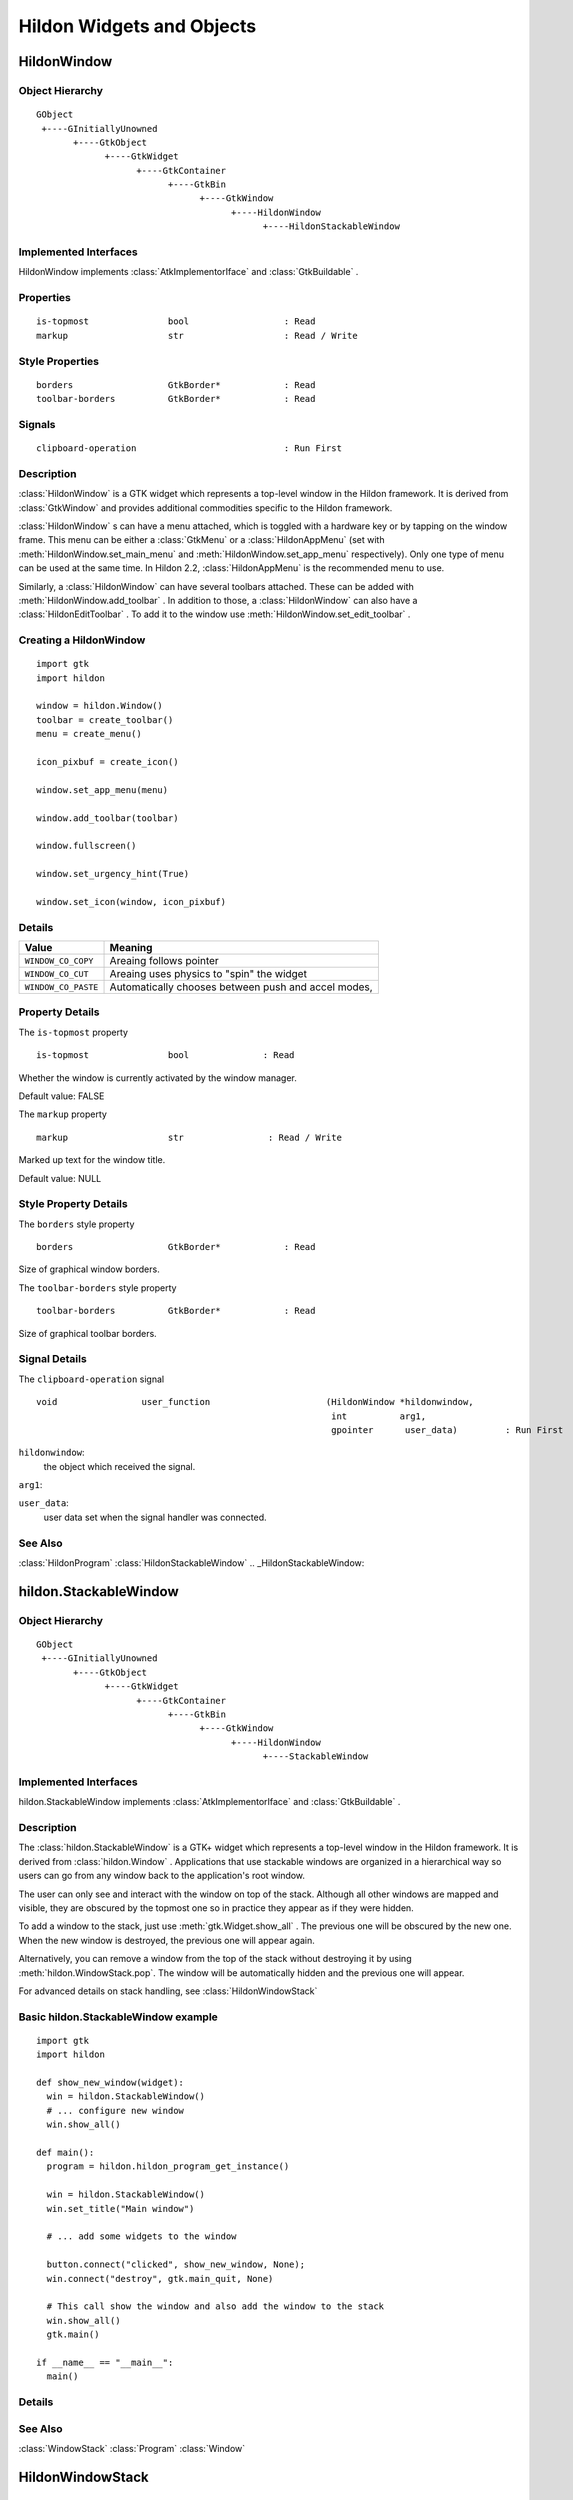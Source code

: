 .. module:: hildon

Hildon Widgets and Objects
##########################

HildonWindow
************

Object Hierarchy
================

::

    GObject
     +----GInitiallyUnowned
           +----GtkObject
                 +----GtkWidget
                       +----GtkContainer
                             +----GtkBin
                                   +----GtkWindow
                                         +----HildonWindow
                                               +----HildonStackableWindow

Implemented Interfaces
======================

HildonWindow implements :class:`AtkImplementorIface` and :class:`GtkBuildable` .

Properties
==========

::

    is-topmost               bool                  : Read
    markup                   str                   : Read / Write

Style Properties
================

::

    borders                  GtkBorder*            : Read
    toolbar-borders          GtkBorder*            : Read


Signals
=======

::

    clipboard-operation                            : Run First


Description
===========

:class:`HildonWindow` is a GTK widget which represents a top-level window in the Hildon framework. It is derived from :class:`GtkWindow` and provides additional commodities specific to the Hildon framework.

:class:`HildonWindow` s can have a menu attached, which is toggled with a hardware key or by tapping on the window frame. This menu can be either a :class:`GtkMenu` or a :class:`HildonAppMenu` (set with :meth:`HildonWindow.set_main_menu` and :meth:`HildonWindow.set_app_menu` respectively). Only one type of menu can be used at the same time. In Hildon 2.2, :class:`HildonAppMenu` is the recommended menu to use.

Similarly, a :class:`HildonWindow` can have several toolbars attached. These can be added with :meth:`HildonWindow.add_toolbar` . In addition to those, a :class:`HildonWindow` can also have a :class:`HildonEditToolbar` . To add it to the window use :meth:`HildonWindow.set_edit_toolbar` .

Creating a HildonWindow
=======================

::

  import gtk
  import hildon

  window = hildon.Window()
  toolbar = create_toolbar()
  menu = create_menu()

  icon_pixbuf = create_icon()

  window.set_app_menu(menu)

  window.add_toolbar(toolbar)

  window.fullscreen()

  window.set_urgency_hint(True)

  window.set_icon(window, icon_pixbuf)


Details
=======

.. data:: HildonWindowClipboardOperation

+------------------------------------+-----------------------------------------------------+
| Value                              | Meaning                                             |
+====================================+=====================================================+
| ``WINDOW_CO_COPY``                 | Areaing follows pointer                             |
+------------------------------------+-----------------------------------------------------+
| ``WINDOW_CO_CUT``                  | Areaing uses physics to "spin" the widget           |
+------------------------------------+-----------------------------------------------------+
| ``WINDOW_CO_PASTE``                | Automatically chooses between push and accel modes, |
+------------------------------------+-----------------------------------------------------+

.. class:: HildonWindow

    .. method:: __init__ (self)

        Creates a new :class:`HildonWindow` .

        :returns: 
          A newly created :class:`HildonWindow` .


    .. method:: add_with_scrollbar (child)

        Adds ``child`` to the :class:`HildonWindow` and creates a scrollbar for it. Similar to adding first a :class:`GtkScrolledWindow` and then ``child`` to it.

        :param: child: :class:`GtkWidget`


    .. method:: set_main_menu (menu)

        Sets the menu to be used for this window. This menu overrides a program-wide menu that may have been set with :meth:`HildonProgram.set_common_menu` . Pass None to remove the current menu. :class:`HildonWindow` takes ownership of the passed menu and you're not supposed to free it yourself anymore.

        Note that if you're using a :class:`HildonAppMenu` rather than a :class:`GtkMenu` you should use :meth:`HildonWindow.set_app_menu` instead.

        :param: menu: The :class:`GtkMenu` to be used for this :class:`HildonWindow`

    .. method:: get_main_menu ()

        Gets the :class:`GtkMenu` assigned to the :class:`HildonAppview` . Note that the window is still the owner of the menu.

        Note that if you're using a :class:`HildonAppMenu` rather than a :class:`GtkMenu` you should use :meth:`HildonWindow.get_app_menu` instead.

        :returns: The :class:`GtkMenu` assigned to this application view.

        .. versionadded 2.2

    .. method:: set_app_menu (menu)

        Sets the menu to be used for this window. Pass None to remove the current menu. Any reference to a previous menu will be dropped. :class:`HildonWindow` takes ownership of the passed menu and you're not supposed to free it yourself anymore.

        Note that if you're using a :class:`GtkMenu` rather than a :class:`HildonAppMenu` you should use :meth:`HildonWindow.set_main_menu` instead.

        :param: menu: a :class:`HildonAppMenu` to be used for this window

        .. versionadded 2.2

    .. method:: get_app_menu ()

        Returns the :class:`HildonAppMenu` assigned to ``self``, or None if it's unset. Note that the window is still the owner of the menu.

        Note that if you're using a :class:`GtkMenu` rather than a :class:`HildonAppMenu` you should use :meth:`HildonWindow.get_main_menu` instead.


        :returns: a :class:`HildonAppMenu`

        .. versionadded 2.2

    .. method:: set_menu (menu)

        .. warning:: :meth:`HildonWindow.set_menu` is deprecated and should not be used in newly-written code. Hildon 2.2: use :meth:`HildonWindow.set_main_menu`

        Sets the menu to be used for this window. This menu overrides a program-wide menu that may have been set with :meth:`HildonProgram.set_common_menu` . Pass None to remove the current menu. HildonWindow takes ownership of the passed menu and you're not supposed to free it yourself anymore.

        Note: :meth:`HildonWindow.set_menu` calls :meth:`GtkWidget.show_all()` for the :class:`GtkMenu` . To pass control about visibility to the application developer, :meth:`HildonWindow.set_main_menu` was introduced, which doesn't do this.

        :param: menu: The :class:`GtkMenu` to be used for this :class:`HildonWindow`

    .. method:: get_menu ()

        .. warning:: :meth:`HildonWindow.get_menu` is deprecated and should not be used in newly-written code. In Hildon 2.2 this function has been renamed to :meth:`HildonWindow.get_main_menu` for consistency

        :returns:  a :class:`GtkMenu`


    .. method:: add_toolbar (toolbar)

        Adds a toolbar to the window. Note that the toolbar is not automatically shown. You need to call :meth:`GtkWidget.show_all` on it to make it visible. It's also possible to hide the toolbar (without removing it) by calling :meth:`GtkWidget.hide`

        :param: toolbar: A :class:`GtkToolbar` to add to the :class:`HildonWindow`

    .. method:: remove_toolbar (toolbar)

        Removes a toolbar from the window. Note that this decreases the refference count on the widget. If you want to keep the toolbar alive call :meth:`GObject.ref`before calling this function.

        :param: toolbar: A :class:`GtkToolbar` to remove from the :class:`HildonWindow`


    .. method:: set_edit_toolbar (toolbar)

        Adds a :class:`HildonEditToolbar` to the window. Note that the toolbar is not automatically shown. You need to call :meth:`GtkWidget.show` on it to make it visible. It's also possible to hide the toolbar (without removing it) by calling :meth:`GtkWidget.hide` .

        A window can only have at most one edit toolbar at a time, so the previous toolbar (if any) is replaced after calling this function.

        :param: toolbar: A :class:`HildonEditToolbar` , or None to remove the current one.

        .. versionadded 2.2

    .. method:: get_is_topmost ()

        Returns whether the :class:`HildonWindow` is currenty activated by the window manager.

        :returns:  True ``self`` is currently activated, False otherwise.


    .. method:: set_markup (markup)

        Sets the marked up title of ``window``. The accepted format is the one used in Pango (see :class:`PangoMarkupFormat` ) with the exception of span.

        Note that you need support from the window manager for this title to be used. See :meth:`GtkWindow.set_title` for the standard way of setting the title of a window.

        :param: markup: the marked up title of the window, or None to unset the current one

        .. versionadded 2.2

    .. method:: hildon_window_get_markup ()

        Gets the marked up title of the window title. See :meth:`HildonWindow.set_markup`

        :returns: the marked up title of the window, or None if none has been set explicitely. The returned string is owned by the widget and must not be modified or freed.

        .. versionadded 2.2

.. _HildonWindow.property-details:

Property Details
================

.. _HildonWindow--is-topmost:

The ``is-topmost`` property

::

    is-topmost               bool              : Read

Whether the window is currently activated by the window manager.

Default value: FALSE

.. _HildonWindow--markup:

The ``markup`` property

::

    markup                   str                : Read / Write

Marked up text for the window title.

Default value: NULL

.. _HildonWindow.style-property-details:

Style Property Details
======================

.. _HildonWindow--borders:

The ``borders`` style property

::

    borders                  GtkBorder*            : Read

Size of graphical window borders.

.. _HildonWindow--toolbar-borders:

The ``toolbar-borders`` style property

::

    toolbar-borders          GtkBorder*            : Read

Size of graphical toolbar borders.

.. _HildonWindow.signal-details:

Signal Details
==============

.. _HildonWindow-clipboard-operation:

The ``clipboard-operation`` signal

::

  void                user_function                      (HildonWindow *hildonwindow,
                                                          int          arg1,
                                                          gpointer      user_data)         : Run First



``hildonwindow``:
  the object which received the signal.


``arg1``:
  


``user_data``:
  user data set when the signal handler was connected.


.. _HildonWindow.see-also:

See Also
========

:class:`HildonProgram` :class:`HildonStackableWindow` .. _HildonStackableWindow:

hildon.StackableWindow
*********************

Object Hierarchy
================

::
  
    GObject
     +----GInitiallyUnowned
           +----GtkObject
                 +----GtkWidget
                       +----GtkContainer
                             +----GtkBin
                                   +----GtkWindow
                                         +----HildonWindow
                                               +----StackableWindow

Implemented Interfaces
======================

hildon.StackableWindow implements :class:`AtkImplementorIface` and :class:`GtkBuildable` .

Description
===========

The :class:`hildon.StackableWindow` is a GTK+ widget which represents a top-level window in the Hildon framework. It is derived from :class:`hildon.Window` . Applications that use stackable windows are organized in a hierarchical way so users can go from any window back to the application's root window.

The user can only see and interact with the window on top of the stack. Although all other windows are mapped and visible, they are obscured by the topmost one so in practice they appear as if they were hidden.

To add a window to the stack, just use :meth:`gtk.Widget.show_all` . The previous one will be obscured by the new one. When the new window is destroyed, the previous one will appear again.

Alternatively, you can remove a window from the top of the stack without destroying it by using :meth:`hildon.WindowStack.pop`. The window will be automatically hidden and the previous one will appear.

For advanced details on stack handling, see :class:`HildonWindowStack`

Basic hildon.StackableWindow example
====================================
::

  import gtk
  import hildon

  def show_new_window(widget):
    win = hildon.StackableWindow()
    # ... configure new window
    win.show_all()

  def main():
    program = hildon.hildon_program_get_instance()

    win = hildon.StackableWindow()
    win.set_title("Main window")

    # ... add some widgets to the window

    button.connect("clicked", show_new_window, None);
    win.connect("destroy", gtk.main_quit, None)

    # This call show the window and also add the window to the stack
    win.show_all()
    gtk.main()

  if __name__ == "__main__":
    main()

Details
=======

.. class:: StackableWindow

    .. method:: __init__()

        Creates a new :class:`StackableWindow` .

        :returns: A :class:`StackableWindow`

        .. versionadded 2.2

    .. method:: get_stack ()

        Returns the stack where window ``self`` is on, or None if the window is not stacked.

        :returns: a :class:`HildonWindowStack` , or None

        .. versionadded 2.2

    .. method:: set_main_menu (menu)

        .. warning:: :meth:`StackableWindow.set_main_menu` is deprecated and should not be used in newly-written code. Hildon 2.2: use :meth:`HildonWindow.set_app_menu`

        :param menu: a :class:`HildonAppMenu` to be used for this window

See Also
========

:class:`WindowStack` :class:`Program` :class:`Window`

HildonWindowStack
*****************

.. _HildonWindowStack.object-hierarchy:

Object Hierarchy
================

::

  
    GObject
     +----HildonWindowStack
  

.. _HildonWindowStack.properties:

Properties
==========

::

  
    window-group             GtkWindowGroup*       : Read / Write / Construct Only
  

.. _HildonWindowStack.description:

Description
===========

The :class:`HildonWindowStack` is an object used to represent a stack of windows in the Hildon framework.

Stacks contain all :class:`HildonStackableWindow` s that are being shown. The user can only interact with the topmost window from each stack (as it covers all the others), but all of them are mapped and visible from the Gtk point of view.

Each window can only be in one stack at a time. All stacked windows are visible and all visible windows are stacked.

Each application has a default stack, and windows are automatically added to it when they are shown with :meth:`GtkWidget.show` .

Additional stacks can be created at any time using `hildon_window_stack_new() <hildon-window-stack-new>`_ . To add a window to a specific stack, use `hildon_window_stack_push_1() <hildon-window-stack-push-1>`_ (remember that, for the default stack, :meth:`GtkWidget.show` can be used instead).

To remove a window from a stack use `hildon_window_stack_pop_1() <hildon-window-stack-pop-1>`_ , or simply :meth:`GtkWidget.hide` .

For more complex layout changes, applications can push and/or pop several windows at the same time in a single step. See `hildon_window_stack_push() <hildon-window-stack-push>`_ , `hildon_window_stack_pop() <hildon-window-stack-pop>`_ and `hildon_window_stack_pop_and_push() <hildon-window-stack-pop-and-push>`_ for more details.



.. _HildonWindowStack.details:

Details
=======

.. _HildonWindowStack-struct:

.. class:: HildonWindowStack

::

  typedef struct _HildonWindowStack HildonWindowStack;



.. _hildon-window-stack-get-default:

.. function:: hildon_window_stack_get_default ()

::

  HildonWindowStack*  hildon_window_stack_get_default     (void);

Returns the default window stack. This stack always exists and doesn't need to be created by the application.



:returns: 
  the default :class:`HildonWindowStack`


.. versionadded 2.2

.. _hildon-window-stack-new:

.. function:: hildon_window_stack_new ()

::

  HildonWindowStack*  hildon_window_stack_new             (void);

Creates a new :class:`HildonWindowStack` . The stack is initially empty.



:returns: 
  a new :class:`HildonWindowStack`


.. versionadded 2.2

.. _hildon-window-stack-size:

.. function:: hildon_window_stack_size ()

::

  int                hildon_window_stack_size            (HildonWindowStack *stack);

Returns the number of windows in ``stack``



``stack``:
  A :class:`HildonWindowStack`


:returns: 
  Number of windows in ``stack``\


.. versionadded 2.2

.. _hildon-window-stack-get-windows:

.. function:: hildon_window_stack_get_windows ()

::

  GList*              hildon_window_stack_get_windows     (HildonWindowStack *stack);

Returns the list of windows on this stack (topmost first). The widgets in the list are not individually referenced. Once you are done with the list you must call `g_list_free() <g-list-free>`_ .



``stack``:
  a :class:`HildonWindowStack`


:returns: 
  a newly-allocated list of :class:`HildonStackableWindow` s


.. versionadded 2.2

.. _hildon-window-stack-peek:

.. function:: hildon_window_stack_peek ()

::

  GtkWidget*          hildon_window_stack_peek            (HildonWindowStack *stack);

Returns the window on top of ``stack``. The stack is never modified.



``stack``:
  A ```HildonWindowStack`` <HildonWindowStack>`_


:returns: 
  the window on top of the stack, or None if the stack is empty.


.. versionadded 2.2

.. _hildon-window-stack-push:

.. function:: hildon_window_stack_push ()

::

  void                hildon_window_stack_push            (HildonWindowStack *stack,
                                                           HildonStackableWindow *win1,
                                                           ...);

Pushes all windows to the top of ``stack``, and shows them. Everything is done in a single transition, so the user will only see the last window. None of the windows must be already stacked.



``stack``:
  A ```HildonWindowStack`` <HildonWindowStack>`_


``win1``:
  The first window to push


``...``:
  A None -terminated list of additional :class:`HildonStackableWindow` s to push.


.. versionadded 2.2

.. _hildon-window-stack-push-list:

.. function:: hildon_window_stack_push_list ()

::

  void                hildon_window_stack_push_list       (HildonWindowStack *stack,
                                                           GList *list);

Pushes all windows in ``list`` to the top of ``stack``, and shows them. Everything is done in a single transition, so the user will only see the last window in ``list`` during this operation. None of the windows must be already stacked.



``stack``:
  A ```HildonWindowStack`` <HildonWindowStack>`_


``list``:
  A list of ```HildonStackableWindow`` <HildonStackableWindow>`_ s to push


.. versionadded 2.2

.. _hildon-window-stack-push-1:

.. function:: hildon_window_stack_push_1 ()

::

  void                hildon_window_stack_push_1          (HildonWindowStack *stack,
                                                           HildonStackableWindow *win);

Adds ``win`` to the top of ``stack``, and shows it. The window must not be already stacked.



``stack``:
  A ```HildonWindowStack`` <HildonWindowStack>`_


``win``:
  A ```HildonStackableWindow`` <HildonStackableWindow>`_


.. versionadded 2.2

.. _hildon-window-stack-pop:

.. function:: hildon_window_stack_pop ()

::

  void                hildon_window_stack_pop             (HildonWindowStack *stack,
                                                           int nwindows,
                                                           GList **popped_windows);

Pops ``nwindows`` windows from ``stack``, and hides them. Everything is done in a single transition, so the user will not see any of the windows being popped in this operation.

If ``popped_windows`` is not None , the list of popped windows is stored there (ordered bottom-up). That list must be freed by the user.



``stack``:
  A ```HildonWindowStack`` <HildonWindowStack>`_


``nwindows``:
  Number of windows to pop


``popped_windows``:
  if non-None , the list of popped windows is stored here


.. versionadded 2.2

.. _hildon-window-stack-pop-1:

.. function:: hildon_window_stack_pop_1 ()

::

  GtkWidget*          hildon_window_stack_pop_1           (HildonWindowStack *stack);

Removes the window on top of ``stack``, and hides it. If the stack is empty nothing happens.



``stack``:
  A ```HildonWindowStack`` <HildonWindowStack>`_


:returns: 
  the window on top of the stack, or None if the stack is empty.


.. versionadded 2.2

.. _hildon-window-stack-pop-and-push:

.. function:: hildon_window_stack_pop_and_push ()

::

  void                hildon_window_stack_pop_and_push    (HildonWindowStack *stack,
                                                           int nwindows,
                                                           GList **popped_windows,
                                                           HildonStackableWindow *win1,
                                                           ...);

Pops ``nwindows`` windows from ``stack`` (and hides them), then pushes all passed windows (and shows them). Everything is done in a single transition, so the user will only see the last pushed window. None of the pushed windows must be already stacked.

If ``popped_windows`` is not None , the list of popped windows is stored there (ordered bottom-up). That list must be freed by the user.



``stack``:
  A ```HildonWindowStack`` <HildonWindowStack>`_


``nwindows``:
  Number of windows to pop.


``popped_windows``:
  if non-None , the list of popped windows is stored here


``win1``:
  The first window to push


``...``:
  A None -terminated list of additional :class:`HildonStackableWindow` s to push.


.. versionadded 2.2

.. _hildon-window-stack-pop-and-push-list:

.. function:: hildon_window_stack_pop_and_push_list ()

::

  void                hildon_window_stack_pop_and_push_list
                                                          (HildonWindowStack *stack,
                                                           int nwindows,
                                                           GList **popped_windows,
                                                           GList *list);

Pops ``nwindows`` windows from ``stack`` (and hides them), then pushes all windows in ``list`` (and shows them). Everything is done in a single transition, so the user will only see the last window from ``list``. None of the pushed windows must be already stacked.

If ``popped_windows`` is not None , the list of popped windows is stored there (ordered bottom-up). That list must be freed by the user.



``stack``:
  A ```HildonWindowStack`` <HildonWindowStack>`_


``nwindows``:
  Number of windows to pop.


``popped_windows``:
  if non-None , the list of popped windows is stored here


``list``:
  A list of ```HildonStackableWindow`` <HildonStackableWindow>`_ s to push


.. versionadded 2.2

.. _HildonWindowStack.property-details:

Property Details
================

.. _HildonWindowStack--window-group:

The ``window-group`` property

::

    window-group             GtkWindowGroup*       : Read / Write / Construct Only

GtkWindowGroup that all windows on this stack belong to.

.. _HildonWindowStack.see-also:

See Also
========

:class:`HildonStackableWindow` .. _HildonButton:

HildonButton
************

.. _HildonButton.object-hierarchy:

Object Hierarchy
================

::

  
    GObject
     +----GInitiallyUnowned
           +----GtkObject
                 +----GtkWidget
                       +----GtkContainer
                             +----GtkBin
                                   +----GtkButton
                                         +----HildonButton
                                               +----HildonPickerButton
  

.. _HildonButton.implemented-interfaces:

Implemented Interfaces
======================

HildonButton implements :class:`AtkImplementorIface` and :class:`GtkBuildable` .

.. _HildonButton.properties:

Properties
==========

::

  
    arrangement              HildonButtonArrangement  : Write / Construct Only
    size                     HildonSizeType        : Write / Construct Only
    style                    HildonButtonStyle     : Read / Write
    title                    str                : Read / Write
    value                    str                : Read / Write
  

.. _HildonButton.style-properties:

Style Properties
================

::

  
    horizontal-spacing       int                 : Read
    vertical-spacing         int                 : Read
  

.. _HildonButton.description:

Description
===========

The :class:`HildonButton` is a GTK widget which represents a clickable button. It is derived from the :class:`GtkButton` widget and provides additional commodities specific to the Hildon framework.

The height of a :class:`HildonButton` can be set to either "finger" height or "thumb" height. It can also be configured to use halfscreen or fullscreen width. Alternatively, either dimension can be set to "auto" so it behaves like a standard :class:`GtkButton` .

The :class:`HildonButton` can hold any valid child widget, but it usually contains two labels, named title and value, and it can also contain an image. The contents of the button are packed together inside a :class:`GtkAlignment` and they do not expand by default (they don't use the full space of the button).

To change the alignment of both labels, use `gtk_button_set_alignment() <gtk-button-set-alignment>`_

To make them expand and use the full space of the button, use `hildon_button_set_alignment() <hildon-button-set-alignment>`_ .

To change the relative alignment of each label, use `hildon_button_set_title_alignment() <hildon-button-set-title-alignment>`_ and `hildon_button_set_value_alignment() <hildon-button-set-value-alignment>`_ .

In hildon-button-example.c included in the Hildon distribution you can see examples of how to create the most common button layouts.

If only one label is needed, :class:`GtkButton` can be used as well, see also `hildon_gtk_button_new() <hildon-gtk-button-new>`_ .

Creating a HildonButton ======================= :: void button_clicked (HildonButton *button, gpointer user_data) { const gchar *title, *value; title = hildon_button_get_title (button); value = hildon_button_get_value (button); g_debug ("Button clicked with title 's' and value 's'", title, value); } GtkWidget * create_button (void) { GtkWidget *button; GtkWidget *image; button = hildon_button_new (HILDON_SIZE_AUTO_WIDTH | HILDON_SIZE_FINGER_HEIGHT, HILDON_BUTTON_ARRANGEMENT_VERTICAL); hildon_button_set_text (HILDON_BUTTON (button), "Some title", "Some value"); image = gtk_image_new_from_stock (GTK_STOCK_INFO, GTK_ICON_SIZE_BUTTON); hildon_button_set_image (HILDON_BUTTON (button), image); hildon_button_set_image_position (HILDON_BUTTON (button), GTK_POS_RIGHT); gtk_button_set_alignment (GTK_BUTTON (button), 0.0, 0.5); g_signal_connect (button, "clicked", G_CALLBACK (button_clicked), NULL); return button; }



.. _HildonButton.details:

Details
=======

.. _HildonButton-struct:

.. class:: HildonButton

::

  typedef struct _HildonButton HildonButton;



.. _HildonButtonArrangement:

.. :: enum HildonButtonArrangement

::

  typedef enum {
     HILDON_BUTTON_ARRANGEMENT_HORIZONTAL,
     HILDON_BUTTON_ARRANGEMENT_VERTICAL
  }                                               HildonButtonArrangement;
  

Describes the arrangement of labels inside a :class:`HildonButton`



``HILDON_BUTTON_ARRANGEMENT_HORIZONTAL``
  Labels are arranged from left to right


``HILDON_BUTTON_ARRANGEMENT_VERTICAL``
  Labels are arranged from top to bottom


.. _HildonButtonStyle:

.. :: enum HildonButtonStyle

::

  typedef enum {
     HILDON_BUTTON_STYLE_NORMAL,
     HILDON_BUTTON_STYLE_PICKER
  }                                               HildonButtonStyle;
  

Describes the visual style of a :class:`HildonButton`



``HILDON_BUTTON_STYLE_NORMAL``
  The button will look like a normal :class:`HildonButton`


``HILDON_BUTTON_STYLE_PICKER``
  The button will look like a :class:`HildonPickerButton`


.. _hildon-button-new:

.. function:: hildon_button_new ()

::

  GtkWidget*          hildon_button_new                   (HildonSizeType size,
                                                           HildonButtonArrangement arrangement);

Creates a new :class:`HildonButton` . To set text in the labels, use `hildon_button_set_title() <hildon-button-set-title>`_ and `hildon_button_set_value() <hildon-button-set-value>`_ . Alternatively, you can add a custom child widget using `gtk_container_add() <gtk-container-add>`_ .



``size``:
  Flags to set the size of the button.


``arrangement``:
  How the labels must be arranged.


:returns: 
  a new :class:`HildonButton`


.. versionadded 2.2

.. _hildon-button-new-with-text:

.. function:: hildon_button_new_with_text ()

::

  GtkWidget*          hildon_button_new_with_text         (HildonSizeType size,
                                                           HildonButtonArrangement arrangement,
                                                           const gchar *title,
                                                           const gchar *value);

Creates a new :class:`HildonButton` with two labels, ``title`` and ``value``.

If you just don't want to use one of the labels, set it to None . You can set it to a non-None value at any time later using `hildon_button_set_title() <hildon-button-set-title>`_ or `hildon_button_set_value() <hildon-button-set-value>`_ .



``size``:
  Flags to set the size of the button.


``arrangement``:
  How the labels must be arranged.


``title``:
  Title of the button (main label), or None


``value``:
  Value of the button (secondary label), or None


:returns: 
  a new :class:`HildonButton`


.. versionadded 2.2

.. _hildon-button-set-title:

.. function:: hildon_button_set_title ()

::

  void                hildon_button_set_title             (HildonButton *button,
                                                           const gchar *title);

Sets the title (main label) of ``button`` to ``title``.

This will clear any previously set title.

If ``title`` is set to None , the title label will be hidden and the value label will be realigned.



``button``:
  a :class:`HildonButton`


``title``:
  a new title (main label) for the button, or None


.. versionadded 2.2

.. _hildon-button-set-value:

.. function:: hildon_button_set_value ()

::

  void                hildon_button_set_value             (HildonButton *button,
                                                           const gchar *value);

Sets the value (secondary label) of ``button`` to ``value``.

This will clear any previously set value.

If ``value`` is set to None , the value label will be hidden and the title label will be realigned.



``button``:
  a :class:`HildonButton`


``value``:
  a new value (secondary label) for the button, or None


.. versionadded 2.2

.. _hildon-button-get-title:

.. function:: hildon_button_get_title ()

::

  const str        hildon_button_get_title             (HildonButton *button);

Fetches the text from the main label (title) of ``button``, as set by `hildon_button_set_title() <hildon-button-set-title>`_ or `hildon_button_set_text() <hildon-button-set-text>`_ . If the label text has not been set the return value will be None . This will be the case if you create an empty button with `hildon_button_new() <hildon-button-new>`_ to use as a container.



``button``:
  a :class:`HildonButton`


:returns: 
  The text of the title label. This string is owned by the widget and must not be modified or freed.


.. versionadded 2.2

.. _hildon-button-get-value:

.. function:: hildon_button_get_value ()

::

  const str        hildon_button_get_value             (HildonButton *button);

Fetches the text from the secondary label (value) of ``button``, as set by `hildon_button_set_value() <hildon-button-set-value>`_ or `hildon_button_set_text() <hildon-button-set-text>`_ . If the label text has not been set the return value will be None . This will be the case if you create an empty button with `hildon_button_new() <hildon-button-new>`_ to use as a container.



``button``:
  a :class:`HildonButton`


:returns: 
  The text of the value label. This string is owned by the widget and must not be modified or freed.


.. versionadded 2.2

.. _hildon-button-set-text:

.. function:: hildon_button_set_text ()

::

  void                hildon_button_set_text              (HildonButton *button,
                                                           const gchar *title,
                                                           const gchar *value);

Convenience function to change both labels of a :class:`HildonButton`



``button``:
  a :class:`HildonButton`


``title``:
  new text for the button title (main label)


``value``:
  new text for the button value (secondary label)


.. versionadded 2.2

.. _hildon-button-set-image:

.. function:: hildon_button_set_image ()

::

  void                hildon_button_set_image             (HildonButton *button,
                                                           GtkWidget *image);

Sets the image of ``button`` to the given widget. The previous image (if any) will be removed.



``button``:
  a :class:`HildonButton`


``image``:
  a widget to set as the button image


.. versionadded 2.2

.. _hildon-button-get-image:

.. function:: hildon_button_get_image ()

::

  GtkWidget*          hildon_button_get_image             (HildonButton *button);

Gets the widget that is currenty set as the image of ``button``, previously set with `hildon_button_set_image() <hildon-button-set-image>`_



``button``:
  a :class:`HildonButton`


:returns: 
  a :class:`GtkWidget` or None in case there is no image


.. versionadded 2.2

.. _hildon-button-set-image-position:

.. function:: hildon_button_set_image_position ()

::

  void                hildon_button_set_image_position    (HildonButton *button,
                                                           GtkPositionType position);

Sets the position of the image inside ``button``. Only ```GTK_POS_LEFT`` <GTK-POS-LEFT:CAPS>`_ and ```GTK_POS_RIGHT`` <GTK-POS-RIGHT:CAPS>`_ are currently supported.



``button``:
  a :class:`HildonButton`


``position``:
  the position of the image (```GTK_POS_LEFT`` <GTK-POS-LEFT:CAPS>`_ or ```GTK_POS_RIGHT`` <GTK-POS-RIGHT:CAPS>`_ )


.. versionadded 2.2

.. _hildon-button-set-alignment:

.. function:: hildon_button_set_alignment ()

::

  void                hildon_button_set_alignment         (HildonButton *button,
                                                           gfloat xalign,
                                                           gfloat yalign,
                                                           gfloat xscale,
                                                           gfloat yscale);

Sets the alignment of the contents of the widget. If you don't need to change ``xscale`` or ``yscale`` you can just use `gtk_button_set_alignment() <gtk-button-set-alignment>`_ instead.

Note that for this method to work properly the, child widget of ``button`` must be a :class:`GtkAlignment` . That's what :class:`HildonButton` uses by default, so this function will work unless you add a custom widget to ``button``.



``button``:
  a :class:`HildonButton`


``xalign``:
  the horizontal alignment of the contents, from 0 (left) to 1 (right).


``yalign``:
  the vertical alignment of the contents, from 0 (top) to 1 (bottom).


``xscale``:
  the amount that the child widget expands horizontally to fill up unused space, from 0 to 1


``yscale``:
  the amount that the child widget expands vertically to fill up unused space, from 0 to 1


.. versionadded 2.2

.. _hildon-button-set-title-alignment:

.. function:: hildon_button_set_title_alignment ()

::

  void                hildon_button_set_title_alignment   (HildonButton *button,
                                                           gfloat xalign,
                                                           gfloat yalign);

Sets the alignment of the title label. See also `hildon_button_set_alignment() <hildon-button-set-alignment>`_ to set the alignment of the whole contents of the button.



``button``:
  a :class:`HildonButton`


``xalign``:
  the horizontal alignment of the title label, from 0 (left) to 1 (right).


``yalign``:
  the vertical alignment of the title label, from 0 (top) to 1 (bottom).


.. versionadded 2.2

.. _hildon-button-set-value-alignment:

.. function:: hildon_button_set_value_alignment ()

::

  void                hildon_button_set_value_alignment   (HildonButton *button,
                                                           gfloat xalign,
                                                           gfloat yalign);

Sets the alignment of the value label. See also `hildon_button_set_alignment() <hildon-button-set-alignment>`_ to set the alignment of the whole contents of the button.



``button``:
  a :class:`HildonButton`


``xalign``:
  the horizontal alignment of the value label, from 0 (left) to 1 (right).


``yalign``:
  the vertical alignment of the value label, from 0 (top) to 1 (bottom).


.. versionadded 2.2

.. _hildon-button-set-image-alignment:

.. function:: hildon_button_set_image_alignment ()

::

  void                hildon_button_set_image_alignment   (HildonButton *button,
                                                           gfloat xalign,
                                                           gfloat yalign);

Sets the alignment of the image. See also `hildon_button_set_alignment() <hildon-button-set-alignment>`_ to set the alignment of the whole contents of the button.



``button``:
  a :class:`HildonButton`


``xalign``:
  the horizontal alignment of the image, from 0 (left) to 1 (right).


``yalign``:
  the vertical alignment of the image, from 0 (top) to 1 (bottom).


.. versionadded 2.2

.. _hildon-button-add-title-size-group:

.. function:: hildon_button_add_title_size_group ()

::

  void                hildon_button_add_title_size_group  (HildonButton *button,
                                                           GtkSizeGroup *size_group);

Adds the title label of ``button`` to ``size_group``.



``button``:
  a :class:`HildonButton`


``size_group``:
  A :class:`GtkSizeGroup` for the button title (main label)


.. versionadded 2.2

.. _hildon-button-add-value-size-group:

.. function:: hildon_button_add_value_size_group ()

::

  void                hildon_button_add_value_size_group  (HildonButton *button,
                                                           GtkSizeGroup *size_group);

Adds the value label of ``button`` to ``size_group``.



``button``:
  a :class:`HildonButton`


``size_group``:
  A :class:`GtkSizeGroup` for the button value (secondary label)


.. versionadded 2.2

.. _hildon-button-add-image-size-group:

.. function:: hildon_button_add_image_size_group ()

::

  void                hildon_button_add_image_size_group  (HildonButton *button,
                                                           GtkSizeGroup *size_group);

Adds the image of ``button`` to ``size_group``. You must add an image using `hildon_button_set_image() <hildon-button-set-image>`_ before calling this function.



``button``:
  a :class:`HildonButton`


``size_group``:
  A :class:`GtkSizeGroup` for the button image


.. versionadded 2.2

.. _hildon-button-add-size-groups:

.. function:: hildon_button_add_size_groups ()

::

  void                hildon_button_add_size_groups       (HildonButton *button,
                                                           GtkSizeGroup *title_size_group,
                                                           GtkSizeGroup *value_size_group,
                                                           GtkSizeGroup *image_size_group);

Convenience function to add title, value and image to size groups. None size groups will be ignored.



``button``:
  a :class:`HildonButton`


``title_size_group``:
  A :class:`GtkSizeGroup` for the button title (main label), or None


``value_size_group``:
  A :class:`GtkSizeGroup` group for the button value (secondary label), or None


``image_size_group``:
  A :class:`GtkSizeGroup` group for the button image, or None


.. versionadded 2.2

.. _hildon-button-set-style:

.. function:: hildon_button_set_style ()

::

  void                hildon_button_set_style             (HildonButton *button,
                                                           HildonButtonStyle style);

Sets the style of ``button`` to ``style``. This changes the visual appearance of the button (colors, font sizes) according to the particular style chosen, but the general layout is not altered.

Use ```HILDON_BUTTON_STYLE_NORMAL`` <HILDON-BUTTON-STYLE-NORMAL:CAPS>`_ to make it look like a normal :class:`HildonButton` , or ```HILDON_BUTTON_STYLE_PICKER`` <HILDON-BUTTON-STYLE-PICKER:CAPS>`_ to make it look like a :class:`HildonPickerButton` .



``button``:
  A :class:`HildonButton`


``style``:
  A :class:`HildonButtonStyle` for ``button``\


.. versionadded 2.2

.. _hildon-button-get-style:

.. function:: hildon_button_get_style ()

::

  HildonButtonStyle   hildon_button_get_style             (HildonButton *button);

Gets the visual style of the button.



``button``:
  A :class:`HildonButton`


:returns: 
  a :class:`HildonButtonStyle`


.. versionadded 2.2

.. _HildonButton.property-details:

Property Details
================

.. _HildonButton--arrangement:

The ``arrangement`` property

::

    arrangement              HildonButtonArrangement  : Write / Construct Only

How the button contents must be arranged.

Default value: HILDON_BUTTON_ARRANGEMENT_HORIZONTAL

.. _HildonButton--size:

The ``size`` property

::

    size                     HildonSizeType        : Write / Construct Only

Size request for the button.

.. _HildonButton--style:

The ``style`` property

::

    style                    HildonButtonStyle     : Read / Write

Visual style of the button.

Default value: HILDON_BUTTON_STYLE_NORMAL

.. _HildonButton--title:

The ``title`` property

::

    title                    str                : Read / Write

Text of the title label inside the button.

Default value: NULL

.. _HildonButton--value:

The ``value`` property

::

    value                    str                : Read / Write

Text of the value label inside the button.

Default value: NULL

.. _HildonButton.style-property-details:

Style Property Details
======================

.. _HildonButton--horizontal-spacing:

The ``horizontal-spacing`` style property

::

    horizontal-spacing       int                 : Read

Horizontal spacing between the title and value labels, when in horizontal mode.

Default value: 25

.. _HildonButton--vertical-spacing:

The ``vertical-spacing`` style property

::

    vertical-spacing         int                 : Read

Vertical spacing between the title and value labels, when in vertical mode.

Default value: 5

.. _HildonCheckButton:

HildonCheckButton
*****************

.. _HildonCheckButton.object-hierarchy:

Object Hierarchy
================

::

  
    GObject
     +----GInitiallyUnowned
           +----GtkObject
                 +----GtkWidget
                       +----GtkContainer
                             +----GtkBin
                                   +----GtkButton
                                         +----HildonCheckButton
  

.. _HildonCheckButton.implemented-interfaces:

Implemented Interfaces
======================

HildonCheckButton implements :class:`AtkImplementorIface` and :class:`GtkBuildable` .

.. _HildonCheckButton.style-properties:

Style Properties
================

::

  
    checkbox-size            int                 : Read
  

.. _HildonCheckButton.signals:

Signals
=======

::

  
    toggled                                        : Run First
  

.. _HildonCheckButton.description:

Description
===========

:class:`HildonCheckButton` is a button containing a label and a check box which will remain 'pressed-in' when clicked. Clicking again will make the check box toggle its state.

The state of a :class:`HildonCheckButton` can be set using `hildon_check_button_set_active() <hildon-check-button-set-active>`_ , and retrieved using `hildon_check_button_get_active() <hildon-check-button-get-active>`_ . The label can be set using `gtk_button_set_label() <gtk-button-set-label>`_ and retrieved using `gtk_button_get_label() <gtk-button-get-label>`_ .

.. note:: :class:`HildonCheckButton` does NOT support an image, so don't use `gtk_button_set_image() <gtk-button-set-image>`_ .

Using a Hildon check button =========================== :: void button_toggled (HildonCheckButton *button, gpointer user_data) { bool active; active = hildon_check_button_get_active (button); if (active) g_debug ("Button is active"); else g_debug ("Button is not active"); } GtkWidget * create_button (void) { GtkWidget *button; button = hildon_check_button_new (HILDON_SIZE_AUTO); gtk_button_set_label (GTK_BUTTON (button), "Click me"); g_signal_connect (button, "toggled", G_CALLBACK (button_toggled), NULL); return button; }



.. _HildonCheckButton.details:

Details
=======

.. _HildonCheckButton-struct:

.. class:: HildonCheckButton

::

  typedef struct _HildonCheckButton HildonCheckButton;



.. _hildon-check-button-new:

.. function:: hildon_check_button_new ()

::

  GtkWidget*          hildon_check_button_new             (HildonSizeType size);

Creates a new :class:`HildonCheckButton` .



``size``:
  Flags indicating the size of the new button


:returns: 
  A newly created :class:`HildonCheckButton`


.. versionadded 2.2

.. _hildon-check-button-set-active:

.. function:: hildon_check_button_set_active ()

::

  void                hildon_check_button_set_active      (HildonCheckButton *button,
                                                           bool is_active);

Sets the status of a :class:`HildonCheckButton` . Set to ```TRUE`` <TRUE:CAPS>`_ if you want ``button`` to be 'pressed-in', and ```FALSE`` <FALSE:CAPS>`_ to raise it. This action causes the `"toggled" <HildonCheckButton-toggled>`_ signal to be emitted.



``button``:
  A :class:`HildonCheckButton`


``is_active``:
  new state for the button


.. versionadded 2.2

.. _hildon-check-button-get-active:

.. function:: hildon_check_button_get_active ()

::

  bool            hildon_check_button_get_active      (HildonCheckButton *button);

Gets the current state of ``button``.



``button``:
  A :class:`HildonCheckButton`


:returns: 
  ```TRUE`` <TRUE:CAPS>`_ if ``button`` is active, ```FALSE`` <FALSE:CAPS>`_ otherwise.


.. versionadded 2.2

.. _hildon-check-button-toggled:

.. function:: hildon_check_button_toggled ()

::

  void                hildon_check_button_toggled         (HildonCheckButton *button);

Emits the `"toggled" <HildonCheckButton-toggled>`_ signal on the :class:`HildonCheckButton` . There is no good reason for an application ever to call this function.



``button``:
  A :class:`HildonCheckButton`


.. versionadded 2.2

.. _HildonCheckButton.style-property-details:

Style Property Details
======================

.. _HildonCheckButton--checkbox-size:

The ``checkbox-size`` style property

::

    checkbox-size            int                 : Read

Size of the check box.

Default value: 26

.. _HildonCheckButton.signal-details:

Signal Details
==============

.. _HildonCheckButton-toggled:

The ``toggled`` signal

::

  void                user_function                      (HildonCheckButton *arg0,
                                                          gpointer           user_data)      : Run First

Emitted when the :class:`HildonCheckButton` 's state is changed.



``user_data``:
  user data set when the signal handler was connected.


.. versionadded 2.2

.. _HildonPickerButton:

HildonPickerButton
******************

.. _HildonPickerButton.object-hierarchy:

Object Hierarchy
================

::

  
    GObject
     +----GInitiallyUnowned
           +----GtkObject
                 +----GtkWidget
                       +----GtkContainer
                             +----GtkBin
                                   +----GtkButton
                                         +----HildonButton
                                               +----HildonPickerButton
                                                     +----HildonDateButton
                                                     +----HildonTimeButton
  

.. _HildonPickerButton.implemented-interfaces:

Implemented Interfaces
======================

HildonPickerButton implements :class:`AtkImplementorIface` and :class:`GtkBuildable` .

.. _HildonPickerButton.properties:

Properties
==========

::

  
    done-button-text         str                : Read / Write
    touch-selector           HildonTouchSelector*  : Read / Write
  

.. _HildonPickerButton.signals:

Signals
=======

::

  
    value-changed                                  : Run Last / Action
  

.. _HildonPickerButton.description:

Description
===========

:class:`HildonPickerButton` is a widget that lets the user select a particular item from a list. Visually, it's a button with title and value labels that brings up a :class:`PickerDialog` . The user can then use this dialog to choose an item, which will be displayed in the value label of the button.

You should create your own :class:`HildonTouchSelector` at convenience and set it to the :class:`HildonPickerButton` with `hildon_picker_button_set_selector() <hildon-picker-button-set-selector>`_ . For the common use cases of buttons to select date and time, you can use :class:`HildonDateButton` and :class:`HildonTimeButton` .

:: GtkWidget * create_selector (void) { GtkWidget *selector; selector = hildon_touch_selector_new_text (); hildon_touch_selector_append_text (HILDON_TOUCH_SELECTOR (selector), "America"); hildon_touch_selector_append_text (HILDON_TOUCH_SELECTOR (selector), "Europe"); hildon_touch_selector_append_text (HILDON_TOUCH_SELECTOR (selector), "Asia"); hildon_touch_selector_append_text (HILDON_TOUCH_SELECTOR (selector), "Africa"); hildon_touch_selector_append_text (HILDON_TOUCH_SELECTOR (selector), "Australia"); hildon_touch_selector_set_active (HILDON_TOUCH_SELECTOR (selector), 0, 2); return selector; } GtkWidget * create_button (HildonTouchSelector *selector) { GtkWidget *button; button = hildon_picker_button_new (HILDON_SIZE_AUTO, HILDON_BUTTON_ARRANGEMENT_VERTICAL); hildon_button_set_title (HILDON_BUTTON (button), "Continent"); hildon_picker_button_set_selector (HILDON_PICKER_BUTTON (button), HILDON_TOUCH_SELECTOR (selector)); return button; }



.. _HildonPickerButton.details:

Details
=======

.. _HildonPickerButton-struct:

.. class:: HildonPickerButton

::

  typedef struct _HildonPickerButton HildonPickerButton;



.. _hildon-picker-button-new:

.. function:: hildon_picker_button_new ()

::

  GtkWidget*          hildon_picker_button_new            (HildonSizeType size,
                                                           HildonButtonArrangement arrangement);

Creates a new :class:`HildonPickerButton` . See `hildon_button_new() <hildon-button-new>`_ for details on the parameters.



``size``:
  One of :class:`HildonSizeType` , specifying the size of the new button.


``arrangement``:
  one of :class:`HildonButtonArrangement` , specifying the placement of the labels.


:returns: 
  a newly created :class:`HildonPickerButton`


.. versionadded 2.2

.. _hildon-picker-button-set-selector:

.. function:: hildon_picker_button_set_selector ()

::

  void                hildon_picker_button_set_selector   (HildonPickerButton *button,
                                                           HildonTouchSelector *selector);

Sets ``selector`` as the :class:`HildonTouchSelector` to be shown in the :class:`PickerDialog` that ``button`` brings up.



``button``:
  a :class:`HildonPickerButton`


``selector``:
  a :class:`HildonTouchSelector`


.. versionadded 2.2

.. _hildon-picker-button-get-selector:

.. function:: hildon_picker_button_get_selector ()

::

  HildonTouchSelector* hildon_picker_button_get_selector  (HildonPickerButton *button);

Retrieves the :class:`HildonTouchSelector` associated to ``button``.



``button``:
  a :class:`HildonPickerButton`


:returns: 
  a :class:`HildonTouchSelector`


.. versionadded 2.2

.. _hildon-picker-button-set-active:

.. function:: hildon_picker_button_set_active ()

::

  void                hildon_picker_button_set_active     (HildonPickerButton *button,
                                                           int index);

Sets the active item of the :class:`HildonTouchSelector` associated to ``button`` to ``index``. If the selector has several columns, only the first one is used.



``button``:
  a :class:`HildonPickerButton`


``index``:
  the index of the item to select, or -1 to have no active item


.. versionadded 2.2

.. _hildon-picker-button-get-active:

.. function:: hildon_picker_button_get_active ()

::

  int                hildon_picker_button_get_active     (HildonPickerButton *button);

Returns the index of the currently active item, or -1 if there's no active item. If the selector has several columns, only the first one is used.



``button``:
  a :class:`HildonPickerButton`


:returns: 
  an integer which is the index of the currently active item, or -1 if there's no active item.


.. versionadded 2.2

.. _hildon-picker-button-get-done-button-text:

.. function:: hildon_picker_button_get_done_button_text ()

::

  const str        hildon_picker_button_get_done_button_text
                                                          (HildonPickerButton *button);

Gets the text used in the :class:`PickerDialog` that is launched by ``button``. If no custom text is set, then None is returned.



``button``:
  a :class:`HildonPickerButton`


:returns: 
  the custom string to be used, or None if the default `"done-button-text" <PickerDialog-done-button-text>`_ is to be used.


.. versionadded 2.2

.. _hildon-picker-button-set-done-button-text:

.. function:: hildon_picker_button_set_done_button_text ()

::

  void                hildon_picker_button_set_done_button_text
                                                          (HildonPickerButton *button,
                                                           const gchar *done_button_text);

Sets a custom string to be used in the "done" button in :class:`PickerDialog` . If unset, the default HildonPickerButton::done-button-text property value will be used.



``button``:
  a :class:`HildonPickerButton`


``done_button_text``:
  a string


.. versionadded 2.2

.. _hildon-picker-button-value-changed:

.. function:: hildon_picker_button_value_changed ()

::

  void                hildon_picker_button_value_changed  (HildonPickerButton *button);

Emits a "`"value-changed" <HildonPickerButton-value-changed>`_ " signal to the given :class:`HildonPickerButton`



``button``:
  a :class:`HildonPickerButton`


.. versionadded 2.2

.. _HildonPickerButton.property-details:

Property Details
================

.. _HildonPickerButton--done-button-text:

The ``done-button-text`` property

::

    done-button-text         str                : Read / Write

The text for the "done" button in the dialog launched.

Default value: NULL

.. _HildonPickerButton--touch-selector:

The ``touch-selector`` property

::

    touch-selector           HildonTouchSelector*  : Read / Write

HildonTouchSelector widget to be launched on button clicked.

.. _HildonPickerButton.signal-details:

Signal Details
==============

.. _HildonPickerButton-value-changed:

The ``value-changed`` signal

::

  void                user_function                      (HildonPickerButton *widget,
                                                          gpointer            user_data)      : Run Last / Action

The ::value-changed signal is emitted each time the user chooses a different item from the :class:`HildonTouchSelector` related, and the value label gets updated.



``widget``:
  the widget that received the signal


``user_data``:
  user data set when the signal handler was connected.


.. versionadded 2.2

.. _HildonPickerButton.see-also:

See Also
========

:class:`HildonTouchSelector` :class:`PickerDialog` .. _HildonDateButton:

HildonDateButton
****************

.. _HildonDateButton.object-hierarchy:

Object Hierarchy
================

::

  
    GObject
     +----GInitiallyUnowned
           +----GtkObject
                 +----GtkWidget
                       +----GtkContainer
                             +----GtkBin
                                   +----GtkButton
                                         +----HildonButton
                                               +----HildonPickerButton
                                                     +----HildonDateButton
  

.. _HildonDateButton.implemented-interfaces:

Implemented Interfaces
======================

HildonDateButton implements :class:`AtkImplementorIface` and :class:`GtkBuildable` .

.. _HildonDateButton.description:

Description
===========

:class:`HildonDateButton` is a widget that shows a text label and a date, and allows the user to select a different date. Visually, it's a button that, once clicked, presents a :class:`PickerDialog` containing a :class:`HildonDateSelector` . Once the user selects a different date from the selector, this will be shown in the button.



.. _HildonDateButton.details:

Details
=======

.. _HildonDateButton-struct:

.. class:: HildonDateButton

::

  typedef struct _HildonDateButton HildonDateButton;



.. _hildon-date-button-new:

.. function:: hildon_date_button_new ()

::

  GtkWidget*          hildon_date_button_new              (HildonSizeType size,
                                                           HildonButtonArrangement arrangement);

Creates a new :class:`HildonDateButton` . See `hildon_button_new() <hildon-button-new>`_ for details on the parameters.



``size``:
  One of :class:`HildonSizeType`


``arrangement``:
  one of :class:`HildonButtonArrangement`


:returns: 
  a new :class:`HildonDateButton`


.. versionadded 2.2

.. _hildon-date-button-new-with-year-range:

.. function:: hildon_date_button_new_with_year_range ()

::

  GtkWidget*          hildon_date_button_new_with_year_range
                                                          (HildonSizeType size,
                                                           HildonButtonArrangement arrangement,
                                                           int min_year,
                                                           int max_year);

Creates a new :class:`HildonDateButton` with a specific valid range of years. See `hildon_date_selector_new_with_year_range() <hildon-date-selector-new-with-year-range>`_ for details on the range.



``size``:
  One of :class:`HildonSizeType`


``arrangement``:
  one of :class:`HildonButtonArrangement`


``min_year``:
  the minimum available year or -1 to ignore


``max_year``:
  the maximum available year or -1 to ignore


:returns: 
  a new :class:`HildonDateButton`


.. versionadded 2.2

.. _hildon-date-button-get-date:

.. function:: hildon_date_button_get_date ()

::

  void                hildon_date_button_get_date         (HildonDateButton *button,
                                                           int *year,
                                                           int *month,
                                                           int *day);

Retrieves currently selected date from ``button``.



``button``:
  a :class:`HildonDateButton`


``year``:
  return location for the selected year


``month``:
  return location for the selected month


``day``:
  return location for the selected day


.. versionadded 2.2

.. _hildon-date-button-set-date:

.. function:: hildon_date_button_set_date ()

::

  void                hildon_date_button_set_date         (HildonDateButton *button,
                                                           int year,
                                                           int month,
                                                           int day);

Sets the date in ``button``. The date set will be displayed and will be the default selected option on the shown :class:`HildonDateSelector` .



``button``:
  a :class:`HildonDateButton`


``year``:
  the year to set.


``month``:
  the month number to set.


``day``:
  the day of the month to set.


.. versionadded 2.2

.. _HildonDateButton.see-also:

See Also
========

:class:`HildonPickerButton` :class:`HildonTimeButton` .. _HildonTimeButton:

HildonTimeButton
****************

.. _HildonTimeButton.object-hierarchy:

Object Hierarchy
================

::

  
    GObject
     +----GInitiallyUnowned
           +----GtkObject
                 +----GtkWidget
                       +----GtkContainer
                             +----GtkBin
                                   +----GtkButton
                                         +----HildonButton
                                               +----HildonPickerButton
                                                     +----HildonTimeButton
  

.. _HildonTimeButton.implemented-interfaces:

Implemented Interfaces
======================

HildonTimeButton implements :class:`AtkImplementorIface` and :class:`GtkBuildable` .

.. _HildonTimeButton.description:

Description
===========

:class:`HildonTimeButton` is a widget that shows a text label and a time, and allows the user to select a different time. Visually, it's a button that, once clicked, presents a :class:`PickerDialog` containing a :class:`HildonTimeSelector` . Once the user selects a different time from the selector, this will be shown in the button.



.. _HildonTimeButton.details:

Details
=======

.. _HildonTimeButton-struct:

.. class:: HildonTimeButton

::

  typedef struct _HildonTimeButton HildonTimeButton;



.. _hildon-time-button-new:

.. function:: hildon_time_button_new ()

::

  GtkWidget*          hildon_time_button_new              (HildonSizeType size,
                                                           HildonButtonArrangement arrangement);

Creates a new :class:`HildonTimeButton` . See `hildon_button_new() <hildon-button-new>`_ for details on the parameters.



``size``:
  One of :class:`HildonSizeType`


``arrangement``:
  one of :class:`HildonButtonArrangement`


:returns: 
  a new :class:`HildonTimeButton`


.. versionadded 2.2

.. _hildon-time-button-new-step:

.. function:: hildon_time_button_new_step ()

::

  GtkWidget*          hildon_time_button_new_step         (HildonSizeType size,
                                                           HildonButtonArrangement arrangement,
                                                           int minutes_step);

Creates a new :class:`HildonTimeButton` . See `hildon_button_new() <hildon-button-new>`_ for details on the parameters.



``size``:
  One of :class:`HildonSizeType`


``arrangement``:
  one of :class:`HildonButtonArrangement`


``minutes_step``:
  step between the minutes in the selector options


:returns: 
  a new :class:`HildonTimeButton`


.. versionadded 2.2

.. _hildon-time-button-get-time:

.. function:: hildon_time_button_get_time ()

::

  void                hildon_time_button_get_time         (HildonTimeButton *button,
                                                           int *hours,
                                                           int *minutes);

Retrieves the time from ``button``.



``button``:
  a :class:`HildonTimeButton`


``hours``:
  return location for the hours of the time selected


``minutes``:
  return location for the minutes of the time selected


.. versionadded 2.2

.. _hildon-time-button-set-time:

.. function:: hildon_time_button_set_time ()

::

  void                hildon_time_button_set_time         (HildonTimeButton *button,
                                                           int hours,
                                                           int minutes);

Sets the time to be displayed in ``button``. This time will be selected by default on the :class:`HildonTimeSelector` .



``button``:
  a :class:`HildonTimeButton`


``hours``:
  the hours to be set


``minutes``:
  the time to be set


.. versionadded 2.2

.. _HildonTimeButton.see-also:

See Also
========

:class:`HildonPickerButton` :class:`HildonDateButton` .. _HildonCaption:

HildonCaption
*************

.. _HildonCaption.object-hierarchy:

Object Hierarchy
================

::

  
    GObject
     +----GInitiallyUnowned
           +----GtkObject
                 +----GtkWidget
                       +----GtkContainer
                             +----GtkBin
                                   +----GtkEventBox
                                         +----HildonCaption
  

.. _HildonCaption.implemented-interfaces:

Implemented Interfaces
======================

HildonCaption implements :class:`AtkImplementorIface` and :class:`GtkBuildable` .

.. _HildonCaption.properties:

Properties
==========

::

  
    icon                     GtkWidget*            : Read / Write
    icon-position            HildonCaptionIconPosition  : Read / Write
    label                    str                : Read / Write
    markup                   str                : Write
    separator                str                : Read / Write
    size-group               GtkSizeGroup*         : Read / Write
    status                   HildonCaptionStatus   : Read / Write
  

.. _HildonCaption.child-properties:

Child Properties
================

::

  
    expand                   bool              : Read / Write
  

.. _HildonCaption.signals:

Signals
=======

::

  
    activate                                       : Run First / Action
  

.. _HildonCaption.description:

Description
===========

:class:`HildonCaption` is a single-child container widget that precedes the contained widget with a field label and an optional icon. It allows grouping of several controls together. When a captioned widget has focus, both widget and caption label are displayed with active focus.



.. _HildonCaption.details:

Details
=======

.. _HildonCaptionStatus:

.. :: enum HildonCaptionStatus

::

  typedef enum
  {
      HILDON_CAPTION_OPTIONAL = 0,
      HILDON_CAPTION_MANDATORY
  }                                               HildonCaptionStatus;
  

Keys to set the :class:`HildonCaption` to be optional or mandatory.



``HILDON_CAPTION_OPTIONAL``
  Optional.


``HILDON_CAPTION_MANDATORY``
  Mandatory.


.. _HildonCaptionIconPosition:

.. :: enum HildonCaptionIconPosition

::

  typedef enum
  {
      HILDON_CAPTION_POSITION_LEFT = 0,
      HILDON_CAPTION_POSITION_RIGHT
  }                                               HildonCaptionIconPosition;
  

Keys to set the icon placement in :class:`HildonCaption` .



``HILDON_CAPTION_POSITION_LEFT``
  Show the icon on the left side.


``HILDON_CAPTION_POSITION_RIGHT``
  Show the icon on the right side.


.. _HildonCaption-struct:

.. class:: HildonCaption

::

  typedef struct _HildonCaption HildonCaption;



.. _hildon-caption-new:

.. function:: hildon_caption_new ()

::

  GtkWidget*          hildon_caption_new                  (GtkSizeGroup *group,
                                                           const gchar *value,
                                                           GtkWidget *control,
                                                           GtkWidget *icon,
                                                           HildonCaptionStatus flag);

Creates a new instance of hildon_caption widget, with a specific control and image. Note: Clicking on a focused caption will trigger the activate signal. The default behaviour for the caption's activate signal is to call gtk_widget_activate on it's control.



``group``:
  a :class:`GtkSizeGroup` for controlling the size of related captions, Can be NULL


``value``:
  the caption text to accompany the text entry. The widget makes a copy of this text.


``control``:
  the control that is to be captioned


``icon``:
  an icon to accompany the label - can be NULL in which case no icon is displayed


``flag``:
  indicates whether this captioned control is mandatory or optional


:returns: 
  a :class:`GtkWidget` pointer of Caption


.. _hildon-caption-get-size-group:

.. function:: hildon_caption_get_size_group ()

::

  GtkSizeGroup*       hildon_caption_get_size_group       (const HildonCaption *caption);

Query given captioned control for the :class:`GtkSizeGroup` assigned to it.



``caption``:
  a :class:`HildonCaption`


:returns: 
  a :class:`GtkSizeGroup`


.. _hildon-caption-set-size-group:

.. function:: hildon_caption_set_size_group ()

::

  void                hildon_caption_set_size_group       (const HildonCaption *caption,
                                                           GtkSizeGroup *new_group);

Sets a :class:`GtkSizeGroup` of a given captioned control.



``caption``:
  a :class:`HildonCaption`


``new_group``:
  a :class:`GtkSizeGroup`


.. _hildon-caption-is-mandatory:

.. function:: hildon_caption_is_mandatory ()

::

  bool            hildon_caption_is_mandatory         (const HildonCaption *caption);

Query :class:`HildonCaption` whether this captioned control is a mandatory one.



``caption``:
  a :class:`HildonCaption`


:returns: 
  is this captioned control a mandatory one?


.. _hildon-caption-set-status:

.. function:: hildon_caption_set_status ()

::

  void                hildon_caption_set_status           (HildonCaption *caption,
                                                           HildonCaptionStatus flag);

Sets :class:`HildonCaption` status.



``caption``:
  a :class:`HildonCaption`


``flag``:
  one of the values from :class:`HildonCaptionStatus`


.. _hildon-caption-get-status:

.. function:: hildon_caption_get_status ()

::

  HildonCaptionStatus hildon_caption_get_status           (const HildonCaption *caption);

Gets :class:`HildonCaption` status.



``caption``:
  a :class:`HildonCaption`


:returns: 
  one of the values from :class:`HildonCaptionStatus`


.. _hildon-caption-set-icon-position:

.. function:: hildon_caption_set_icon_position ()

::

  void                hildon_caption_set_icon_position    (HildonCaption *caption,
                                                           HildonCaptionIconPosition pos);

Sets :class:`HildonCaption` icon position.



``caption``:
  a :class:`HildonCaption`


``pos``:
  one of the values from :class:`HildonCaptionIconPosition`


.. _hildon-caption-get-icon-position:

.. function:: hildon_caption_get_icon_position ()

::

  HildonCaptionIconPosition hildon_caption_get_icon_position
                                                          (const HildonCaption *caption);

Gets :class:`HildonCaption` icon position.



``caption``:
  a :class:`HildonCaption`


:returns: 
  one of the values from :class:`HildonCaptionIconPosition` .


.. _hildon-caption-set-icon-image:

.. function:: hildon_caption_set_icon_image ()

::

  void                hildon_caption_set_icon_image       (HildonCaption *caption,
                                                           GtkWidget *icon);

Sets the icon image widget to be used by this hildon_caption widget.



``caption``:
  a :class:`HildonCaption`


``icon``:
  the :class:`GtkImage` to use as the icon. calls gtk_widget_show on the icon if !GTK_WIDGET_VISIBLE(icon)


.. _hildon-caption-get-icon-image:

.. function:: hildon_caption_get_icon_image ()

::

  GtkWidget*          hildon_caption_get_icon_image       (const HildonCaption *caption);

Gets icon of :class:`HildonCaption`



``caption``:
  a :class:`HildonCaption`


:returns: 
  the :class:`GtkImage` widget that is being used as the icon by the hildon_caption, or NULL if no icon image is in use.


.. _hildon-caption-set-label:

.. function:: hildon_caption_set_label ()

::

  void                hildon_caption_set_label            (HildonCaption *caption,
                                                           const gchar *label);

Sets the label text that appears before the control. Separator character is added to the end of the label string. By default the separator is ":".



``caption``:
  a :class:`HildonCaption`


``label``:
  the text to use


.. _hildon-caption-get-label:

.. function:: hildon_caption_get_label ()

::

  str              hildon_caption_get_label            (const HildonCaption *caption);

Gets label of :class:`HildonCaption`



``caption``:
  a :class:`HildonCaption`


:returns: 
  the text currently being used as the label of the caption control. The string is owned by the label and the caller should never free or modify this value.


.. _hildon-caption-set-separator:

.. function:: hildon_caption_set_separator ()

::

  void                hildon_caption_set_separator        (HildonCaption *caption,
                                                           const gchar *separator);

Sets the separator character that appears after the label. The default seaparator character is ":" separately.



``caption``:
  a :class:`HildonCaption`


``separator``:
  the separator to use


.. _hildon-caption-get-separator:

.. function:: hildon_caption_get_separator ()

::

  str              hildon_caption_get_separator        (const HildonCaption *caption);

Gets separator string of :class:`HildonCaption`



``caption``:
  a :class:`HildonCaption`


:returns: 
  the text currently being used as the separator of the caption control. The string is owned by the caption control and the caller should never free or modify this value.


.. _hildon-caption-set-label-alignment:

.. function:: hildon_caption_set_label_alignment ()

::

  void                hildon_caption_set_label_alignment  (HildonCaption *caption,
                                                           gfloat alignment);

Sets the vertical alignment to be used for the text part of the caption. Applications need to align the child control themselves.



``caption``:
  a :class:`HildonCaption` widget


``alignment``:
  new vertical alignment


.. _hildon-caption-get-label-alignment:

.. function:: hildon_caption_get_label_alignment ()

::

  gfloat              hildon_caption_get_label_alignment  (HildonCaption *caption);

Gets current vertical alignment for the text part.



``caption``:
  a :class:`HildonCaption` widget


:returns: 
  vertical alignment


.. _hildon-caption-set-child-expand:

.. function:: hildon_caption_set_child_expand ()

::

  void                hildon_caption_set_child_expand     (HildonCaption *caption,
                                                           bool expand);

Sets child expandability.



``caption``:
  a :class:`HildonCaption`


``expand``:
  bool to determine if the child is expandable


.. _hildon-caption-get-child-expand:

.. function:: hildon_caption_get_child_expand ()

::

  bool            hildon_caption_get_child_expand     (const HildonCaption *caption);

Gets childs expandability.



``caption``:
  a :class:`HildonCaption`


:returns: 
  wheter the child is expandable or not.


.. _hildon-caption-set-label-markup:

.. function:: hildon_caption_set_label_markup ()

::

  void                hildon_caption_set_label_markup     (HildonCaption *caption,
                                                           const gchar *markup);

Sets the label markup text that appears before the control. It acts like `hildon_caption_set_label <hildon-caption-set-label>`_ but is using the markup text that allows to specify text properties such as bold or italic.



``caption``:
  a :class:`HildonCaption`


``markup``:
  the markup text to use


.. _HildonCaption.property-details:

Property Details
================

.. _HildonCaption--icon:

The ``icon`` property

::

    icon                     GtkWidget*            : Read / Write

The icon shown on the caption area.



.. _HildonCaption--icon-position:

The ``icon-position`` property

::

    icon-position            HildonCaptionIconPosition  : Read / Write

If the icon is positioned on the left or right side.



Default value: HILDON_CAPTION_POSITION_RIGHT

.. _HildonCaption--label:

The ``label`` property

::

    label                    str                : Read / Write

Caption label.



Default value: NULL

.. _HildonCaption--markup:

The ``markup`` property

::

    markup                   str                : Write

Caption markup. Mutually exclusive with label.



Default value: NULL

.. _HildonCaption--separator:

The ``separator`` property

::

    separator                str                : Read / Write

The current separator.



Default value: "ecdg_ti_caption_separator"

.. _HildonCaption--size-group:

The ``size-group`` property

::

    size-group               GtkSizeGroup*         : Read / Write

Current size group the caption is in.

.. _HildonCaption--status:

The ``status`` property

::

    status                   HildonCaptionStatus   : Read / Write

Mandatory or optional status.



Default value: HILDON_CAPTION_OPTIONAL

.. _HildonCaption.child-property-details:

Child Property Details
======================

.. _HildonCaption--expand:

The ``expand`` child property

::

    expand                   bool              : Read / Write

Same as GtkBox expand. Wheter the child should be expanded or not.

Default value: FALSE

.. _HildonCaption.signal-details:

Signal Details
==============

.. _HildonCaption-activate:

The ``activate`` signal

::

  void                user_function                      (HildonCaption *hildoncaption,
                                                          gpointer       user_data)          : Run First / Action



``hildoncaption``:
  the object which received the signal.


``user_data``:
  user data set when the signal handler was connected.


.. _HildonBanner:

HildonBanner
************

.. _HildonBanner.object-hierarchy:

Object Hierarchy
================

::

  
    GObject
     +----GInitiallyUnowned
           +----GtkObject
                 +----GtkWidget
                       +----GtkContainer
                             +----GtkBin
                                   +----GtkWindow
                                         +----HildonBanner
  

.. _HildonBanner.implemented-interfaces:

Implemented Interfaces
======================

HildonBanner implements :class:`AtkImplementorIface` and :class:`GtkBuildable` .

.. _HildonBanner.properties:

Properties
==========

::

  
    is-timed                 bool              : Read / Write / Construct Only
    parent-window            GtkWindow*            : Read / Write / Construct Only
    timeout                  int                 : Read / Write / Construct Only
  

.. _HildonBanner.description:

Description
===========

:class:`HildonBanner` is a small, pop-up window that can be used to display a short, timed notification or information to the user. It can communicate that a task has been finished or that the application state has changed.

Hildon provides convenient funtions to create and show banners. To create and show information banners you can use `hildon_banner_show_information() <hildon-banner-show-information>`_ , `hildon_banner_show_informationf() <hildon-banner-show-informationf>`_ or `hildon_banner_show_information_with_markup() <hildon-banner-show-information-with-markup>`_ .

Two more kinds of banners are maintained for backward compatibility but are no longer recommended in Hildon 2.2. These are the animated banner (created with `hildon_banner_show_animation() <hildon-banner-show-animation>`_ ) and the progress banner (created with `hildon_banner_show_progress() <hildon-banner-show-progress>`_ ). See `hildon_gtk_window_set_progress_indicator() <hildon-gtk-window-set-progress-indicator>`_ for the preferred way of showing progress notifications in Hildon 2.2.

Information banners dissapear automatically after a certain period. This is stored in the `"timeout" <HildonBanner--timeout>`_ property (in miliseconds), and can be changed using `hildon_banner_set_timeout() <hildon-banner-set-timeout>`_ .

Note that :class:`HildonBanner` s should only be used to display non-critical pieces of information.



.. _HildonBanner.details:

Details
=======

.. _HildonBanner-struct:

.. class:: HildonBanner

::

  typedef struct _HildonBanner HildonBanner;



.. _hildon-banner-show-information:

.. function:: hildon_banner_show_information ()

::

  GtkWidget*          hildon_banner_show_information      (GtkWidget *widget,
                                                           const gchar *icon_name,
                                                           const gchar *text);

This function creates and displays an information banner that automatically goes away after certain time period. For each window in your application there can only be one timed banner, so if you spawn a new banner before the earlier one has timed out, the previous one will be replaced.



``widget``:
  the :class:`GtkWidget` that is the owner of the banner


``icon_name``:
  since Hildon 2.2 this parameter is not used anymore and any value that you pass will be ignored


``text``:
  Text to display


:returns: 
  The newly created banner


.. _hildon-banner-show-informationf:

.. function:: hildon_banner_show_informationf ()

::

  GtkWidget*          hildon_banner_show_informationf     (GtkWidget *widget,
                                                           const gchar *icon_name,
                                                           const gchar *format,
                                                           ...);

A helper function for `hildon_banner_show_information <hildon-banner-show-information>`_ with string formatting.



``widget``:
  the :class:`GtkWidget` that is the owner of the banner


``icon_name``:
  since Hildon 2.2 this parameter is not used anymore and any value that you pass will be ignored


``format``:
  a printf-like format string


``...``:
  arguments for the format string


:returns: 
  the newly created banner


.. _hildon-banner-show-information-with-markup:

.. function:: hildon_banner_show_information_with_markup ()

::

  GtkWidget*          hildon_banner_show_information_with_markup
                                                          (GtkWidget *widget,
                                                           const gchar *icon_name,
                                                           const gchar *markup);

This function creates and displays an information banner that automatically goes away after certain time period. For each window in your application there can only be one timed banner, so if you spawn a new banner before the earlier one has timed out, the previous one will be replaced.



``widget``:
  the :class:`GtkWidget` that wants to display banner


``icon_name``:
  since Hildon 2.2 this parameter is not used anymore and any value that you pass will be ignored


``markup``:
  a markup string to display (see `Pango markup format <PangoMarkupFormat>`_ )


:returns: 
  the newly created banner


.. _hildon-banner-show-animation:

.. function:: hildon_banner_show_animation ()

::

  GtkWidget*          hildon_banner_show_animation        (GtkWidget *widget,
                                                           const gchar *animation_name,
                                                           const gchar *text);

.. warning:: ``hildon_banner_show_animation`` is deprecated and should not be used in newly-written code. Hildon 2.2: use `hildon_gtk_window_set_progress_indicator() <hildon-gtk-window-set-progress-indicator>`_ instead.

Shows an animated progress notification. It's recommended not to try to show more than one progress notification at a time, since they will appear on top of each other. You can use progress notifications with timed banners. In this case the banners are located so that you can somehow see both.

Please note that banners are destroyed automatically once the window they are attached to is closed. The pointer that you receive with this function does not contain additional references, so it can become invalid without warning (this is true for all toplevel windows in gtk). To make sure that the banner does not disappear automatically, you can separately ref the return value (this doesn't prevent the banner from disappearing, just the object from being finalized). In this case you have to call both `gtk_widget_destroy() <gtk-widget-destroy>`_ followed by `g_object_unref() <g-object-unref>`_ (in this order).



``widget``:
  the :class:`GtkWidget` that wants to display banner


``animation_name``:
  since Hildon 2.2 this parameter is not used anymore and any value that you pass will be ignored


``text``:
  the text to display.


:returns: 
  a :class:`HildonBanner` widget. You must call `gtk_widget_destroy() <gtk-widget-destroy>`_ once you are done with the banner.


.. _hildon-banner-show-progress:

.. function:: hildon_banner_show_progress ()

::

  GtkWidget*          hildon_banner_show_progress         (GtkWidget *widget,
                                                           GtkProgressBar *bar,
                                                           const gchar *text);

.. warning:: ``hildon_banner_show_progress`` is deprecated and should not be used in newly-written code. Hildon 2.2: use `hildon_gtk_window_set_progress_indicator() <hildon-gtk-window-set-progress-indicator>`_ instead.

Shows progress notification. See `hildon_banner_show_animation <hildon-banner-show-animation>`_ for more information.



``widget``:
  the :class:`GtkWidget` that wants to display banner


``bar``:
  Progressbar to use. You usually can just pass None , unless you want somehow customized progress bar.


``text``:
  text to display.


:returns: 
  a :class:`HildonBanner` widget. You must call `gtk_widget_destroy <gtk-widget-destroy>`_ once you are done with the banner.


.. _hildon-banner-set-text:

.. function:: hildon_banner_set_text ()

::

  void                hildon_banner_set_text              (HildonBanner *self,
                                                           const gchar *text);

Sets the text that is displayed in the banner.



``self``:
  a :class:`HildonBanner` widget


``text``:
  a new text to display in banner


.. _hildon-banner-set-markup:

.. function:: hildon_banner_set_markup ()

::

  void                hildon_banner_set_markup            (HildonBanner *self,
                                                           const gchar *markup);

Sets the text with markup that is displayed in the banner.



``self``:
  a :class:`HildonBanner` widget


``markup``:
  a new text with Pango markup to display in the banner


.. _hildon-banner-set-fraction:

.. function:: hildon_banner_set_fraction ()

::

  void                hildon_banner_set_fraction          (HildonBanner *self,
                                                           gdouble fraction);

The fraction is the completion of progressbar, the scale is from 0.0 to 1.0. Sets the amount of fraction the progressbar has.

Note that this method only has effect if ``self`` was created with `hildon_banner_show_progress() <hildon-banner-show-progress>`_



``self``:
  a :class:`HildonBanner` widget


``fraction``:
  `gdouble <gdouble>`_


.. _hildon-banner-set-icon:

.. function:: hildon_banner_set_icon ()

::

  void                hildon_banner_set_icon              (HildonBanner *self,
                                                           const gchar *icon_name);

.. warning:: ``hildon_banner_set_icon`` is deprecated and should not be used in newly-written code. This function does nothing. As of hildon 2.2, hildon banners don't allow changing their icons.

Sets the icon to be used in the banner.



``self``:
  a :class:`HildonBanner` widget


``icon_name``:
  the name of icon to use. Can be None for default icon


.. _hildon-banner-set-icon-from-file:

.. function:: hildon_banner_set_icon_from_file ()

::

  void                hildon_banner_set_icon_from_file    (HildonBanner *self,
                                                           const gchar *icon_file);

.. warning:: ``hildon_banner_set_icon_from_file`` is deprecated and should not be used in newly-written code. This function does nothing. As of hildon 2.2, hildon banners don't allow changing their icons.

Sets the icon from its filename to be used in the banner.



``self``:
  a :class:`HildonBanner` widget


``icon_file``:
  the filename of icon to use. Can be None for default icon


.. _hildon-banner-set-timeout:

.. function:: hildon_banner_set_timeout ()

::

  void                hildon_banner_set_timeout           (HildonBanner *self,
                                                           int timeout);

Sets the timeout on the banner. After the given amount of miliseconds has elapsed the banner will go away. Note that settings this only makes sense on the banners that are timed and that have not been yet displayed on the screen.

Note that this method only has effect if ``self`` is an information banner (created using `hildon_banner_show_information() <hildon-banner-show-information>`_ and friends).



``self``:
  a :class:`HildonBanner` widget


``timeout``:
  timeout to set in miliseconds.


.. _HildonBanner.property-details:

Property Details
================

.. _HildonBanner--is-timed:

The ``is-timed`` property

::

    is-timed                 bool              : Read / Write / Construct Only

Whether the banner is timed and goes away automatically.



Default value: FALSE

.. _HildonBanner--parent-window:

The ``parent-window`` property

::

    parent-window            GtkWindow*            : Read / Write / Construct Only

The window for which the banner will be singleton.



.. _HildonBanner--timeout:

The ``timeout`` property

::

    timeout                  int                 : Read / Write / Construct Only

The time before making the banner banner go away. This needs to be adjusted before the banner is mapped to the screen.



Allowed values: = 10000

Default value: 3000

.. _HildonNote:

HildonNote
**********

.. _HildonNote.object-hierarchy:

Object Hierarchy
================

::

  
    GObject
     +----GInitiallyUnowned
           +----GtkObject
                 +----GtkWidget
                       +----GtkContainer
                             +----GtkBin
                                   +----GtkWindow
                                         +----GtkDialog
                                               +----HildonNote
  

.. _HildonNote.implemented-interfaces:

Implemented Interfaces
======================

HildonNote implements :class:`AtkImplementorIface` and :class:`GtkBuildable` .

.. _HildonNote.properties:

Properties
==========

::

  
    description              str                : Read / Write
    icon                     str                : Read / Write
    note-type                HildonNoteType        : Read / Write / Construct
    progressbar              GtkProgressBar*       : Read / Write
    stock-icon               str                : Read / Write
  

.. _HildonNote.description:

Description
===========

:class:`HildonNote` is a convenient way to prompt users for a small amount of input. A simple note contains an information text and, in case of confirmation notes, it shows buttons to confirm or cancel. It also can include a progress bar.

This widget provides convenient functions to create either information notes, confirmation notes or cancel notes, which are useful to show the progress of a requested task allowing the user to cancel it.

To create information notes you can use `hildon_note_new_information() <hildon-note-new-information>`_ . `hildon_note_new_confirmation() <hildon-note-new-confirmation>`_ creates a note with a text and two buttons to confirm or cancel. Note that it is possible to create a confirmation note with customized buttons by using `hildon_note_new_confirmation_add_buttons() <hildon-note-new-confirmation-add-buttons>`_ .

To create a note with a text, a progress bar and cancel button, `hildon_note_new_cancel_with_progress_bar() <hildon-note-new-cancel-with-progress-bar>`_ can be used.

HildonNote example ================== :: bool show_confirmation_note (GtkWindow *parent) { int retcode; GtkWidget *note; note = hildon_note_new_confirmation (parent, "Confirmation message..."); retcode = gtk_dialog_run (GTK_DIALOG (note)); gtk_widget_destroy (note); if (retcode == GTK_RESPONSE_OK) { g_debug ("User pressed 'OK' button'"); return TRUE; } else { g_debug ("User pressed 'Cancel' button"); return FALSE; } }



.. _HildonNote.details:

Details
=======

.. _HildonNote-struct:

.. class:: HildonNote

::

  typedef struct _HildonNote HildonNote;



.. _hildon-note-new-confirmation:

.. function:: hildon_note_new_confirmation ()

::

  GtkWidget*          hildon_note_new_confirmation        (GtkWindow *parent,
                                                           const gchar *description);

Create a new confirmation note. Confirmation note has a text (description) that you specify and two buttons.



``parent``:
  the parent window. The X window ID of the parent window has to be the same as the X window ID of the application. This is important so that the window manager could handle the windows correctly. In GTK the X window ID can be checked using GDK_WINDOW_XID(GTK_WIDGET(parent)->window).


``description``:
  the message to confirm


:returns: 
  a :class:`GtkWidget` pointer of the note


.. _hildon-note-new-confirmation-add-buttons:

.. function:: hildon_note_new_confirmation_add_buttons ()

::

  GtkWidget*          hildon_note_new_confirmation_add_buttons
                                                          (GtkWindow *parent,
                                                           const gchar *description,
                                                           ...);

Create a new confirmation note with custom buttons. Confirmation note has a text and any number of buttons. It's important to note that even though the name of the function might suggest, the default ok/cancel buttons are not appended but you have to provide all of the buttons.

FIXME: This doc seems to be wrong, the two buttons aren't added so it would only contain the "additional" buttons? However, changing this would break those applications that rely on current behaviour.



``parent``:
  the parent window. The X window ID of the parent window has to be the same as the X window ID of the application. This is important so that the window manager could handle the windows correctly. In GTK the X window ID can be checked using GDK_WINDOW_XID(GTK_WIDGET(parent)->window).


``description``:
  the message to confirm


``...``:
  arguments pairs for new buttons(label and return value). Terminate the list with None value.


:returns: 
  A :class:`GtkWidget` pointer of the note


.. _hildon-note-new-confirmation-with-icon-name:

.. function:: hildon_note_new_confirmation_with_icon_name ()

::

  GtkWidget*          hildon_note_new_confirmation_with_icon_name
                                                          (GtkWindow *parent,
                                                           const gchar *description,
                                                           const gchar *icon_name);

.. warning:: ``hildon_note_new_confirmation_with_icon_name`` is deprecated and should not be used in newly-written code. .. versionadded 2.2, icons are not shown in confirmation notes. Icons set with this function will be ignored. Use `hildon_note_new_confirmation() <hildon-note-new-confirmation>`_ instead.

Create a new confirmation note. Confirmation note has a text (description) that you specify and two buttons.



``parent``:
  the parent window. The X window ID of the parent window has to be the same as the X window ID of the application. This is important so that the window manager could handle the windows correctly. In GTK the X window ID can be checked using GDK_WINDOW_XID(GTK_WIDGET(parent)->window).


``description``:
  the message to confirm


``icon_name``:
  icon to be displayed. If NULL, default icon is used.


:returns: 
  a :class:`GtkWidget` pointer of the note


.. _hildon-note-new-cancel-with-progress-bar:

.. function:: hildon_note_new_cancel_with_progress_bar ()

::

  GtkWidget*          hildon_note_new_cancel_with_progress_bar
                                                          (GtkWindow *parent,
                                                           const gchar *description,
                                                           GtkProgressBar *progressbar);

Create a new cancel note with a progress bar. Cancel note has text(description) that you specify, a Cancel button and a progress bar.



``parent``:
  the parent window. The X window ID of the parent window has to be the same as the X window ID of the application. This is important so that the window manager could handle the windows correctly. In GTK the X window ID can be checked using GDK_WINDOW_XID(GTK_WIDGET(parent)->window).


``description``:
  the action to cancel


``progressbar``:
  a pointer to :class:`GtkProgressBar` to be filled with the progressbar assigned to this note. Use this to set the fraction of progressbar done. This parameter can be None as well, in which case plain text cancel note appears.


:returns: 
  a :class:`GtkDialog` . Use this to get rid of this note when you no longer need it.


.. _hildon-note-new-information:

.. function:: hildon_note_new_information ()

::

  GtkWidget*          hildon_note_new_information         (GtkWindow *parent,
                                                           const gchar *description);

Create a new information note. Information note has a text (description) that you specify and an OK button.



``parent``:
  the parent window. The X window ID of the parent window has to be the same as the X window ID of the application. This is important so that the window manager could handle the windows correctly. In GTK the X window ID can be checked using GDK_WINDOW_XID(GTK_WIDGET(parent)->window).


``description``:
  the message to confirm


:returns: 
  a :class:`GtkWidget` pointer of the note


.. _hildon-note-new-information-with-icon-name:

.. function:: hildon_note_new_information_with_icon_name ()

::

  GtkWidget*          hildon_note_new_information_with_icon_name
                                                          (GtkWindow *parent,
                                                           const gchar *description,
                                                           const gchar *icon_name);

.. warning:: ``hildon_note_new_information_with_icon_name`` is deprecated and should not be used in newly-written code. .. versionadded 2.2, icons are not shown in confirmation notes. Icons set with this function will be ignored. Use `hildon_note_new_information() <hildon-note-new-information>`_ instead.

Create a new information note. Information note has text(description) that you specify, an OK button and an icon.



``parent``:
  the parent window. The X window ID of the parent window has to be the same as the X window ID of the application. This is important so that the window manager could handle the windows correctly. In GTK the X window ID can be checked using GDK_WINDOW_XID(GTK_WIDGET(parent)->window).


``description``:
  the message to confirm


``icon_name``:
  icon to be displayed. If NULL, default icon is used.


:returns: 
  a :class:`GtkWidget` pointer of the note


.. _hildon-note-set-button-text:

.. function:: hildon_note_set_button_text ()

::

  void                hildon_note_set_button_text         (HildonNote *note,
                                                           const gchar *text);

Sets the button text to be used by the hildon_note widget.



``note``:
  a :class:`HildonNote`


``text``:
  sets the button text and if there is two buttons in dialog, the button texts will be text, "Cancel".


.. _hildon-note-set-button-texts:

.. function:: hildon_note_set_button_texts ()

::

  void                hildon_note_set_button_texts        (HildonNote *note,
                                                           const gchar *text_ok,
                                                           const gchar *text_cancel);

Sets the button texts to be used by this hildon_note widget.



``note``:
  a :class:`HildonNote`


``text_ok``:
  the new text of the default OK button


``text_cancel``:
  the new text of the default cancel button


.. _HildonNoteType:

.. :: enum HildonNoteType

::

  typedef enum
  {
      HILDON_NOTE_TYPE_CONFIRMATION = 0,
      HILDON_NOTE_TYPE_CONFIRMATION_BUTTON,
      HILDON_NOTE_TYPE_INFORMATION,
      HILDON_NOTE_TYPE_INFORMATION_THEME,
      HILDON_NOTE_TYPE_PROGRESSBAR
  }                                               HildonNoteType;
  



.. _HildonNote.property-details:

Property Details
================

.. _HildonNote--description:

The ``description`` property

::

    description              str                : Read / Write

Description for the note.



Default value: ""

.. _HildonNote--icon:

The ``icon`` property

::

    icon                     str                : Read / Write

Icon for the note.



Default value: ""

.. _HildonNote--note-type:

The ``note-type`` property

::

    note-type                HildonNoteType        : Read / Write / Construct

The type of the note dialog.

Default value: HILDON_NOTE_TYPE_CONFIRMATION

.. _HildonNote--progressbar:

The ``progressbar`` property

::

    progressbar              GtkProgressBar*       : Read / Write

Progressbar for the note (if any).



.. _HildonNote--stock-icon:

The ``stock-icon`` property

::

    stock-icon               str                : Read / Write

Stock icon name for the note.



Default value: ""

.. _HildonTouchSelector:

HildonTouchSelector
*******************

.. _HildonTouchSelector.object-hierarchy:

Object Hierarchy
================

::

  
    GObject
     +----GInitiallyUnowned
           +----GtkObject
                 +----GtkWidget
                       +----GtkContainer
                             +----GtkBox
                                   +----GtkVBox
                                         +----HildonTouchSelector
                                               +----HildonTouchSelectorEntry
                                               +----HildonTimeSelector
                                               +----HildonDateSelector
  

.. _HildonTouchSelector.implemented-interfaces:

Implemented Interfaces
======================

HildonTouchSelector implements :class:`AtkImplementorIface` and :class:`GtkBuildable` .

.. _HildonTouchSelector.properties:

Properties
==========

::

  
    has-multiple-selection   bool              : Read
    initial-scroll           bool              : Read / Write / Construct
  

.. _HildonTouchSelector.signals:

Signals
=======

::

  
    changed                                        : Run Last
    columns-changed                                : Run Last
  

.. _HildonTouchSelector.description:

Description
===========

:class:`HildonTouchSelector` is a selector widget, that allows users to select items from one to many predefined lists. It is very similar to :class:`GtkComboBox` , but with several individual pannable columns.

Normally, you would use :class:`HildonTouchSelector` together with a :class:`PickerDialog` activated from a button. For the most common cases, you should use :class:`HildonPickerButton` .

The composition of each column in the selector is represented by a :class:`GtkTreeModel` . To add a new column to a :class:`HildonTouchSelector` , use `hildon_touch_selector_append_column() <hildon-touch-selector-append-column>`_ . If you want to add a text-only column, without special attributes, use `hildon_touch_selector_append_text_column() <hildon-touch-selector-append-text-column>`_ .

It is highly recommended that you use only one column :class:`HildonTouchSelector` s. If you only need a text only, one column selector, you can create it with `hildon_touch_selector_new_text() <hildon-touch-selector-new-text>`_ and populate with `hildon_touch_selector_append_text() <hildon-touch-selector-append-text>`_ , `hildon_touch_selector_prepend_text() <hildon-touch-selector-prepend-text>`_ , and `hildon_touch_selector_insert_text() <hildon-touch-selector-insert-text>`_ .

If you need a selector widget that also accepts user inputs, you can use :class:`HildonTouchSelectorEntry` .

The current selection has a string representation. In the most common cases, each column model will contain a text column. You can configure which column in particular using the :class:`HildonTouchSelectorColumn` property `"text-column" <HildonTouchSelectorColumn--text-column>`_

You can get this string representation using `hildon_touch_selector_get_current_text() <hildon-touch-selector-get-current-text>`_ . You can configure how the selection is printed with `hildon_touch_selector_set_print_func() <hildon-touch-selector-set-print-func>`_ , that sets the current hildon touch selector print function. The widget has a default print function, that uses the `"text-column" <HildonTouchSelectorColumn--text-column>`_ property on each :class:`HildonTouchSelectorColumn` to compose the final representation.

If you create the selector using `hildon_touch_selector_new_text() <hildon-touch-selector-new-text>`_ you don't need to take care of this property, as the model is created internally. If you create the selector using `hildon_touch_selector_new() <hildon-touch-selector-new>`_ , you need to specify properly the property for your custom model in order to get a non-empty string representation, or define your custom print function.

Creating a HildonTouchSelector ============================== :: void selection_changed (HildonTouchSelector * selector, gpointer *user_data) { gchar *current_selection = NULL; current_selection = hildon_touch_selector_get_current_text (selector); g_debug ("Current selection : s", current_selection); } static GtkWidget * create_customized_selector () { GtkWidget *selector = NULL; GSList *icon_list = NULL; GtkListStore *store_icons = NULL; GSList *item = NULL; GtkCellRenderer *renderer = NULL; HildonTouchSelectorColumn *column = NULL; selector = hildon_touch_selector_new (); icon_list = gtk_stock_list_ids (); store_icons = gtk_list_store_new (1, G_TYPE_STRING); for (item = icon_list; item; item = g_slist_next (item)) { GtkTreeIter iter; gchar *label = item->data; gtk_list_store_append (store_icons, iter); gtk_list_store_set (store_icons, iter, 0, label, -1); g_free (label); } g_slist_free (icon_list); renderer = gtk_cell_renderer_pixbuf_new (); gtk_cell_renderer_set_fixed_size (renderer, -1, 100); column = hildon_touch_selector_append_column (HILDON_TOUCH_SELECTOR (selector), GTK_TREE_MODEL (store_icons), renderer, "stock-id", 0, NULL); g_object_set (G_OBJECT (column), "text-column", 0, NULL); hildon_touch_selector_set_column_selection_mode (HILDON_TOUCH_SELECTOR (selector), HILDON_TOUCH_SELECTOR_SELECTION_MODE_MULTIPLE); g_signal_connect (G_OBJECT (selector), "changed", G_CALLBACK (selection_changed), NULL); return selector; } static GtkWidget * create_simple_selector () { GtkWidget *selector = NULL; int i; selector = hildon_touch_selector_new_text (); hildon_touch_selector_set_column_selection_mode (HILDON_TOUCH_SELECTOR (selector), HILDON_TOUCH_SELECTOR_SELECTION_MODE_MULTIPLE); g_signal_connect (G_OBJECT (selector), "changed", G_CALLBACK (selection_changed), NULL); for (i = 1; i = 10 ; i++) { gchar *label = g_strdup_printf ("Item percnt;d", i); hildon_touch_selector_append_text (HILDON_TOUCH_SELECTOR (selector), label); g_free (label); } return selector; }



.. _HildonTouchSelector.details:

Details
=======

.. _HildonTouchSelectorPrintFunc:

.. function:: HildonTouchSelectorPrintFunc ()

::

  str              (*HildonTouchSelectorPrintFunc)     (HildonTouchSelector *selector,
                                                           gpointer user_data);



``selector``:
  


``user_data``:
  


:returns: 
  


.. _HildonTouchSelector-struct:

.. class:: HildonTouchSelector

::

  typedef struct _HildonTouchSelector HildonTouchSelector;



.. _HildonTouchSelectorSelectionMode:

.. :: enum HildonTouchSelectorSelectionMode

::

  typedef enum
  {
    HILDON_TOUCH_SELECTOR_SELECTION_MODE_SINGLE,
    HILDON_TOUCH_SELECTOR_SELECTION_MODE_MULTIPLE
  } HildonTouchSelectorSelectionMode;
  

Describes the selection mode of a :class:`HildonTouchSelector` .



``HILDON_TOUCH_SELECTOR_SELECTION_MODE_SINGLE``
  Users can select one item


``HILDON_TOUCH_SELECTOR_SELECTION_MODE_MULTIPLE``
  Users can select one to many items


.. _hildon-touch-selector-new:

.. function:: hildon_touch_selector_new ()

::

  GtkWidget*          hildon_touch_selector_new           (void);

Creates a new empty :class:`HildonTouchSelector` .



:returns: 
  a new :class:`HildonTouchSelector` .


.. versionadded 2.2

.. _hildon-touch-selector-new-text:

.. function:: hildon_touch_selector_new_text ()

::

  GtkWidget*          hildon_touch_selector_new_text      (void);

Creates a :class:`HildonTouchSelector` with a single text column that can be populated conveniently through `hildon_touch_selector_append_text() <hildon-touch-selector-append-text>`_ , `hildon_touch_selector_prepend_text() <hildon-touch-selector-prepend-text>`_ , `hildon_touch_selector_insert_text() <hildon-touch-selector-insert-text>`_ .



:returns: 
  A new :class:`HildonTouchSelector`


.. versionadded 2.2

.. _hildon-touch-selector-append-text:

.. function:: hildon_touch_selector_append_text ()

::

  void                hildon_touch_selector_append_text   (HildonTouchSelector *selector,
                                                           const gchar *text);

Appends a new entry in a :class:`HildonTouchSelector` created with `hildon_touch_selector_new_text() <hildon-touch-selector-new-text>`_ .



``selector``:
  A :class:`HildonTouchSelector` .


``text``:
  a non None text string.


.. versionadded 2.2

.. _hildon-touch-selector-prepend-text:

.. function:: hildon_touch_selector_prepend_text ()

::

  void                hildon_touch_selector_prepend_text  (HildonTouchSelector *selector,
                                                           const gchar *text);

Prepends a new entry in a :class:`HildonTouchSelector` created with `hildon_touch_selector_new_text() <hildon-touch-selector-new-text>`_ .



``selector``:
  A :class:`HildonTouchSelector` .


``text``:
  a non None text string.


.. versionadded 2.2

.. _hildon-touch-selector-insert-text:

.. function:: hildon_touch_selector_insert_text ()

::

  void                hildon_touch_selector_insert_text   (HildonTouchSelector *selector,
                                                           int position,
                                                           const gchar *text);

Inserts a new entry in a particular position of a :class:`HildonTouchSelector` created with `hildon_touch_selector_new_text() <hildon-touch-selector-new-text>`_ .



``selector``:
  a :class:`HildonTouchSelector` .


``position``:
  the position to insert ``text``.


``text``:
  A non None text string.


.. versionadded 2.2

.. _hildon-touch-selector-append-text-column:

.. function:: hildon_touch_selector_append_text_column ()

::

  HildonTouchSelectorColumn* hildon_touch_selector_append_text_column
                                                          (HildonTouchSelector *selector,
                                                           GtkTreeModel *model,
                                                           bool center);

Equivalent to `hildon_touch_selector_append_column() <hildon-touch-selector-append-column>`_ , but using a default text cell renderer. This is the most common use case of the widget.



``selector``:
  a :class:`HildonTouchSelector`


``model``:
  a :class:`GtkTreeModel` with data for the column


``center``:
  whether to center the text on the column


:returns: 
  the new column added, NULL otherwise.


.. versionadded 2.2

.. _hildon-touch-selector-append-column:

.. function:: hildon_touch_selector_append_column ()

::

  HildonTouchSelectorColumn* hildon_touch_selector_append_column
                                                          (HildonTouchSelector *selector,
                                                           GtkTreeModel *model,
                                                           GtkCellRenderer *cell_renderer,
                                                           ...);

This functions adds a new column to the widget, whose data will be obtained from the model. Only widgets added this way should used on the selection logic, i.e., the print function, the `"changed" <HildonTouchPicker-changed>`_ signal, etc.

You can optionally pass a :class:`GtkCellRenderer` in ``cell_renderer``, together with a None -terminated list of pairs property/value, in the same way you would use `gtk_tree_view_column_set_attributes() <gtk-tree-view-column-set-attributes>`_ . This will pack ``cell_renderer`` at the start of the column, expanded by default. If you prefer not to add it this way, you can simply pass None to ``cell_renderer``\ and use the :class:`GtkCellLayout` interface on the returned :class:`HildonTouchSelectorColumn` to set your renderers.

There is a prerequisite to be considered on models used: text data must be in the first column.

This method basically adds a :class:`GtkTreeView` to the widget, using the model and the data received.



``selector``:
  a :class:`HildonTouchSelector`


``model``:
  the :class:`GtkTreeModel` with the data of the column


``cell_renderer``:
  The :class:`GtkCellRenderer` where to draw each row contents.


``...``:
  a None -terminated pair of attributes and column numbers.


:returns: 
  the new column added added, None otherwise.


.. versionadded 2.2

.. _hildon-touch-selector-set-column-attributes:

.. function:: hildon_touch_selector_set_column_attributes ()

::

  void                hildon_touch_selector_set_column_attributes
                                                          (HildonTouchSelector *selector,
                                                           int num_column,
                                                           GtkCellRenderer *cell_renderer,
                                                           ...);

.. warning:: ``hildon_touch_selector_set_column_attributes`` is deprecated and should not be used in newly-written code. :class:`HildonTouchSelectorColumn` implements :class:`GtkCellLayout` , use this interface instead. See `hildon_touch_selector_get_column() <hildon-touch-selector-get-column>`_ .

Sets the attributes for the given column. The attributes must be given in attribute/column pairs, just like in `gtk_tree_view_column_set_attributes() <gtk-tree-view-column-set-attributes>`_ . All existing attributes are removed and replaced with the new ones.



``selector``:
  a :class:`HildonTouchSelector`


``num_column``:
  the number of the column whose attributes we're setting


``cell_renderer``:
  the :class:`GtkCellRendere` we're setting the attributes of


``...``:
  A None -terminated list of attributes.


.. versionadded 2.2

.. _hildon-touch-selector-remove-column:

.. function:: hildon_touch_selector_remove_column ()

::

  bool            hildon_touch_selector_remove_column (HildonTouchSelector *selector,
                                                           int column);

Removes a column from ``selector``.



``selector``:
  a :class:`HildonTouchSelector`


``column``:
  the position of the column to be removed


:returns: 
  ```TRUE`` <TRUE:CAPS>`_ if the column was removed, ```FALSE`` <FALSE:CAPS>`_ otherwise


.. versionadded 2.2

.. _hildon-touch-selector-get-num-columns:

.. function:: hildon_touch_selector_get_num_columns ()

::

  int                hildon_touch_selector_get_num_columns
                                                          (HildonTouchSelector *selector);

Gets the number of columns in the :class:`HildonTouchSelector` .



``selector``:
  a :class:`HildonTouchSelector`


:returns: 
  the number of columns in ``selector``.


.. versionadded 2.2

.. _hildon-touch-selector-set-column-selection-mode:

.. function:: hildon_touch_selector_set_column_selection_mode ()

::

  void                hildon_touch_selector_set_column_selection_mode
                                                          (HildonTouchSelector *selector,
                                                           HildonTouchSelectorSelectionMode mode);

Sets the selection mode for ``selector``. See :class:`HildonTouchSelectorSelectionMode` .



``selector``:
  a :class:`HildonTouchSelector`


``mode``:
  the :class:`HildonTouchSelectorMode` for ``selector``\


.. versionadded 2.2

.. _hildon-touch-selector-get-column-selection-mode:

.. function:: hildon_touch_selector_get_column_selection_mode ()

::

  HildonTouchSelectorSelectionMode hildon_touch_selector_get_column_selection_mode
                                                          (HildonTouchSelector *selector);

Gets the selection mode of ``selector``.



``selector``:
  a :class:`HildonTouchSelector`


:returns: 
  one of :class:`HildonTouchSelectorSelectionMode`


.. versionadded 2.2

.. _hildon-touch-selector-get-column:

.. function:: hildon_touch_selector_get_column ()

::

  HildonTouchSelectorColumn* hildon_touch_selector_get_column
                                                          (HildonTouchSelector *selector,
                                                           int column);

Use this method to retrieve a :class:`HildonTouchSelectorColumn` . Then, you can use the :class:`GtkCellLayout` interface to set up the layout of the column.



``selector``:
  A :class:`HildonTouchSelector`


``column``:
  a column number


:returns: 
  the ``column``-th :class:`HildonTouchSelectorColumn` in ``selector``\


.. versionadded 2.2

.. _hildon-touch-selector-set-active:

.. function:: hildon_touch_selector_set_active ()

::

  void                hildon_touch_selector_set_active    (HildonTouchSelector *selector,
                                                           int column,
                                                           int index);

Sets the active item of the :class:`HildonTouchSelector` to ``index``. The column number is taken from ``column``.

``selector`` must be in ```HILDON_TOUCH_SELECTOR_SELECTION_MODE_SINGLE`` <HILDON-TOUCH-SELECTOR-SELECTION-MODE-SINGLE:CAPS>`_



``selector``:
  a :class:`HildonTouchSelector`


``column``:
  column number


``index``:
  the index of the item to select, or -1 to have no active item


.. versionadded 2.2

.. _hildon-touch-selector-get-active:

.. function:: hildon_touch_selector_get_active ()

::

  int                hildon_touch_selector_get_active    (HildonTouchSelector *selector,
                                                           int column);

Returns the index of the currently active item in column number ``column``, or -1 if there's no active item.

``selector`` must be in ```HILDON_TOUCH_SELECTOR_SELECTION_MODE_SINGLE`` <HILDON-TOUCH-SELECTOR-SELECTION-MODE-SINGLE:CAPS>`_



``selector``:
  a :class:`HildonTouchSelector`


``column``:
  column number


:returns: 
  an integer which is the index of the currently active item, or -1 if there's no active item.


.. versionadded 2.2

.. _hildon-touch-selector-get-selected:

.. function:: hildon_touch_selector_get_selected ()

::

  bool            hildon_touch_selector_get_selected  (HildonTouchSelector *selector,
                                                           int column,
                                                           GtkTreeIter *iter);

Sets ``iter`` to the currently selected node on the nth-column, if selection is set to ```HILDON_TOUCH_SELECTOR_SINGLE`` <HILDON-TOUCH-SELECTOR-SINGLE:CAPS>`_ or ```HILDON_TOUCH_SELECTOR_MULTIPLE`` <HILDON-TOUCH-SELECTOR-MULTIPLE:CAPS>`_ with a column different that the first one. ``iter`` may be None if you just want to test if selection has any selected items.

This function will not work if selection is in ```HILDON_TOUCH_SELECTOR_MULTIPLE`` <HILDON-TOUCH-SELECTOR-MULTIPLE:CAPS>`_ mode and the column is the first one.

See `gtk_tree_selection_get_selected() <gtk-tree-selection-get-selected>`_ for more information.



``selector``:
  a :class:`HildonTouchSelector`


``column``:
  the column number we want to get the element


``iter``:
  :class:`GtkTreeIter` currently selected


:returns: 
  ```TRUE`` <TRUE:CAPS>`_ if ``iter`` was correctly set, ```FALSE`` <FALSE:CAPS>`_ otherwise


.. versionadded 2.2

.. _hildon-touch-selector-center-on-selected:

.. function:: hildon_touch_selector_center_on_selected ()

::

  void                hildon_touch_selector_center_on_selected
                                                          (HildonTouchSelector *selector);

Ensures all the columns in a :class:`HildonTouchSelector` show a selected item. If one of the columns is in ```HILDON_TOUCH_SELECTOR_SELECTION_MODE_MULTIPLE`` <HILDON-TOUCH-SELECTOR-SELECTION-MODE-MULTIPLE:CAPS>`_ mode, that column will be scrolled to ensure the selected item that is closest to the currently visible area is shown.



``selector``:
  a :class:`HildonTouchSelector`


.. versionadded 2.2

.. _hildon-touch-selector-select-iter:

.. function:: hildon_touch_selector_select_iter ()

::

  void                hildon_touch_selector_select_iter   (HildonTouchSelector *selector,
                                                           int column,
                                                           GtkTreeIter *iter,
                                                           bool scroll_to);

Sets the currently selected item in the column ``column`` to the one pointed by ``iter``, optionally smoothly scrolling to it.



``selector``:
  a :class:`HildonTouchSelector`


``column``:
  the column to selects


``iter``:
  the :class:`GtkTreeIter` to be selected


``scroll_to``:
  whether to smoothly scroll to the item


.. versionadded 2.2

.. _hildon-touch-selector-unselect-iter:

.. function:: hildon_touch_selector_unselect_iter ()

::

  void                hildon_touch_selector_unselect_iter (HildonTouchSelector *selector,
                                                           int column,
                                                           GtkTreeIter *iter);

Unselect the item pointed by ``iter`` in the column ``column``



``selector``:
  a :class:`HildonTouchSelector`


``column``:
  the column to unselects from


``iter``:
  the :class:`GtkTreeIter` to be unselected


.. versionadded 2.2

.. _hildon-touch-selector-unselect-all:

.. function:: hildon_touch_selector_unselect_all ()

::

  void                hildon_touch_selector_unselect_all  (HildonTouchSelector *selector,
                                                           int column);

Unselects all the selected items in the column ``column``.



``selector``:
  a :class:`HildonTouchSelector`


``column``:
  the position of the column to get the selected rows from


.. versionadded 2.2

.. _hildon-touch-selector-get-selected-rows:

.. function:: hildon_touch_selector_get_selected_rows ()

::

  GList*              hildon_touch_selector_get_selected_rows
                                                          (HildonTouchSelector *selector,
                                                           int column);

Creates a list of :class:`GtkTreePath` s of all selected rows in a column. Additionally, if you to plan to modify the model after calling this function, you may want to convert the returned list into a list of GtkTreeRowReferences. To do this, you can use `gtk_tree_row_reference_new() <gtk-tree-row-reference-new>`_ .

See `gtk_tree_selection_get_selected_rows() <gtk-tree-selection-get-selected-rows>`_ for more information.



``selector``:
  a :class:`HildonTouchSelector`


``column``:
  the position of the column to get the selected rows from


:returns: 
  A new :class:`GList` containing a :class:`GtkTreePath` for each selected row in the column ``column``.


.. versionadded 2.2

.. _hildon-touch-selector-set-model:

.. function:: hildon_touch_selector_set_model ()

::

  void                hildon_touch_selector_set_model     (HildonTouchSelector *selector,
                                                           int column,
                                                           GtkTreeModel *model);

Sets the :class:`GtkTreeModel` for a particular column in ``model``.



``selector``:
  a :class:`HildonTouchSelector`


``column``:
  the position of the column to set the model to


``model``:
  a :class:`GtkTreeModel`


.. versionadded 2.2

.. _hildon-touch-selector-get-model:

.. function:: hildon_touch_selector_get_model ()

::

  GtkTreeModel*       hildon_touch_selector_get_model     (HildonTouchSelector *selector,
                                                           int column);

Gets the model of a column of ``selector``.



``selector``:
  a :class:`HildonTouchSelector`


``column``:
  the position of the column in ``selector``\


:returns: 
  the :class:`GtkTreeModel` for the column ``column`` of ``selector``.


.. versionadded 2.2

.. _hildon-touch-selector-get-current-text:

.. function:: hildon_touch_selector_get_current_text ()

::

  str              hildon_touch_selector_get_current_text
                                                          (HildonTouchSelector *selector);

Returns a string representing the currently selected items for each column of ``selector``. See `hildon_touch_selector_set_print_func() <hildon-touch-selector-set-print-func>`_ .



``selector``:
  a :class:`HildonTouchSelector`


:returns: 
  a newly allocated string.


.. versionadded 2.2

.. _hildon-touch-selector-set-print-func:

.. function:: hildon_touch_selector_set_print_func ()

::

  void                hildon_touch_selector_set_print_func
                                                          (HildonTouchSelector *selector,
                                                           HildonTouchSelectorPrintFunc func);

Sets the function to be used by `hildon_touch_selector_get_current_text() <hildon-touch-selector-get-current-text>`_ to produce a text representation of the currently selected items in ``selector``. The default function will return a concatenation of comma separated items selected in each column in ``selector``. Use this to override this method if you need a particular representation for your application.



``selector``:
  a :class:`HildonTouchSelector`


``func``:
  a :class:`HildonTouchSelectorPrintFunc` function


.. versionadded 2.2

.. _hildon-touch-selector-get-print-func:

.. function:: hildon_touch_selector_get_print_func ()

::

  HildonTouchSelectorPrintFunc hildon_touch_selector_get_print_func
                                                          (HildonTouchSelector *selector);

Gets the :class:`HildonTouchSelectorPrintFunc` currently used. See `hildon_touch_selector_set_print_func() <hildon-touch-selector-set-print-func>`_ .



``selector``:
  a :class:`HildonTouchSelector`


:returns: 
  a :class:`HildonTouchSelectorPrintFunc` or None if the default one is currently used.


.. _hildon-touch-selector-set-print-func-full:

.. function:: hildon_touch_selector_set_print_func_full ()

::

  void                hildon_touch_selector_set_print_func_full
                                                          (HildonTouchSelector *selector,
                                                           HildonTouchSelectorPrintFunc func,
                                                           gpointer user_data,
                                                           GDestroyNotify destroy_func);

Sets the function to be used by `hildon_touch_selector_get_current_text() <hildon-touch-selector-get-current-text>`_ to produce a text representation of the currently selected items in ``selector``. The default function will return a concatenation of comma separated items selected in each column in ``selector``. Use this to override this method if you need a particular representation for your application.



``selector``:
  a :class:`HildonTouchSelector`


``func``:
  a :class:`HildonTouchSelectorPrintFunc` function


``user_data``:
  a pointer to user data or None


``destroy_func``:
  a callback for freeing the user data or None


.. versionadded 2.2

.. _hildon-touch-selector-has-multiple-selection:

.. function:: hildon_touch_selector_has_multiple_selection ()

::

  bool            hildon_touch_selector_has_multiple_selection
                                                          (HildonTouchSelector *selector);

Determines whether ``selector`` is complex enough to actually require an extra selection step than only picking an item. This is normally ```TRUE`` <TRUE:CAPS>`_ if ``selector`` has multiple columns, multiple selection, or when it is a more complex widget, like :class:`HildonTouchSelectorEntry` .

This information is useful for widgets containing a :class:`HildonTouchSelector` , like :class:`PickerDialog` , that could need a "Done" button, in case that its internal :class:`HildonTouchSelector` has multiple columns, for instance.



``selector``:
  A :class:`HildonTouchSelector`


:returns: 
  ```TRUE`` <TRUE:CAPS>`_ if ``selector`` requires multiple selection steps.


.. versionadded 2.2

.. _HildonTouchSelector.property-details:

Property Details
================

.. _HildonTouchSelector--has-multiple-selection:

The ``has-multiple-selection`` property

::

    has-multiple-selection   bool              : Read

Whether the widget has multiple selection (like multiple columns, multiselection mode, or multiple internal widgets) and therefore it may need a confirmation button, for instance.

Default value: FALSE

.. _HildonTouchSelector--initial-scroll:

The ``initial-scroll`` property

::

    initial-scroll           bool              : Read / Write / Construct

Whether to scroll to thecurrent selection whenthe selector is firstshown.

Default value: TRUE

.. _HildonTouchSelector.signal-details:

Signal Details
==============

.. _HildonTouchSelector-changed:

The ``changed`` signal

::

  void                user_function                      (HildonTouchSelector *widget,
                                                          int                 column,
                                                          gpointer             user_data)      : Run Last

The "changed" signal is emitted when the active item on any column is changed. This can be due to the user selecting a different item from the list, or due to a call to `hildon_touch_selector_select_iter() <hildon-touch-selector-select-iter>`_ on one of the columns.



``widget``:
  the object which received the signal


``column``:
  the number of the column that has changed


``user_data``:
  user data set when the signal handler was connected.


.. versionadded 2.2

.. _HildonTouchSelector-columns-changed:

The ``columns-changed`` signal

::

  void                user_function                      (HildonTouchSelector *selector,
                                                          gpointer             user_data)      : Run Last

The "columns-changed" signal is emitted when the number of columns in the :class:`HildonTouchSelector` change.



``selector``:
  the object which received the signal


``user_data``:
  user data set when the signal handler was connected.


.. versionadded 2.2

.. _HildonTouchSelectorColumn:

HildonTouchSelectorColumn
*************************

.. _HildonTouchSelectorColumn.object-hierarchy:

Object Hierarchy
================

::

  
    GObject
     +----HildonTouchSelectorColumn
  

.. _HildonTouchSelectorColumn.implemented-interfaces:

Implemented Interfaces
======================

HildonTouchSelectorColumn implements :class:`GtkCellLayout` .

.. _HildonTouchSelectorColumn.properties:

Properties
==========

::

  
    text-column              int                  : Read / Write
  

.. _HildonTouchSelectorColumn.description:

Description
===========

:class:`HildonTouchSelectorColumn` object represents a visible column in :class:`HildonTouchSelector` . It allows to manage the cell renderers related to each column.



.. _HildonTouchSelectorColumn.details:

Details
=======

.. _HildonTouchSelectorColumn-struct:

.. class:: HildonTouchSelectorColumn

::

  typedef struct _HildonTouchSelectorColumn HildonTouchSelectorColumn;



.. _HildonTouchSelectorColumn.property-details:

Property Details
================

.. _HildonTouchSelectorColumn--text-column:

The ``text-column`` property

::

    text-column              int                  : Read / Write

A column in the data source model to get the strings from.

Allowed values: = -1

Default value: -1

.. _HildonTouchSelectorEntry:

HildonTouchSelectorEntry
************************

.. _HildonTouchSelectorEntry.object-hierarchy:

Object Hierarchy
================

::

  
    GObject
     +----GInitiallyUnowned
           +----GtkObject
                 +----GtkWidget
                       +----GtkContainer
                             +----GtkBox
                                   +----GtkVBox
                                         +----HildonTouchSelector
                                               +----HildonTouchSelectorEntry
  

.. _HildonTouchSelectorEntry.implemented-interfaces:

Implemented Interfaces
======================

HildonTouchSelectorEntry implements :class:`AtkImplementorIface` and :class:`GtkBuildable` .

.. _HildonTouchSelectorEntry.properties:

Properties
==========

::

  
    text-column              int                  : Read / Write
  

.. _HildonTouchSelectorEntry.description:

Description
===========

:class:`HildonTouchSelectorEntry` is a selector widget with a text entry, similar in behaviour to :class:`GtkComboBoxEntry` , that allows user to select an item from a predefined list or to enter a different one in a :class:`HildonEntry` . Items can also be searched and selected by typing in the entry. For more specific use cases, the :class:`HildonEntry` can be accessed directly with `hildon_touch_selector_get_entry() <hildon-touch-selector-get-entry>`_ .

The main difference between the :class:`GtkTreeModel` used by :class:`HildonTouchSelector` and :class:`HildonTouchSelectorEntry` , is that the latter must always include a text column. You should set it with `hildon_touch_selector_entry_set_text_column() <hildon-touch-selector-entry-set-text-column>`_ .

Normally, you would use :class:`HildonTouchSelectorEntry` together with a :class:`PickerDialog` activated from a button. For the most common cases, you should use :class:`HildonPickerButton` .

If you only need a text only, one column selector, you can create it with `hildon_touch_selector_entry_new_text() <hildon-touch-selector-entry-new-text>`_ and populate it with `hildon_touch_selector_append_text() <hildon-touch-selector-append-text>`_ , `hildon_touch_selector_prepend_text() <hildon-touch-selector-prepend-text>`_ , and `hildon_touch_selector_insert_text() <hildon-touch-selector-insert-text>`_ .



.. _HildonTouchSelectorEntry.details:

Details
=======

.. _HildonTouchSelectorEntry-struct:

.. class:: HildonTouchSelectorEntry

::

  typedef struct _HildonTouchSelectorEntry HildonTouchSelectorEntry;



.. _hildon-touch-selector-entry-new:

.. function:: hildon_touch_selector_entry_new ()

::

  GtkWidget*          hildon_touch_selector_entry_new     (void);

Creates a :class:`HildonTouchSelectorEntry`



:returns: 
  A new :class:`HildonTouchSelectorEntry`


.. versionadded 2.2

.. _hildon-touch-selector-entry-new-text:

.. function:: hildon_touch_selector_entry_new_text ()

::

  GtkWidget*          hildon_touch_selector_entry_new_text
                                                          (void);

Creates a :class:`HildonTouchSelectorEntry` with a single text column that can be populated conveniently through `hildon_touch_selector_append_text() <hildon-touch-selector-append-text>`_ , `hildon_touch_selector_prepend_text() <hildon-touch-selector-prepend-text>`_ , `hildon_touch_selector_insert_text() <hildon-touch-selector-insert-text>`_ .



:returns: 
  A new :class:`HildonTouchSelectorEntry`


.. versionadded 2.2

.. _hildon-touch-selector-entry-set-text-column:

.. function:: hildon_touch_selector_entry_set_text_column ()

::

  void                hildon_touch_selector_entry_set_text_column
                                                          (HildonTouchSelectorEntry *selector,
                                                           int text_column);

Sets the model column which touch selector box should use to get strings from to be ``text_column``.



``selector``:
  A :class:`HildonTouchSelectorEntry`


``text_column``:
  A column in model to get the strings from


.. versionadded 2.2

.. _hildon-touch-selector-entry-get-text-column:

.. function:: hildon_touch_selector_entry_get_text_column ()

::

  int                hildon_touch_selector_entry_get_text_column
                                                          (HildonTouchSelectorEntry *selector);

Gets the text column that ``selector`` is using as a text column.



``selector``:
  A :class:`HildonTouchSelectorEntry`


:returns: 
  the number of the column used as a text column.


.. versionadded 2.2

.. _hildon-touch-selector-entry-set-input-mode:

.. function:: hildon_touch_selector_entry_set_input_mode ()

::

  void                hildon_touch_selector_entry_set_input_mode
                                                          (HildonTouchSelectorEntry *selector,
                                                           HildonGtkInputMode input_mode);

Sets the input mode to be used in the :class:`GtkEntry` in ``selector``. See `hildon_gtk_entry_set_input_mode() <hildon-gtk-entry-set-input-mode>`_ for details.

It must be noted that not all input modes are available for the entry in ``selector``. In particular, ```HILDON_GTK_INPUT_MODE_MULTILINE`` <HILDON-GTK-INPUT-MODE-MULTILINE:CAPS>`_ , ```HILDON_GTK_INPUT_MODE_INVISIBLE`` <HILDON-GTK-INPUT-MODE-INVISIBLE:CAPS>`_ , ```HILDON_GTK_INPUT_MODE_DICTIONARY`` <HILDON-GTK-INPUT-MODE-DICTIONARY:CAPS>`_ are disabled, since these are irrelevant for :class:`HildonTouchSelectorEntry` .



``selector``:
  a :class:`HildonTouchSelectorEntry`


``input_mode``:
  :class:`HildonGtkInputMode` mask


.. versionadded 2.2

.. _hildon-touch-selector-entry-get-input-mode:

.. function:: hildon_touch_selector_entry_get_input_mode ()

::

  HildonGtkInputMode  hildon_touch_selector_entry_get_input_mode
                                                          (HildonTouchSelectorEntry *selector);

Gets the input mode used in the :class:`GtkEntry` in ``selector``. See `hildon_gtk_entry_get_input_mode() <hildon-gtk-entry-get-input-mode>`_ for details.



``selector``:
  a :class:`HildonTouchSelectorEntry`


:returns: 
  a mask of :class:`HildonGtkInputMode`


.. versionadded 2.2

.. _hildon-touch-selector-entry-get-entry:

.. function:: hildon_touch_selector_entry_get_entry ()

::

  HildonEntry*        hildon_touch_selector_entry_get_entry
                                                          (HildonTouchSelectorEntry *selector);

Provides access to the :class:`HildonEntry` in ``selector``. Use to programmatically change the contents in entry or modify its behavior.



``selector``:
  a :class:`HildonTouchSelectorEntry` .


:returns: 
  a :class:`HildonEntry` .


.. versionadded 2.2

.. _HildonTouchSelectorEntry.property-details:

Property Details
================

.. _HildonTouchSelectorEntry--text-column:

The ``text-column`` property

::

    text-column              int                  : Read / Write





Allowed values: = -1

Default value: -1

.. versionadded 2.2

.. _HildonTouchSelectorEntry.see-also:

See Also
========

:class:`HildonTouchSelector` :class:`HildonPickerButton` .. _HildonDateSelector:

HildonDateSelector
******************

.. _HildonDateSelector.object-hierarchy:

Object Hierarchy
================

::

  
    GObject
     +----GInitiallyUnowned
           +----GtkObject
                 +----GtkWidget
                       +----GtkContainer
                             +----GtkBox
                                   +----GtkVBox
                                         +----HildonTouchSelector
                                               +----HildonDateSelector
  

.. _HildonDateSelector.implemented-interfaces:

Implemented Interfaces
======================

HildonDateSelector implements :class:`AtkImplementorIface` and :class:`GtkBuildable` .

.. _HildonDateSelector.properties:

Properties
==========

::

  
    max-year                 int                  : Read / Write / Construct Only
    min-year                 int                  : Read / Write / Construct Only
  

.. _HildonDateSelector.description:

Description
===========

:class:`HildonDateSelector` is a date widget with multiple columns. Users can choose a date by selecting values in the day, month and year columns.

The currently selected month and year can be altered with `hildon_date_selector_select_month() <hildon-date-selector-select-month>`_ . The day can be selected from the active month using `hildon_date_selector_select_day() <hildon-date-selector-select-day>`_ .



.. _HildonDateSelector.details:

Details
=======

.. _HildonDateSelector-struct:

.. class:: HildonDateSelector

::

  typedef struct _HildonDateSelector HildonDateSelector;



.. _hildon-date-selector-new:

.. function:: hildon_date_selector_new ()

::

  GtkWidget*          hildon_date_selector_new            (void);

Creates a new :class:`HildonDateSelector`



:returns: 
  a new :class:`HildonDateSelector`


.. versionadded 2.2

.. _hildon-date-selector-new-with-year-range:

.. function:: hildon_date_selector_new_with_year_range ()

::

  GtkWidget*          hildon_date_selector_new_with_year_range
                                                          (int min_year,
                                                           int max_year);

Creates a new :class:`HildonDateSelector` with a specific year range. If ``min_year`` or ``max_year`` are set to -1, then the default upper or lower bound will be used, respectively.



``min_year``:
  the minimum available year or -1 to ignore


``max_year``:
  the maximum available year or -1 to ignore


:returns: 
  a new :class:`HildonDateSelector`


.. versionadded 2.2

.. _hildon-date-selector-select-month:

.. function:: hildon_date_selector_select_month ()

::

  bool            hildon_date_selector_select_month   (HildonDateSelector *selector,
                                                           int month,
                                                           int year);

Modify the current month and year on the current active date

Utility function to keep this API similar to the previously existing :class:`HildonCalendar` widget.



``selector``:
  the :class:`HildonDateSelector`


``month``:
  the current month (0-11)


``year``:
  the current year


:returns: 
  ```TRUE`` <TRUE:CAPS>`_ on success, ```FALSE`` <FALSE:CAPS>`_ otherwise


.. versionadded 2.2

.. _hildon-date-selector-select-day:

.. function:: hildon_date_selector_select_day ()

::

  void                hildon_date_selector_select_day     (HildonDateSelector *selector,
                                                           int day);

Modify the current day on the current active date

Utility function to keep this API similar to the previously existing :class:`HildonCalendar` widget.



``selector``:
  the :class:`HildonDateSelector`


``day``:
  the current day (1-31, 1-30, 1-29, 1-28) depends on the month


.. versionadded 2.2

.. _hildon-date-selector-select-current-date:

.. function:: hildon_date_selector_select_current_date ()

::

  bool            hildon_date_selector_select_current_date
                                                          (HildonDateSelector *selector,
                                                           int year,
                                                           int month,
                                                           int day);

Sets the current active date on the :class:`HildonDateSelector` widget



``selector``:
  the :class:`HildonDateSelector`


``year``:
  the current year


``month``:
  the current month (0-11)


``day``:
  the current day (1-31, 1-30, 1-29, 1-28) depends on the month


:returns: 
  ```TRUE`` <TRUE:CAPS>`_ on success, ```FALSE`` <FALSE:CAPS>`_ otherwise


.. versionadded 2.2

.. _hildon-date-selector-get-date:

.. function:: hildon_date_selector_get_date ()

::

  void                hildon_date_selector_get_date       (HildonDateSelector *selector,
                                                           int *year,
                                                           int *month,
                                                           int *day);

Gets the current active date on the :class:`HildonDateSelector` widget



``selector``:
  the :class:`HildonDateSelector`


``year``:
  to set the current year


``month``:
  to set the current month (0-11)


``day``:
  to the current day (1-31, 1-30, 1-29, 1-28) depends on the month


.. versionadded 2.2

.. _HildonDateSelector.property-details:

Property Details
================

.. _HildonDateSelector--max-year:

The ``max-year`` property

::

    max-year                 int                  : Read / Write / Construct Only

The maximum available year in the selector.

Allowed values: [1900,2100]

Default value: 2037

.. _HildonDateSelector--min-year:

The ``min-year`` property

::

    min-year                 int                  : Read / Write / Construct Only

The minimum available year in the selector.

Allowed values: [1900,2100]

Default value: 1970

.. _HildonTimeSelector:

HildonTimeSelector
******************

.. _HildonTimeSelector.object-hierarchy:

Object Hierarchy
================

::

  
    GObject
     +----GInitiallyUnowned
           +----GtkObject
                 +----GtkWidget
                       +----GtkContainer
                             +----GtkBox
                                   +----GtkVBox
                                         +----HildonTouchSelector
                                               +----HildonTimeSelector
  

.. _HildonTimeSelector.implemented-interfaces:

Implemented Interfaces
======================

HildonTimeSelector implements :class:`AtkImplementorIface` and :class:`GtkBuildable` .

.. _HildonTimeSelector.properties:

Properties
==========

::

  
    minutes-step             int                 : Read / Write / Construct Only
  

.. _HildonTimeSelector.description:

Description
===========

:class:`HildonTimeSelector` allows users to choose a time by selecting hour and minute. It also allows choosing between AM or PM format.

The currently selected time can be altered with `hildon_time_selector_set_time() <hildon-time-selector-set-time>`_ , and retrieved using `hildon_time_selector_get_time() <hildon-time-selector-get-time>`_ .

Use this widget instead of deprecated HildonTimeEditor widget.



.. _HildonTimeSelector.details:

Details
=======

.. _HildonTimeSelector-struct:

.. class:: HildonTimeSelector

::

  typedef struct _HildonTimeSelector HildonTimeSelector;



.. _hildon-time-selector-new:

.. function:: hildon_time_selector_new ()

::

  GtkWidget*          hildon_time_selector_new            (void);

Creates a new :class:`HildonTimeSelector`



:returns: 
  a new :class:`HildonTimeSelector`


.. versionadded 2.2

.. _hildon-time-selector-new-step:

.. function:: hildon_time_selector_new_step ()

::

  GtkWidget*          hildon_time_selector_new_step       (int minutes_step);

Creates a new :class:`HildonTimeSelector` ``minutes_step``: step between the minutes we are going to show in the selector



``minutes_step``:
  


:returns: 
  a new :class:`HildonTimeSelector`


.. versionadded 2.2

.. _hildon-time-selector-set-time:

.. function:: hildon_time_selector_set_time ()

::

  bool            hildon_time_selector_set_time       (HildonTimeSelector *selector,
                                                           int hours,
                                                           int minutes);

Sets the current active hour on the :class:`HildonTimeSelector` widget

The format of the hours accepted is always 24h format, with a range (0-23):(0-59).



``selector``:
  the :class:`HildonTimeSelector`


``hours``:
  the current hour (0-23)


``minutes``:
  the current minute (0-59)


:returns: 
  ```TRUE`` <TRUE:CAPS>`_ on success, ```FALSE`` <FALSE:CAPS>`_ otherwise


.. versionadded 2.2

.. _hildon-time-selector-get-time:

.. function:: hildon_time_selector_get_time ()

::

  void                hildon_time_selector_get_time       (HildonTimeSelector *selector,
                                                           int *hours,
                                                           int *minutes);

Gets the current active hour on the :class:`HildonTimeSelector` widget. Both ``year``\ and ``minutes`` can be NULL.

This method returns the date always in 24h format, with a range (0-23):(0-59)



``selector``:
  the :class:`HildonTimeSelector`


``hours``:
  to set the current hour (0-23)


``minutes``:
  to set the current minute (0-59)


.. versionadded 2.2

.. _HildonTimeSelector.property-details:

Property Details
================

.. _HildonTimeSelector--minutes-step:

The ``minutes-step`` property

::

    minutes-step             int                 : Read / Write / Construct Only

Step between the minutes in the list of options of the widget .

Allowed values: [1,30]

Default value: 1

.. _HildonPannableArea:

HildonPannableArea
******************

.. _HildonPannableArea.object-hierarchy:

Object Hierarchy
================

::

  
    GObject
     +----GInitiallyUnowned
           +----GtkObject
                 +----GtkWidget
                       +----GtkContainer
                             +----GtkBin
                                   +----HildonPannableArea
  

.. _HildonPannableArea.implemented-interfaces:

Implemented Interfaces
======================

HildonPannableArea implements :class:`AtkImplementorIface` and :class:`GtkBuildable` .

.. _HildonPannableArea.properties:

Properties
==========

::

  
    bounce-steps             int                 : Read / Write / Construct
    deceleration             gdouble               : Read / Write / Construct
    direction-error-margin   int                 : Read / Write / Construct
    drag-inertia             gdouble               : Read / Write / Construct
    enabled                  bool              : Read / Write / Construct
    force                    int                 : Read / Write / Construct
    hadjustment              GtkAdjustment*        : Read
    hovershoot-max           int                  : Read / Write / Construct
    hscrollbar-policy        GtkPolicyType         : Read / Write / Construct
    initial-hint             bool              : Read / Write / Construct
    low-friction-mode        bool              : Read / Write / Construct
    mode                     HildonPannableAreaMode  : Read / Write / Construct
    mov-mode                 HildonMovementMode    : Read / Write / Construct
    panning-threshold        int                 : Read / Write / Construct
    scroll-time              gdouble               : Read / Write / Construct
    scrollbar-fade-delay     int                 : Read / Write / Construct
    size-request-policy      HildonSizeRequestPolicy  : Read / Write / Construct
    sps                      int                 : Read / Write / Construct
    vadjustment              GtkAdjustment*        : Read
    velocity-fast-factor     gdouble               : Read / Write / Construct
    velocity-max             gdouble               : Read / Write / Construct
    velocity-min             gdouble               : Read / Write / Construct
    velocity-overshooting-max gdouble               : Read / Write / Construct
    vovershoot-max           int                  : Read / Write / Construct
    vscrollbar-policy        GtkPolicyType         : Read / Write / Construct
  

.. _HildonPannableArea.style-properties:

Style Properties
================

::

  
    indicator-width          int                 : Read / Write
  

.. _HildonPannableArea.signals:

Signals
=======

::

  
    horizontal-movement                            : Run Last / Action
    vertical-movement                              : Run Last / Action
  

.. _HildonPannableArea.description:

Description
===========

:class:`HildonPannableArea` is a container widget that can be "panned" (scrolled) up and down using the touchscreen with fingers. The widget has no scrollbars, but it rather shows small scroll indicators to give an idea of the part of the content that is visible at a time. The scroll indicators appear when a dragging motion is started on the pannable area.

The scrolling is "kinetic", meaning the motion can be "flicked" and it will continue from the initial motion by gradually slowing down to an eventual stop. The motion can also be stopped immediately by pressing the touchscreen over the pannable area.



.. _HildonPannableArea.details:

Details
=======

.. _HildonPannableAreaMode:

.. :: enum HildonPannableAreaMode

::

  typedef enum {
    HILDON_PANNABLE_AREA_MODE_PUSH,
    HILDON_PANNABLE_AREA_MODE_ACCEL,
    HILDON_PANNABLE_AREA_MODE_AUTO
  } HildonPannableAreaMode;
  

Used to change the behaviour of the pannable areaing



``HILDON_PANNABLE_AREA_MODE_PUSH``
  Areaing follows pointer


``HILDON_PANNABLE_AREA_MODE_ACCEL``
  Areaing uses physics to "spin" the widget


``HILDON_PANNABLE_AREA_MODE_AUTO``
  Automatically chooses between push and accel modes, depending on input.


.. _HildonMovementMode:

.. :: enum HildonMovementMode

::

  typedef enum {
    HILDON_MOVEMENT_MODE_HORIZ = 1  1,
    HILDON_MOVEMENT_MODE_VERT = 1  2,
    HILDON_MOVEMENT_MODE_BOTH = 0x000006
  } HildonMovementMode;
  

Used to control the movement of the pannable, we can allow or disallow horizontal or vertical movement. This way the applications can control the movement using scroll_to and jump_to functions



.. _HildonMovementDirection:

.. :: enum HildonMovementDirection

::

  typedef enum {
    HILDON_MOVEMENT_UP,
    HILDON_MOVEMENT_DOWN,
    HILDON_MOVEMENT_LEFT,
    HILDON_MOVEMENT_RIGHT
  } HildonMovementDirection;
  

Used to point out the direction of the movement



.. _HildonSizeRequestPolicy:

.. :: enum HildonSizeRequestPolicy

::

  typedef enum {
    HILDON_SIZE_REQUEST_MINIMUM,
    HILDON_SIZE_REQUEST_CHILDREN
  } HildonSizeRequestPolicy;
  

Used to control the size request policy of the widget



``HILDON_SIZE_REQUEST_MINIMUM``
  The minimum size the widget could use to paint itself


``HILDON_SIZE_REQUEST_CHILDREN``
  The minimum size of the children of the widget


.. _HildonPannableArea-struct:

.. class:: HildonPannableArea

::

  typedef struct _HildonPannableArea HildonPannableArea;

HildonPannableArea has no publicly accessible fields



.. _hildon-pannable-area-new:

.. function:: hildon_pannable_area_new ()

::

  GtkWidget*          hildon_pannable_area_new            (void);

Create a new pannable area widget



:returns: 
  the newly created :class:`HildonPannableArea`


.. versionadded 2.2

.. _hildon-pannable-area-new-full:

.. function:: hildon_pannable_area_new_full ()

::

  GtkWidget*          hildon_pannable_area_new_full       (int mode,
                                                           bool enabled,
                                                           gdouble vel_min,
                                                           gdouble vel_max,
                                                           gdouble decel,
                                                           int sps);

Create a new :class:`HildonPannableArea` widget and set various properties



``mode``:
  :class:`HildonPannableAreaMode`


``enabled``:
  Value for the enabled property


``vel_min``:
  Value for the velocity-min property


``vel_max``:
  Value for the velocity-max property


``decel``:
  Value for the deceleration property


``sps``:
  Value for the sps property


:returns: 
  the newly create :class:`HildonPannableArea`


.. versionadded 2.2

.. _hildon-pannable-area-add-with-viewport:

.. function:: hildon_pannable_area_add_with_viewport ()

::

  void                hildon_pannable_area_add_with_viewport
                                                          (HildonPannableArea *area,
                                                           GtkWidget *child);

Convenience function used to add a child to a :class:`GtkViewport` , and add the viewport to the scrolled window.



``area``:
  A :class:`HildonPannableArea`


``child``:
  Child widget to add to the viewport


.. versionadded 2.2

.. _hildon-pannable-area-scroll-to:

.. function:: hildon_pannable_area_scroll_to ()

::

  void                hildon_pannable_area_scroll_to      (HildonPannableArea *area,
                                                           const int x,
                                                           const int y);

Smoothly scrolls ``area`` to ensure that (``x``, ``y``) is a visible point on the widget. To move in only one coordinate, you must set the other one to -1. Notice that, in ```HILDON_PANNABLE_AREA_MODE_PUSH`` <HILDON-PANNABLE-AREA-MODE-PUSH:CAPS>`_ mode, this function works just like `hildon_pannable_area_jump_to() <hildon-pannable-area-jump-to>`_ .

This function is useful if you need to present the user with a particular element inside a scrollable widget, like :class:`GtkTreeView` . For instance, the following example shows how to scroll inside a :class:`GtkTreeView` to make visible an item, indicated by the :class:`GtkTreeIter` ``iter``.

:: GtkTreePath *path; GdkRectangle *rect; path = gtk_tree_model_get_path (model, iter); gtk_tree_view_get_background_area (GTK_TREE_VIEW (treeview), path, NULL, rect); gtk_tree_view_convert_bin_window_to_tree_coords (GTK_TREE_VIEW (treeview), 0, rect.y, NULL, y); hildon_pannable_area_scroll_to (panarea, -1, y); gtk_tree_path_free (path);

If you want to present a child widget in simpler scenarios, use `hildon_pannable_area_scroll_to_child() <hildon-pannable-area-scroll-to-child>`_ instead.

There is a precondition to this function: the widget must be already realized. Check the `hildon_pannable_area_jump_to_child() <hildon-pannable-area-jump-to-child>`_ for more tips regarding how to call this function during initialization.



``area``:
  A :class:`HildonPannableArea` .


``x``:
  The x coordinate of the destination point or -1 to ignore this axis.


``y``:
  The y coordinate of the destination point or -1 to ignore this axis.


.. versionadded 2.2

.. _hildon-pannable-area-jump-to:

.. function:: hildon_pannable_area_jump_to ()

::

  void                hildon_pannable_area_jump_to        (HildonPannableArea *area,
                                                           const int x,
                                                           const int y);

Jumps the position of ``area`` to ensure that (``x``, ``y``) is a visible point in the widget. In order to move in only one coordinate, you must set the other one to -1. See `hildon_pannable_area_scroll_to() <hildon-pannable-area-scroll-to>`_ function for an example of how to calculate the position of children in scrollable widgets like :class:`GtkTreeview` .

There is a precondition to this function: the widget must be already realized. Check the `hildon_pannable_area_jump_to_child() <hildon-pannable-area-jump-to-child>`_ for more tips regarding how to call this function during initialization.



``area``:
  A :class:`HildonPannableArea` .


``x``:
  The x coordinate of the destination point or -1 to ignore this axis.


``y``:
  The y coordinate of the destination point or -1 to ignore this axis.


.. versionadded 2.2

.. _hildon-pannable-area-scroll-to-child:

.. function:: hildon_pannable_area_scroll_to_child ()

::

  void                hildon_pannable_area_scroll_to_child
                                                          (HildonPannableArea *area,
                                                           GtkWidget *child);

Smoothly scrolls until ``child`` is visible inside ``area``. ``child`` must be a descendant of ``area``. If you need to scroll inside a scrollable widget, e.g., :class:`GtkTreeview` , see `hildon_pannable_area_scroll_to() <hildon-pannable-area-scroll-to>`_ .

There is a precondition to this function: the widget must be already realized. Check the `hildon_pannable_area_jump_to_child() <hildon-pannable-area-jump-to-child>`_ for more tips regarding how to call this function during initialization.



``area``:
  A :class:`HildonPannableArea` .


``child``:
  A :class:`GtkWidget` , descendant of ``area``.


.. versionadded 2.2

.. _hildon-pannable-area-jump-to-child:

.. function:: hildon_pannable_area_jump_to_child ()

::

  void                hildon_pannable_area_jump_to_child  (HildonPannableArea *area,
                                                           GtkWidget *child);

Jumps to make sure ``child`` is visible inside ``area``. ``child`` must be a descendant of ``area``. If you want to move inside a scrollable widget, like, :class:`GtkTreeview` , see `hildon_pannable_area_scroll_to() <hildon-pannable-area-scroll-to>`_ .

There is a precondition to this function: the widget must be already realized. You can control if the widget is ready with the GTK_WIDGET_REALIZED macro. If you want to call this function during the initialization process of the widget do it inside a callback to the ::realize signal, using `g_signal_connect_after() <g-signal-connect-after>`_ function.



``area``:
  A :class:`HildonPannableArea` .


``child``:
  A :class:`GtkWidget` , descendant of ``area``.


.. versionadded 2.2

.. _hildon-pannable-get-child-widget-at:

.. function:: hildon_pannable_get_child_widget_at ()

::

  GtkWidget*          hildon_pannable_get_child_widget_at (HildonPannableArea *area,
                                                           gdouble x,
                                                           gdouble y);

Get the widget at the point (x, y) inside the pannable area. In case no widget found it returns NULL.



``area``:
  A :class:`HildonPannableArea` .


``x``:
  horizontal coordinate of the point


``y``:
  vertical coordinate of the point


:returns: 
  the :class:`GtkWidget` if we find a widget, NULL in any other case


.. versionadded 2.2

.. _hildon-pannable-area-get-size-request-policy:

.. function:: hildon_pannable_area_get_size_request_policy ()

::

  HildonSizeRequestPolicy hildon_pannable_area_get_size_request_policy
                                                          (HildonPannableArea *area);

This function returns the current size request policy of the widget. That policy controls the way the size_request is done in the pannable area. Check `hildon_pannable_area_set_size_request_policy() <hildon-pannable-area-set-size-request-policy>`_ for a more detailed explanation.



``area``:
  A :class:`HildonPannableArea` .


:returns: 
  the policy is currently being used in the widget :class:`HildonSizeRequestPolicy` .


.. versionadded 2.2

.. _hildon-pannable-area-set-size-request-policy:

.. function:: hildon_pannable_area_set_size_request_policy ()

::

  void                hildon_pannable_area_set_size_request_policy
                                                          (HildonPannableArea *area,
                                                           HildonSizeRequestPolicy size_request_policy);

This function sets the pannable area size request policy. That policy controls the way the size_request is done in the pannable area. Pannable can use the size request of its children (`HILDON_SIZE_REQUEST_CHILDREN <HILDON-SIZE-REQUEST-CHILDREN:CAPS>`_ ) or the minimum size required for the area itself (`HILDON_SIZE_REQUEST_MINIMUM <HILDON-SIZE-REQUEST-MINIMUM:CAPS>`_ ), the latter is the default. Recall this size depends on the scrolling policy you are requesting to the pannable area, if you set `GTK_POLICY_NEVER <GTK-POLICY-NEVER:CAPS>`_ this parameter will not have any effect with `HILDON_SIZE_REQUEST_MINIMUM <HILDON-SIZE-REQUEST-MINIMUM:CAPS>`_ set.



``area``:
  A :class:`HildonPannableArea` .


``size_request_policy``:
  One of the allowed :class:`HildonSizeRequestPolicy`


.. versionadded 2.2

.. _hildon-pannable-area-get-hadjustment:

.. function:: hildon_pannable_area_get_hadjustment ()

::

  GtkAdjustment*      hildon_pannable_area_get_hadjustment
                                                          (HildonPannableArea *area);

Returns the horizontal adjustment. This adjustment is the internal widget adjustment used to control the animations. Do not modify it directly to change the position of the pannable, to do that use the pannable API. If you modify the object directly it could cause artifacts in the animations.



``area``:
  A :class:`HildonPannableArea` .


:returns: 
  The horizontal :class:`GtkAdjustment`


.. versionadded 2.2

.. _hildon-pannable-area-get-vadjustment:

.. function:: hildon_pannable_area_get_vadjustment ()

::

  GtkAdjustment*      hildon_pannable_area_get_vadjustment
                                                          (HildonPannableArea *area);

Returns the vertical adjustment. This adjustment is the internal widget adjustment used to control the animations. Do not modify it directly to change the position of the pannable, to do that use the pannable API. If you modify the object directly it could cause artifacts in the animations.



``area``:
  A :class:`HildonPannableArea` .


:returns: 
  The vertical :class:`GtkAdjustment`


.. versionadded 2.2

.. _HildonPannableArea.property-details:

Property Details
================

.. _HildonPannableArea--bounce-steps:

The ``bounce-steps`` property

::

    bounce-steps             int                 : Read / Write / Construct

Number of steps that is going to be used to bounce when hitting theedge, the rubberband effect depends on it.

Default value: 3

.. _HildonPannableArea--deceleration:

The ``deceleration`` property

::

    deceleration             gdouble               : Read / Write / Construct

The multiplier used when decelerating when in acceleration scrolling mode.

Allowed values: [0,1]

Default value: 0.93

.. _HildonPannableArea--direction-error-margin:

The ``direction-error-margin`` property

::

    direction-error-margin   int                 : Read / Write / Construct

After detecting the direction of the movement (horizontal orvertical), we can add this margin of error to allow the movement inthe other direction even apparently it is not.

Default value: 10

.. _HildonPannableArea--drag-inertia:

The ``drag-inertia`` property

::

    drag-inertia             gdouble               : Read / Write / Construct

Percentage of the calculated speed in each moment we are are going to useto calculate the launch speed, the other part would be the speedcalculated previously.

Allowed values: [0,1]

Default value: 0.85

.. _HildonPannableArea--enabled:

The ``enabled`` property

::

    enabled                  bool              : Read / Write / Construct

Enable or disable finger-scroll.

Default value: TRUE

.. _HildonPannableArea--force:

The ``force`` property

::

    force                    int                 : Read / Write / Construct

Force applied to the movement, multiplies the calculated speed of theuser movement the cursor in the screen.

Default value: 120

.. _HildonPannableArea--hadjustment:

The ``hadjustment`` property

::

    hadjustment              GtkAdjustment*        : Read

The GtkAdjustment for the horizontal position.

.. _HildonPannableArea--hovershoot-max:

The ``hovershoot-max`` property

::

    hovershoot-max           int                  : Read / Write / Construct

Space we allow the widget to pass over its horizontal limits whenhitting the edges, set 0 in order to deactivate overshooting.

Allowed values: = 0

Default value: 150

.. _HildonPannableArea--hscrollbar-policy:

The ``hscrollbar-policy`` property

::

    hscrollbar-policy        GtkPolicyType         : Read / Write / Construct

Visual policy of the horizontal scrollbar.

Default value: GTK_POLICY_AUTOMATIC

.. _HildonPannableArea--initial-hint:

The ``initial-hint`` property

::

    initial-hint             bool              : Read / Write / Construct

Whether to hint the user about the pannability of the container.

Default value: TRUE

.. _HildonPannableArea--low-friction-mode:

The ``low-friction-mode`` property

::

    low-friction-mode        bool              : Read / Write / Construct

Avoid decelerating the panning movement, like no friction, the widgetwill stop in the edges or if the user clicks.

Default value: FALSE

.. _HildonPannableArea--mode:

The ``mode`` property

::

    mode                     HildonPannableAreaMode  : Read / Write / Construct

Change the finger-scrolling mode.

Default value: HILDON_PANNABLE_AREA_MODE_AUTO

.. _HildonPannableArea--mov-mode:

The ``mov-mode`` property

::

    mov-mode                 HildonMovementMode    : Read / Write / Construct

Controls if the widget can scroll vertically, horizontally or both.

Default value: HILDON_MOVEMENT_MODE_VERT

.. _HildonPannableArea--panning-threshold:

The ``panning-threshold`` property

::

    panning-threshold        int                 : Read / Write / Construct

Amount of pixels to consider a motion event an scroll, if it is lessit is a click detected incorrectly by the touch screen.

Default value: 6

.. _HildonPannableArea--scroll-time:

The ``scroll-time`` property

::

    scroll-time              gdouble               : Read / Write / Construct

The time to scroll to a position when calling the hildon_pannable_scroll_to function.

Allowed values: [1,20]

Default value: 10

.. _HildonPannableArea--scrollbar-fade-delay:

The ``scrollbar-fade-delay`` property

::

    scrollbar-fade-delay     int                 : Read / Write / Construct

Time the scrollbar is going to be visible if the widget is not inaction in miliseconds.

Default value: 3000

.. _HildonPannableArea--size-request-policy:

The ``size-request-policy`` property

::

    size-request-policy      HildonSizeRequestPolicy  : Read / Write / Construct

Controls the size request policy of the widget.

Default value: HILDON_SIZE_REQUEST_MINIMUM

.. _HildonPannableArea--sps:

The ``sps`` property

::

    sps                      int                 : Read / Write / Construct

Amount of scroll events to generate per second.

Default value: 20

.. _HildonPannableArea--vadjustment:

The ``vadjustment`` property

::

    vadjustment              GtkAdjustment*        : Read

The GtkAdjustment for the vertical position.

.. _HildonPannableArea--velocity-fast-factor:

The ``velocity-fast-factor`` property

::

    velocity-fast-factor     gdouble               : Read / Write / Construct

Minimum velocity that is considered 'fast': children widgets won't receive button presses. Expressed as a fraction of the maximum velocity.

Allowed values: [0,1]

Default value: 0.02

.. _HildonPannableArea--velocity-max:

The ``velocity-max`` property

::

    velocity-max             gdouble               : Read / Write / Construct

Maximum distance the child widget should scroll per 'frame', in pixels per frame.

Allowed values: = 0

Default value: 500

.. _HildonPannableArea--velocity-min:

The ``velocity-min`` property

::

    velocity-min             gdouble               : Read / Write / Construct

Minimum distance the child widget should scroll per 'frame', in pixels per frame.

Allowed values: = 0

Default value: 20

.. _HildonPannableArea--velocity-overshooting-max:

The ``velocity-overshooting-max`` property

::

    velocity-overshooting-max gdouble               : Read / Write / Construct

Maximum distance the child widget should scroll per 'frame', in pixels per frame when it overshoots after hitting the edge.

Allowed values: = 0

Default value: 20

.. _HildonPannableArea--vovershoot-max:

The ``vovershoot-max`` property

::

    vovershoot-max           int                  : Read / Write / Construct

Space we allow the widget to pass over its vertical limits whenhitting the edges, set 0 in order to deactivate overshooting.

Allowed values: = 0

Default value: 150

.. _HildonPannableArea--vscrollbar-policy:

The ``vscrollbar-policy`` property

::

    vscrollbar-policy        GtkPolicyType         : Read / Write / Construct

Visual policy of the vertical scrollbar.

Default value: GTK_POLICY_AUTOMATIC

.. _HildonPannableArea.style-property-details:

Style Property Details
======================

.. _HildonPannableArea--indicator-width:

The ``indicator-width`` style property

::

    indicator-width          int                 : Read / Write

Pixel width used to draw the scroll indicators.

Default value: 8

.. _HildonPannableArea.signal-details:

Signal Details
==============

.. _HildonPannableArea-horizontal-movement:

The ``horizontal-movement`` signal

::

  void                user_function                      (HildonPannableArea *hildonpannable,
                                                          int                direction,
                                                          gdouble             initial_x,
                                                          gdouble             initial_y,
                                                          gpointer            user_data)           : Run Last / Action

The horizontal-movement signal is emitted when the pannable area starts a horizontal movement.



``hildonpannable``:
  the object which received the signal


``direction``:
  the direction of the movement `HILDON_MOVEMENT_UP <HILDON-MOVEMENT-UP:CAPS>`_ or `HILDON_MOVEMENT_DOWN <HILDON-MOVEMENT-DOWN:CAPS>`_


``initial_x``:
  the x value of the touched point in the area when the motion started


``initial_y``:
  the y value of the touched point in the area when the motion started


``user_data``:
  user data set when the signal handler was connected.


.. versionadded 2.2

.. _HildonPannableArea-vertical-movement:

The ``vertical-movement`` signal

::

  void                user_function                      (HildonPannableArea *hildonpannable,
                                                          int                direction,
                                                          gdouble             initial_x,
                                                          gdouble             initial_y,
                                                          gpointer            user_data)           : Run Last / Action

The vertical-movement signal is emitted when the pannable area starts a vertical movement.



``hildonpannable``:
  the object which received the signal


``direction``:
  the direction of the movement `HILDON_MOVEMENT_LEFT <HILDON-MOVEMENT-LEFT:CAPS>`_ or `HILDON_MOVEMENT_RIGHT <HILDON-MOVEMENT-RIGHT:CAPS>`_


``initial_x``:
  the x value when the motion started


``initial_y``:
  the y value when the motion started


``user_data``:
  user data set when the signal handler was connected.


.. versionadded 2.2

.. _HildonPannableArea.see-also:

See Also
========

:class:`GtkScrolledWindow` .. _HildonEntry:

HildonEntry
***********

.. _HildonEntry.object-hierarchy:

Object Hierarchy
================

::

  
    GObject
     +----GInitiallyUnowned
           +----GtkObject
                 +----GtkWidget
                       +----GtkEntry
                             +----HildonEntry
  

.. _HildonEntry.implemented-interfaces:

Implemented Interfaces
======================

HildonEntry implements :class:`AtkImplementorIface` , :class:`GtkBuildable` , :class:`GtkEditable` and :class:`GtkCellEditable` .

.. _HildonEntry.description:

Description
===========

The :class:`HildonEntry` is a GTK widget which represents a text entry. It is derived from the :class:`GtkEntry` widget and provides additional commodities specific to the Hildon framework.

Besides all the features inherited from :class:`GtkEntry` , a :class:`HildonEntry` can also have a placeholder text. This text will be shown if the entry is empty and doesn't have the input focus, but it's otherwise ignored. Thus, calls to `hildon_entry_get_text() <hildon-entry-get-text>`_ will never return the placeholder text, not even when it's being displayed.

Although :class:`HildonEntry` is derived from :class:`GtkEntry` , `gtk_entry_get_text() <gtk-entry-get-text>`_ and `gtk_entry_set_text() <gtk-entry-set-text>`_ must never be used to get/set the text in this widget. `hildon_entry_get_text() <hildon-entry-get-text>`_ and `hildon_entry_set_text() <hildon-entry-set-text>`_ must be used instead.

Creating a HildonEntry with a placeholder ========================================= :: GtkWidget * create_entry (void) { GtkWidget *entry; entry = hildon_entry_new (HILDON_SIZE_AUTO); hildon_entry_set_placeholder (HILDON_ENTRY (entry), "First name"); return entry; }



.. _HildonEntry.details:

Details
=======

.. _HildonEntry-struct:

.. class:: HildonEntry

::

  typedef struct _HildonEntry HildonEntry;



.. _hildon-entry-new:

.. function:: hildon_entry_new ()

::

  GtkWidget*          hildon_entry_new                    (HildonSizeType size);

Creates a new entry.



``size``:
  The size of the entry


:returns: 
  a new :class:`HildonEntry`


.. versionadded 2.2

.. _hildon-entry-set-text:

.. function:: hildon_entry_set_text ()

::

  void                hildon_entry_set_text               (HildonEntry *entry,
                                                           const gchar *text);

Sets the text in ``entry`` to ``text``, replacing its current contents.

Note that you must never use `gtk_entry_set_text() <gtk-entry-set-text>`_ to set the text of a :class:`HildonEntry` .



``entry``:
  a :class:`HildonEntry`


``text``:
  the new text


.. versionadded 2.2

.. _hildon-entry-get-text:

.. function:: hildon_entry_get_text ()

::

  const str        hildon_entry_get_text               (HildonEntry *entry);

Gets the current text in ``entry``.

Note that you must never use `gtk_entry_get_text() <gtk-entry-get-text>`_ to get the text from a :class:`HildonEntry` .

Also note that placeholder text (set using `hildon_entry_set_placeholder() <hildon-entry-set-placeholder>`_ ) is never returned. Only text set by `hildon_entry_set_text() <hildon-entry-set-text>`_ or typed by the user is considered.



``entry``:
  a :class:`HildonEntry`


:returns: 
  the text in ``entry``. This text must not be modified or freed.


.. versionadded 2.2

.. _hildon-entry-set-placeholder:

.. function:: hildon_entry_set_placeholder ()

::

  void                hildon_entry_set_placeholder        (HildonEntry *entry,
                                                           const gchar *text);

Sets the placeholder text in ``entry`` to ``text``.



``entry``:
  a :class:`HildonEntry`


``text``:
  the new text


.. versionadded 2.2

.. _HildonTextView:

HildonTextView
**************

.. _HildonTextView.object-hierarchy:

Object Hierarchy
================

::

  
    GObject
     +----GInitiallyUnowned
           +----GtkObject
                 +----GtkWidget
                       +----GtkContainer
                             +----GtkTextView
                                   +----HildonTextView
  

.. _HildonTextView.implemented-interfaces:

Implemented Interfaces
======================

HildonTextView implements :class:`AtkImplementorIface` and :class:`GtkBuildable` .

.. _HildonTextView.description:

Description
===========

The :class:`HildonTextView` is a GTK widget which represents a text view. It is derived from the :class:`GtkTextView` widget and provides additional commodities specific to the Hildon framework.

Besides all the features inherited from :class:`GtkTextView` , a :class:`HildonTextView` can also have a placeholder text. This text will be shown if the text view is empty and doesn't have the input focus, but it's otherwise ignored. Thus, calls to `hildon_text_view_get_buffer() <hildon-text-view-get-buffer>`_ will never return the placeholder text, not even when it's being displayed.

Although :class:`HildonTextView` is derived from :class:`GtkTextView` , `gtk_text_view_get_buffer() <gtk-text-view-get-buffer>`_ and `gtk_text_view_set_buffer() <gtk-text-view-set-buffer>`_ must never be used to get/set the buffer in this widget. `hildon_text_view_get_buffer() <hildon-text-view-get-buffer>`_ and `hildon_text_view_set_buffer() <hildon-text-view-set-buffer>`_ must be used instead.

Creating a HildonTextView with a placeholder ============================================ :: GtkWidget * create_text_view (void) { GtkWidget *text_view; text_view = hildon_text_view_new (); hildon_text_view_set_placeholder (HILDON_TEXT_VIEW (text_view), "Type some text here"); return text_view; }



.. _HildonTextView.details:

Details
=======

.. _HildonTextView-struct:

.. class:: HildonTextView

::

  typedef struct _HildonTextView HildonTextView;



.. _hildon-text-view-new:

.. function:: hildon_text_view_new ()

::

  GtkWidget*          hildon_text_view_new                (void);

Creates a new text view.



:returns: 
  a new :class:`HildonTextView`


.. versionadded 2.2

.. _hildon-text-view-set-buffer:

.. function:: hildon_text_view_set_buffer ()

::

  void                hildon_text_view_set_buffer         (HildonTextView *text_view,
                                                           GtkTextBuffer *buffer);

Sets ``buffer`` as the buffer being displayed by ``text_view``. The previous buffer displayed by the text view is unreferenced, and a reference is added to ``buffer``. If you owned a reference to ``buffer``\ before passing it to this function, you must remove that reference yourself

Note that you must never use `gtk_text_view_set_buffer() <gtk-text-view-set-buffer>`_ to set the buffer of a :class:`HildonTextView` .



``text_view``:
  a :class:`HildonTextView`


``buffer``:
  a :class:`GtkTextBuffer`


.. versionadded 2.2

.. _hildon-text-view-get-buffer:

.. function:: hildon_text_view_get_buffer ()

::

  GtkTextBuffer*      hildon_text_view_get_buffer         (HildonTextView *text_view);

Returns the text buffer in ``text_view``. The reference count is not incremented; the caller of this function won't own a new reference.

Note that you must never use `gtk_text_view_get_buffer() <gtk-text-view-get-buffer>`_ to get the buffer from a :class:`HildonTextView` .

Also note that placeholder text (set using `hildon_text_view_set_placeholder() <hildon-text-view-set-placeholder>`_ ) is never contained in this buffer.



``text_view``:
  a :class:`HildonTextView`


:returns: 
  a :class:`GtkTextBuffer`


.. versionadded 2.2

.. _hildon-text-view-set-placeholder:

.. function:: hildon_text_view_set_placeholder ()

::

  void                hildon_text_view_set_placeholder    (HildonTextView *text_view,
                                                           const gchar *text);

Sets the placeholder text in ``text_view`` to ``text``.



``text_view``:
  a :class:`HildonTextView`


``text``:
  the new text


.. versionadded 2.2

.. _HildonAppMenu:

HildonAppMenu
*************

.. _HildonAppMenu.object-hierarchy:

Object Hierarchy
================

::

  
    GObject
     +----GInitiallyUnowned
           +----GtkObject
                 +----GtkWidget
                       +----GtkContainer
                             +----GtkBin
                                   +----GtkWindow
                                         +----HildonAppMenu
  

.. _HildonAppMenu.implemented-interfaces:

Implemented Interfaces
======================

HildonAppMenu implements :class:`AtkImplementorIface` and :class:`GtkBuildable` .

.. _HildonAppMenu.style-properties:

Style Properties
================

::

  
    external-border          int                 : Read
    filter-vertical-spacing  int                 : Read
    horizontal-spacing       int                 : Read
    inner-border             int                 : Read
    vertical-spacing         int                 : Read
  

.. _HildonAppMenu.description:

Description
===========

The :class:`HildonAppMenu` is a GTK widget which represents an application menu in the Hildon framework.

This menu opens from the top of the screen and contains a number of entries (:class:`GtkButton` ) organized in one or two columns, depending on the size of the screen (the number of columns changes automatically if the screen is resized). Entries are added left to right and top to bottom.

Besides that, the :class:`HildonAppMenu` can contain a group of filter buttons (:class:`GtkToggleButton` or :class:`GtkRadioButton` ).

To use a :class:`HildonAppMenu` , add it to a :class:`HildonWindow` using :meth:`HildonWindow.set_app_menu` . The menu will appear when the user presses the window title bar. Alternatively, you can show it by hand using `hildon_app_menu_popup() <hildon-app-menu-popup>`_ .

The menu will be automatically hidden when one of its buttons is clicked. Use `g_signal_connect_after() <g-signal-connect-after>`_ when connecting callbacks to buttons to make sure that they're called after the menu disappears. Alternatively, you can add the button to the menu before connecting any callback.

Although implemented with a :class:`GtkWindow` , :class:`HildonAppMenu` behaves like a normal ref-counted widget, so `g_object_ref() <g-object-ref>`_ , `g_object_unref() <g-object-unref>`_ , `g_object_ref_sink() <g-object-ref-sink>`_ and friends will behave just like with any other non-toplevel widget.

Creating a HildonAppMenu ======================== :: GtkWidget *win; HildonAppMenu *menu; GtkWidget *button; GtkWidget *filter; win = hildon_stackable_window_new (); menu = HILDON_APP_MENU (hildon_app_menu_new ()); // Create a button and add it to the menu button = gtk_button_new_with_label ("Menu command one"); g_signal_connect_after (button, "clicked", G_CALLBACK (button_one_clicked), userdata); hildon_app_menu_append (menu, GTK_BUTTON (button)); // Another button button = gtk_button_new_with_label ("Menu command two"); g_signal_connect_after (button, "clicked", G_CALLBACK (button_two_clicked), userdata); hildon_app_menu_append (menu, GTK_BUTTON (button)); // Create a filter and add it to the menu filter = gtk_radio_button_new_with_label (NULL, "Filter one"); gtk_toggle_button_set_mode (GTK_TOGGLE_BUTTON (filter), FALSE); g_signal_connect_after (filter, "clicked", G_CALLBACK (filter_one_clicked), userdata); hildon_app_menu_add_filter (menu, GTK_BUTTON (filter)); // Add a new filter filter = gtk_radio_button_new_with_label_from_widget (GTK_RADIO_BUTTON (filter), "Filter two"); gtk_toggle_button_set_mode (GTK_TOGGLE_BUTTON (filter), FALSE); g_signal_connect_after (filter, "clicked", G_CALLBACK (filter_two_clicked), userdata); hildon_app_menu_add_filter (menu, GTK_BUTTON (filter)); // Show all menu items gtk_widget_show_all (GTK_WIDGET (menu)); // Add the menu to the window hildon_window_set_app_menu (HILDON_WINDOW (win), menu);



.. _HildonAppMenu.details:

Details
=======

.. _HildonAppMenu-struct:

.. class:: HildonAppMenu

::

  typedef struct _HildonAppMenu HildonAppMenu;



.. _hildon-app-menu-new:

.. function:: hildon_app_menu_new ()

::

  GtkWidget*          hildon_app_menu_new                 (void);

Creates a new :class:`HildonAppMenu` .



:returns: 
  A :class:`HildonAppMenu` .


.. versionadded 2.2

.. _hildon-app-menu-append:

.. function:: hildon_app_menu_append ()

::

  void                hildon_app_menu_append              (HildonAppMenu *menu,
                                                           GtkButton *item);

Adds ``item`` to the end of the menu's item list.



``menu``:
  A :class:`HildonAppMenu`


``item``:
  A :class:`GtkButton` to add to the :class:`HildonAppMenu`


.. versionadded 2.2

.. _hildon-app-menu-prepend:

.. function:: hildon_app_menu_prepend ()

::

  void                hildon_app_menu_prepend             (HildonAppMenu *menu,
                                                           GtkButton *item);

Adds ``item`` to the beginning of the menu's item list.



``menu``:
  A :class:`HildonAppMenu`


``item``:
  A :class:`GtkButton` to add to the :class:`HildonAppMenu`


.. versionadded 2.2

.. _hildon-app-menu-insert:

.. function:: hildon_app_menu_insert ()

::

  void                hildon_app_menu_insert              (HildonAppMenu *menu,
                                                           GtkButton *item,
                                                           int position);

Adds ``item`` to ``menu`` at the position indicated by ``position``.



``menu``:
  A :class:`HildonAppMenu`


``item``:
  A :class:`GtkButton` to add to the :class:`HildonAppMenu`


``position``:
  The position in the item list where ``item`` is added (from 0 to n-1).


.. versionadded 2.2

.. _hildon-app-menu-reorder-child:

.. function:: hildon_app_menu_reorder_child ()

::

  void                hildon_app_menu_reorder_child       (HildonAppMenu *menu,
                                                           GtkButton *item,
                                                           int position);

Moves a :class:`GtkButton` to a new position within :class:`HildonAppMenu` .



``menu``:
  A :class:`HildonAppMenu`


``item``:
  A :class:`GtkButton` to move


``position``:
  The new position to place ``item`` (from 0 to n-1).


.. versionadded 2.2

.. _hildon-app-menu-add-filter:

.. function:: hildon_app_menu_add_filter ()

::

  void                hildon_app_menu_add_filter          (HildonAppMenu *menu,
                                                           GtkButton *filter);

Adds the ``filter`` to ``menu``.



``menu``:
  A :class:`HildonAppMenu`


``filter``:
  A :class:`GtkButton` to add to the :class:`HildonAppMenu` .


.. versionadded 2.2

.. _hildon-app-menu-get-items:

.. function:: hildon_app_menu_get_items ()

::

  GList*              hildon_app_menu_get_items           (HildonAppMenu *menu);

Returns a list of all items (regular items, not filters) contained in ``menu``.



``menu``:
  a :class:`HildonAppMenu`


:returns: 
  a newly-allocated list containing the items in ``menu``\


.. versionadded 2.2

.. _hildon-app-menu-get-filters:

.. function:: hildon_app_menu_get_filters ()

::

  GList*              hildon_app_menu_get_filters         (HildonAppMenu *menu);

Returns a list of all filters contained in ``menu``.



``menu``:
  a :class:`HildonAppMenu`


:returns: 
  a newly-allocated list containing the filters in ``menu``\


.. versionadded 2.2

.. _hildon-app-menu-popup:

.. function:: hildon_app_menu_popup ()

::

  void                hildon_app_menu_popup               (HildonAppMenu *menu,
                                                           GtkWindow *parent_window);

Displays a menu on top of a window and makes it available for selection.



``menu``:
  a :class:`HildonAppMenu`


``parent_window``:
  a :class:`GtkWindow`


.. versionadded 2.2

.. _HildonAppMenu.style-property-details:

Style Property Details
======================

.. _HildonAppMenu--external-border:

The ``external-border`` style property

::

    external-border          int                 : Read

Border between the right and left edges of the menu and the screen edges (in horizontal mode).

Default value: 50

.. _HildonAppMenu--filter-vertical-spacing:

The ``filter-vertical-spacing`` style property

::

    filter-vertical-spacing  int                 : Read

Vertical spacing between filters and menu items.

Default value: 8

.. _HildonAppMenu--horizontal-spacing:

The ``horizontal-spacing`` style property

::

    horizontal-spacing       int                 : Read

Horizontal spacing between each menu item. Does not apply to filter buttons.

Default value: 16

.. _HildonAppMenu--inner-border:

The ``inner-border`` style property

::

    inner-border             int                 : Read

Border between menu edges and buttons.

Default value: 16

.. _HildonAppMenu--vertical-spacing:

The ``vertical-spacing`` style property

::

    vertical-spacing         int                 : Read

Vertical spacing between each menu item. Does not apply to filter buttons.

Default value: 16

.. _HildonFindToolbar:

HildonFindToolbar
*****************

.. _HildonFindToolbar.object-hierarchy:

Object Hierarchy
================

::

  
    GObject
     +----GInitiallyUnowned
           +----GtkObject
                 +----GtkWidget
                       +----GtkContainer
                             +----GtkToolbar
                                   +----HildonFindToolbar
  

.. _HildonFindToolbar.implemented-interfaces:

Implemented Interfaces
======================

HildonFindToolbar implements :class:`AtkImplementorIface` and :class:`GtkBuildable` .

.. _HildonFindToolbar.properties:

Properties
==========

::

  
    column                   int                  : Read / Write
    history-limit            int                  : Read / Write / Construct
    label                    str                : Read / Write / Construct
    list                     GtkListStore*         : Read / Write
    max-characters           int                  : Read / Write / Construct
    prefix                   str                : Read / Write
  

.. _HildonFindToolbar.signals:

Signals
=======

::

  
    close                                          : Run Last
    history-append                                 : Run Last
    invalid-input                                  : Run Last
    search                                         : Run Last
  

.. _HildonFindToolbar.description:

Description
===========

HildonFindToolbar is a toolbar that contains a search entry and a dropdown list with previously searched strings. The list is represented using a :class:`GtkListStore` and can be accesed using a property 'list'. Entries are added automatically to the list when the search button is pressed.



.. _HildonFindToolbar.details:

Details
=======

.. _HildonFindToolbar-struct:

.. class:: HildonFindToolbar

::

  typedef struct _HildonFindToolbar HildonFindToolbar;



.. _hildon-find-toolbar-new:

.. function:: hildon_find_toolbar_new ()

::

  GtkWidget*          hildon_find_toolbar_new             (const gchar *label);

Creates a new HildonFindToolbar.



``label``:
  label for the find_toolbar, NULL to set the label to default "Find"


:returns: 
  a new HildonFindToolbar


.. _hildon-find-toolbar-new-with-model:

.. function:: hildon_find_toolbar_new_with_model ()

::

  GtkWidget*          hildon_find_toolbar_new_with_model  (const gchar *label,
                                                           GtkListStore *model,
                                                           int column);

Creates a new HildonFindToolbar with a model.



``label``:
  label for the find_toolbar, NULL to set the label to default "Find"


``model``:
  a ``GtkListStore``\


``column``:
  indicating which column the search histry list will retreive string from


:returns: 
  a new :class:`HildonFindToolbar`


.. _hildon-find-toolbar-highlight-entry:

.. function:: hildon_find_toolbar_highlight_entry ()

::

  void                hildon_find_toolbar_highlight_entry (HildonFindToolbar *ftb,
                                                           bool get_focus);

Highlights the current entry in the find toolbar.



``ftb``:
  find Toolbar whose entry is to be highlighted


``get_focus``:
  if user passes TRUE to this value, then the text in the entry will not only get highlighted, but also get focused.


.. _hildon-find-toolbar-set-active:

.. function:: hildon_find_toolbar_set_active ()

::

  void                hildon_find_toolbar_set_active      (HildonFindToolbar *toolbar,
                                                           int index);

Sets the active item on the toolbar's combo-box. Simply calls gtk_combo_box_set_active on the HildonFindToolbar's combo.



``toolbar``:
  A find toolbar to operate on


``index``:
  An index in the model passed during construction, or -1 to have no active item


.. _hildon-find-toolbar-get-active:

.. function:: hildon_find_toolbar_get_active ()

::

  int                hildon_find_toolbar_get_active      (HildonFindToolbar *toolbar);

Gets the index of the currently active item, or -1 if there's no active item. Simply calls gtk_combo_box_get_active on the HildonFindToolbar's combo.



``toolbar``:
  A find toolbar to query


:returns: 
  An integer which is the index of the currently active item, or -1 if there's no active item.


.. _hildon-find-toolbar-set-active-iter:

.. function:: hildon_find_toolbar_set_active_iter ()

::

  void                hildon_find_toolbar_set_active_iter (HildonFindToolbar *toolbar,
                                                           GtkTreeIter *iter);

Sets the current active item to be the one referenced by iter. Simply calls gtk_combo_box_set_active_iter on the HildonFindToolbar's combo.



``toolbar``:
  A find toolbar to operate on


``iter``:
  An iter to make active


.. _hildon-find-toolbar-get-active-iter:

.. function:: hildon_find_toolbar_get_active_iter ()

::

  bool            hildon_find_toolbar_get_active_iter (HildonFindToolbar *toolbar,
                                                           GtkTreeIter *iter);

Sets iter to point to the current active item, if it exists. Simply calls gtk_combo_box_get_active_iter on the HildonFindToolbar's combo.



``toolbar``:
  A find toolbar to query


``iter``:
  The uninitialized GtkTreeIter


:returns: 
  TRUE, if iter was set


.. _hildon-find-toolbar-get-last-index:

.. function:: hildon_find_toolbar_get_last_index ()

::

  int              hildon_find_toolbar_get_last_index  (HildonFindToolbar *toolbar);

Returns the index of the last (most recently added) item in the toolbar. Can be used to set this item active in the history-append signal.



``toolbar``:
  A find toolbar to query


:returns: 
  Index of the last entry


.. _HildonFindToolbar.property-details:

Property Details
================

.. _HildonFindToolbar--column:

The ``column`` property

::

    column                   int                  : Read / Write

The column number in GtkListStore where strings of search history are kept.



Allowed values: = 0

Default value: 0

.. _HildonFindToolbar--history-limit:

The ``history-limit`` property

::

    history-limit            int                  : Read / Write / Construct

Maximum number of history items in the combobox.



Allowed values: = 0

Default value: 5

.. _HildonFindToolbar--label:

The ``label`` property

::

    label                    str                : Read / Write / Construct

The label to display before the search box.



Default value: "ecdg_ti_find_toolbar_label"

.. _HildonFindToolbar--list:

The ``list`` property

::

    list                     GtkListStore*         : Read / Write

A :class:`GtkListStore` where the search history is kept.



.. _HildonFindToolbar--max-characters:

The ``max-characters`` property

::

    max-characters           int                  : Read / Write / Construct

Maximum number of characters in search string.

Allowed values: [0,65535]

Default value: 0

.. _HildonFindToolbar--prefix:

The ``prefix`` property

::

    prefix                   str                : Read / Write

Search string.

Default value: NULL

.. _HildonFindToolbar.signal-details:

Signal Details
==============

.. _HildonFindToolbar-close:

The ``close`` signal

::

  void                user_function                      (HildonFindToolbar *toolbar,
                                                          gpointer           user_data)      : Run Last

Gets emitted when the close button is pressed.



``toolbar``:
  the toolbar which received the signal


``user_data``:
  user data set when the signal handler was connected.


.. _HildonFindToolbar-history-append:

The ``history-append`` signal

::

  bool            user_function                      (HildonFindToolbar *toolbar,
                                                          gpointer           user_data)      : Run Last

Gets emitted when the current search prefix should be added to history.



``toolbar``:
  the toolbar which received the signal


``user_data``:
  user data set when the signal handler was connected.


.. _HildonFindToolbar-invalid-input:

The ``invalid-input`` signal

::

  void                user_function                      (HildonFindToolbar *toolbar,
                                                          gpointer           user_data)      : Run Last

Gets emitted when the maximum search prefix length is reached and user tries to type more.



``toolbar``:
  the toolbar which received the signal


``user_data``:
  user data set when the signal handler was connected.


.. _HildonFindToolbar-search:

The ``search`` signal

::

  void                user_function                      (HildonFindToolbar *toolbar,
                                                          gpointer           user_data)      : Run Last

Gets emitted when the find button is pressed.



``toolbar``:
  the toolbar which received the signal


``user_data``:
  user data set when the signal handler was connected.


.. _HildonFindToolbar.see-also:

See Also
========

:class:`HildonWindow` .. _HildonEditToolbar:

HildonEditToolbar
*****************

.. _HildonEditToolbar.object-hierarchy:

Object Hierarchy
================

::

  
    GObject
     +----GInitiallyUnowned
           +----GtkObject
                 +----GtkWidget
                       +----GtkContainer
                             +----GtkBox
                                   +----GtkHBox
                                         +----HildonEditToolbar
  

.. _HildonEditToolbar.implemented-interfaces:

Implemented Interfaces
======================

HildonEditToolbar implements :class:`AtkImplementorIface` and :class:`GtkBuildable` .

.. _HildonEditToolbar.style-properties:

Style Properties
================

::

  
    arrow-height             int                 : Read
    arrow-width              int                 : Read
  

.. _HildonEditToolbar.signals:

Signals
=======

::

  
    arrow-clicked                                  : Run First
    button-clicked                                 : Run First
  

.. _HildonEditToolbar.description:

Description
===========

The :class:`HildonEditToolbar` is a toolbar which contains a label and two buttons, one of them being an arrow pointing backwards.

The label is a description of the action that the user is supposed to do. The button is to be pressed when the user completes the action. The arrow is used to go back to the previous view discarding any changes.

Note that those widgets don't do anything themselves by default. To actually peform actions the developer must provide callbacks for them.

To add a :class:`HildonEditToolbar` to a window use :meth:`HildonWindow.set_edit_toolbar` .

HildonEditToolbar example ========================= :: GtkWidget *window; GtkWidget *toolbar; // Declare more widgets here ... window = hildon_stackable_window_new (); toolbar = hildon_edit_toolbar_new_with_text ("Choose items to delete", "Delete"); // Create more widgets here ... // Add toolbar to window hildon_window_set_edit_toolbar (HILDON_WINDOW (window), HILDON_EDIT_TOOLBAR (toolbar)); // Add other widgets ... g_signal_connect (toolbar, "button-clicked", G_CALLBACK (delete_button_clicked), someparameter); g_signal_connect_swapped (toolbar, "arrow-clicked", G_CALLBACK (gtk_widget_destroy), window); gtk_widget_show_all (window); gtk_window_fullscreen (GTK_WINDOW (window));



.. _HildonEditToolbar.details:

Details
=======

.. _HildonEditToolbar-struct:

.. class:: HildonEditToolbar

::

  typedef struct _HildonEditToolbar HildonEditToolbar;



.. _hildon-edit-toolbar-new:

.. function:: hildon_edit_toolbar_new ()

::

  GtkWidget*          hildon_edit_toolbar_new             (void);

Creates a new :class:`HildonEditToolbar` .



:returns: 
  a new :class:`HildonEditToolbar`


.. versionadded 2.2

.. _hildon-edit-toolbar-new-with-text:

.. function:: hildon_edit_toolbar_new_with_text ()

::

  GtkWidget*          hildon_edit_toolbar_new_with_text   (const gchar *label,
                                                           const gchar *button);

Creates a new :class:`HildonEditToolbar` , with the toolbar label set to ``label`` and the button label set to ``button``.



``label``:
  Text for the toolbar label.


``button``:
  Text for the toolbar button.


:returns: 
  a new :class:`HildonEditToolbar`


.. versionadded 2.2

.. _hildon-edit-toolbar-set-label:

.. function:: hildon_edit_toolbar_set_label ()

::

  void                hildon_edit_toolbar_set_label       (HildonEditToolbar *toolbar,
                                                           const gchar *label);

Sets the label of ``toolbar`` to ``label``. This will clear any previously set value.



``toolbar``:
  a :class:`HildonEditToolbar`


``label``:
  a new text for the toolbar label


.. versionadded 2.2

.. _hildon-edit-toolbar-set-button-label:

.. function:: hildon_edit_toolbar_set_button_label ()

::

  void                hildon_edit_toolbar_set_button_label
                                                          (HildonEditToolbar *toolbar,
                                                           const gchar *label);

Sets the label of the toolbar button to ``label``. This will clear any previously set value.



``toolbar``:
  a :class:`HildonEditToolbar`


``label``:
  a new text for the label of the toolbar button


.. versionadded 2.2

.. _HildonEditToolbar.style-property-details:

Style Property Details
======================

.. _HildonEditToolbar--arrow-height:

The ``arrow-height`` style property

::

    arrow-height             int                 : Read

Height of the arrow button.

Default value: 56

.. _HildonEditToolbar--arrow-width:

The ``arrow-width`` style property

::

    arrow-width              int                 : Read

Width of the arrow button.

Default value: 112

.. _HildonEditToolbar.signal-details:

Signal Details
==============

.. _HildonEditToolbar-arrow-clicked:

The ``arrow-clicked`` signal

::

  void                user_function                      (HildonEditToolbar *widget,
                                                          gpointer           user_data)      : Run First

Emitted when the toolbar back button (arrow) has been activated (pressed and released).



``widget``:
  the object which received the signal.


``user_data``:
  user data set when the signal handler was connected.


.. versionadded 2.2

.. _HildonEditToolbar-button-clicked:

The ``button-clicked`` signal

::

  void                user_function                      (HildonEditToolbar *widget,
                                                          gpointer           user_data)      : Run First

Emitted when the toolbar button has been activated (pressed and released).



``widget``:
  the object which received the signal.


``user_data``:
  user data set when the signal handler was connected.


.. versionadded 2.2

.. _HildonWizardDialog:

HildonWizardDialog
******************

.. _HildonWizardDialog.object-hierarchy:

Object Hierarchy
================

::

  
    GObject
     +----GInitiallyUnowned
           +----GtkObject
                 +----GtkWidget
                       +----GtkContainer
                             +----GtkBin
                                   +----GtkWindow
                                         +----GtkDialog
                                               +----HildonWizardDialog
  

.. _HildonWizardDialog.implemented-interfaces:

Implemented Interfaces
======================

HildonWizardDialog implements :class:`AtkImplementorIface` and :class:`GtkBuildable` .

.. _HildonWizardDialog.properties:

Properties
==========

::

  
    autotitle                bool              : Read / Write
    wizard-name              str                : Read / Write
    wizard-notebook          GtkNotebook*          : Read / Write
  

.. _HildonWizardDialog.description:

Description
===========

:class:`HildonWizardDialog` is a widget to create a guided installation process. The dialog has three standard buttons, previous, next, finish, and contains several pages.

Response buttons are dimmed/undimmed automatically. The notebook widget provided by users contains the actual wizard pages.

Usage of the API is very simple, it has only one function to create it and the rest of it is handled by developers notebook. Also, the response is returned, either cancel or finish. Next and previous buttons are handled by the wizard dialog it self, by switching the page either forward or backward in the notebook.

It is possible to determinate whether users can go to the next page by setting a :class:`HildonWizardDialogPageFunc` function with `hildon_wizard_dialog_set_forward_page_func() <hildon-wizard-dialog-set-forward-page-func>`_



.. _HildonWizardDialog.details:

Details
=======

.. _HildonWizardDialogResponse:

.. :: enum HildonWizardDialogResponse

::

  typedef enum
  {
      HILDON_WIZARD_DIALOG_CANCEL = GTK_RESPONSE_CANCEL,
      HILDON_WIZARD_DIALOG_PREVIOUS = 0,
      HILDON_WIZARD_DIALOG_NEXT,
      HILDON_WIZARD_DIALOG_FINISH
  }                                               HildonWizardDialogResponse;
  

Predefined values for use as response ids for :class:`HildonWizardDialog` .

.. warning:: HILDON_WIZARD_DIALOG_CANCEL is deprecated and should not be used in newly-written code.



``HILDON_WIZARD_DIALOG_CANCEL``
  Returned by the 'Cancel' button.


``HILDON_WIZARD_DIALOG_PREVIOUS``
  Returned by the 'Previous' button.


``HILDON_WIZARD_DIALOG_NEXT``
  Returned by the 'Next' button.


``HILDON_WIZARD_DIALOG_FINISH``
  Returned by the 'Finish' button.


.. _HildonWizardDialog-struct:

.. class:: HildonWizardDialog

::

  typedef struct _HildonWizardDialog HildonWizardDialog;



.. _HildonWizardDialogPageFunc:

.. function:: HildonWizardDialogPageFunc ()

::

  bool            (*HildonWizardDialogPageFunc)       (GtkNotebook *notebook,
                                                           int current_page,
                                                           gpointer data);



``notebook``:
  


``current_page``:
  


``data``:
  


:returns: 
  


.. _hildon-wizard-dialog-new:

.. function:: hildon_wizard_dialog_new ()

::

  GtkWidget*          hildon_wizard_dialog_new            (GtkWindow *parent,
                                                           const char *wizard_name,
                                                           GtkNotebook *notebook);

Creates a new :class:`HildonWizardDialog` .



``parent``:
  a :class:`GtkWindow`


``wizard_name``:
  the name of dialog


``notebook``:
  the notebook to be shown on the dialog


:returns: 
  a new :class:`HildonWizardDialog`


.. _hildon-wizard-dialog-set-forward-page-func:

.. function:: hildon_wizard_dialog_set_forward_page_func ()

::

  void                hildon_wizard_dialog_set_forward_page_func
                                                          (HildonWizardDialog *wizard_dialog,
                                                           HildonWizardDialogPageFunc page_func,
                                                           gpointer data,
                                                           GDestroyNotify destroy);

Sets the page forwarding function to be ``page_func``. This function will be used to determine whether it is possible to go to the next page when the user presses the forward button. Setting ``page_func`` to None wil make the wizard to simply go always to the next page.



``wizard_dialog``:
  a :class:`HildonWizardDialog`


``page_func``:
  the :class:`HildonWizardDialogPageFunc`


``data``:
  user data for ``page_func``\


``destroy``:
  destroy notifier for ``data``\


.. versionadded 2.2

.. _HildonWizardDialog.property-details:

Property Details
================

.. _HildonWizardDialog--autotitle:

The ``autotitle`` property

::

    autotitle                bool              : Read / Write

If the wizard should automatically try to change the window title when changing steps. Set to FALSE if you'd like to override the default behaviour.



Default value: TRUE

Since 0.14.5

.. _HildonWizardDialog--wizard-name:

The ``wizard-name`` property

::

    wizard-name              str                : Read / Write

The name of the wizard.



Default value: NULL

.. _HildonWizardDialog--wizard-notebook:

The ``wizard-notebook`` property

::

    wizard-notebook          GtkNotebook*          : Read / Write

The notebook object, which is used by the HildonWizardDialog.



PickerDialog
************

Object Hierarchy
================

::
  
    GObject
     +----GInitiallyUnowned
           +----GtkObject
                 +----GtkWidget
                       +----GtkContainer
                             +----GtkBin
                                   +----GtkWindow
                                         +----GtkDialog
                                               +----HildonDialog
                                                     +----PickerDialog

Implemented Interfaces
======================

PickerDialog implements :class:`AtkImplementorIface` and :class:`GtkBuildable` .

Description
===========

:class:`PickerDialog` is a dialog that is used to show a :class:`HildonTouchSelector` widget and a 'Done' button to allow users to finish their selections.

The :class:`PickerDialog` will show a 'Done' button in case the :class:`HildonTouchSelector` allows multiple selection. The label of the button can be set using :meth:`PickerDialog.set_done_label` and retrieved using :meth:`PickerDialog.get_done_label`

Note that in most cases developers don't need to deal directly with this widget. :class:`HildonPickerButton` is designed to pop up a :class:`PickerDialog` and manage the interaction with it.

Details
=======

.. data:: HILDON_DISABLE_DEPRECATED

.. class:: PickerDialog

    Button label

    .. versionadded 2.2

    .. method:: __init__(parent)

        Creates a new :class:`PickerDialog`

        :param parent: the parent window
        :returns: a new :class:`PickerDialog`

        .. versionadded 2.2

    .. method:: set_selector (selector)

        Sets ``selector`` as the :class:`HildonTouchSelector` to be shown in ``dialog``

        :param selector: a :class:`HildonTouchSelector`
        :returns: True if ``selector`` was set, False otherwise

        .. versionadded 2.2

    .. method:: set_done_label (label)

        Sets a custom string to be used as the 'Done' button label in ``dialog``.

        :param dialog: a :class:`PickerDialog`
        :param label: a string

        .. versionadded 2.2

    .. method:: get_done_label ()

        Retrieves current 'Done' button label.

        :returns: the custom string to be used.

        .. versionadded 2.2

    .. method:: get_selector ()

        Retrieves the :class:`HildonTouchSelector` associated to ``dialog``.

        :returns: a :class:`HildonTouchSelector`

        .. versionadded 2.2

Property Details
================

+---------------------------+--------+--------------------------+----------------+------------------------------------------------------------------------+
| Name                      | type   | Access                   | Default        | Meaning                                                                |
+===========================+========+==========================+================+========================================================================+
| ``center-on-show``        | bool   | Read / Write / Construct | True           | If the dialog should center on the current selection when it is showed.|
+---------------------------+--------+--------------------------+----------------+------------------------------------------------------------------------+
| ``done-button-text``      | str    | Read / Write / Construct | "wdgt_bd_done" | Done Button Label.                                                     |
+---------------------------+--------+--------------------------+----------------+------------------------------------------------------------------------+

AnimationActor
**************

Details
=======

.. class:: AnimationActor

    .. method:: __init__ ()

        Creates a new :class:`AnimationActor` .

        :returns: A :class:`AnimationActor`

        .. versionadded 2.2

    .. method:: send_message (message_type, l0, l1, l2, l3, l4)

        Sends an X11 ClientMessage event to the window manager with the specified parameters -- id (``message_type``) and data (``l0``, ``l1``, ``l2``, ``l3``, ``l4``).

        This is an internal utility function that application will not need to call directly.

        :param message_type: Message id for the animation actor message.
        :param l0: 1st animation actor message parameter.
        :param l1: 2nd animation actor message parameter.
        :param l2: 3rd animation actor message parameter.
        :param l3: 4th animation actor message parameter.
        :param l4: 5th animation actor message parameter.

        .. versionadded 2.2

    .. method:: set_anchor (x, y)

        Send a message to the window manager setting the anchor point for the animation actor. The anchor point is the point to which the actor position within its parent it is relative.

        If the animation actor WM-counterpart is not ready, the show message will be queued until the WM is ready for it.

        :param x: The X coordinate of the anchor point.
        :param y: The Y coordinate of the anchor point.

        .. versionadded 2.2

    .. method:: set_anchor_from_gravity (gravity)

        Send a message to the window manager setting the anchor point for the animation actor. The anchor point is the point to which the actor position within its parent it is relative. Instead of being defined in (x, y)-coordinates, the anchor point is defined in the relative "gravity" constant as:

        :const:`HILDON_AA_N_GRAVITY`
            translates to (width / 2, 0) coordinate 
        :const:`HILDON_AA_NE_GRAVITY`
            translates to (width, 0) coordinate 
        :const:`HILDON_AA_E_GRAVITY`
            translates to (width, height / 2) coordinate 
        :const:`HILDON_AA_SE_GRAVITY`
            translates to (width, height) coordinate 
        :const:`HILDON_AA_S_GRAVITY`
            translates to (width / 2, height) coordinate 
        :const:`HILDON_AA_SW_GRAVITY`
            translates to (0, height) coordinate 
        :const:`HILDON_AA_W_GRAVITY`
            translates to (0, height / 2) coordinate 
        :const:`HILDON_AA_NW_GRAVITY`
            translates to (0, 0) coordinate 
        :const:`HILDON_AA_CENTER_GRAVITY`
            translates to (width / 2, height / 2) coordinate

        If the animation actor WM-counterpart is not ready, the show message will be queued until the WM is ready for it.

        :param gravity: The gravity constant.

        .. versionadded 2.2

    .. method:: set_depth (depth)

        A shortcut for :meth:`AnimationActor.set_position_full` , changing the window depth, but preserving it's position.

        :param depth: Desired window depth (Z coordinate)

        .. versionadded 2.2

    .. method:: set_opacity (opacity)

        This function is a shortcut for :meth:`AnimationActor.set_show_full` , setting actor opacity without changing it's overall visibility.

        See :meth:`AnimationActor.set_show_full` for description of the range of values ``opacity`` argument takes.

        :param opacity: Desired opacity setting

        .. versionadded 2.2

    .. method:: set_parent (parent)

        Send a message to the window manager setting the parent window for the animation actor. Parenting an actor will not affect the X window that the AnimationActor represents, but it's off-screen bitmap as it is handled by the compositing window manager.

        Parenting an animation actor will affect its visibility as set by the :meth:`GtkWidget.show` , :meth:`GtkWidget.hide` and :meth:`AnimationActor.set_show` . The animation actor will only be visible when the top-level window it is parented is visible.

        Passing None as a ``parent`` argument will unparent the animation actor. This will restore the actor's visibility if it was suppressed by being unparented or parented to an unmapped window.

        If the animation actor WM-counterpart is not ready, the show message will be queued until the WM is ready for it.

        :param parent: A :class:`GtkWindow` that the actor will be parented to.

        .. versionadded 2.2

    .. method:: set_position (x, y)

        A shortcut for :meth:`AnimationActor.set_position_full` , changing the window position, but preserving it's depth setting.

        :param x: Desired window X coordinate
        :param y: Desired window Y coordinate

        .. versionadded 2.2

    .. method:: set_position_full (x, y, depth)

        Send a message to the window manager setting the position of the animation actor. This will set the position of the animation actor off-screen bitmap as it is rendered to the screen. The position of the actor is relative to the parent window. The actor is also subject to the animation effects rendered by the compositing window manager on that window (like those by task switcher).

        The window depth affects the stacking of animation actors within a parent window and, more generally, the stacking of clutter actors within a stage/container. The default depth is 0 and a parent window's container will have it's window texture stacked at that level. The stacking at any depth level is sequential -- animation actor B created/parented after animation actor A will obscure the latter if they overlap.

        Animation actors with non-zero depth settings are subject to scaling as per the global scene perspective setup, which limits the depth setting as the primary parameter to control the stacking order. Since the stacking order follows the parenting order, it may be better to use :meth:`AnimationActor.set_parent` for setting the stacking.

        If the animation actor WM-counterpart is not ready, the show message will be queued until the WM is ready for it.

        :param x: Desired X coordinate
        :param y: Desired Y coordinate
        :param depth: Desired window depth (Z coordinate)

        .. versionadded 2.2

    .. method:: set_rotation (axis, degrees, x, y, z)

        Send a message to the window manager setting the animation actor rotation around one of the three axes. The rotation center coordinates depend on the axis of rotation:

        :const:`HILDON_AA_X_AXIS`
            requires ``y`` and ``z`` coordinates.
        :const:`HILDON_AA_Y_AXIS`
            requires ``x`` and ``z`` coordinates. 
        :const:`HILDON_AA_Z_AXIS`
            requires ``x`` and ``y`` coordinates.

        If the animation actor WM-counterpart is not ready, the show message will be queued until the WM is ready for it.

        :param axis: The rotation axis.
        :param degrees: The rotation angle in degrees.
        :param x: Center of the rotation, X coordinate.
        :param y: Center of the rotation, Y coordinate.
        :param z: Center of the rotation, Z coordinate.

        .. versionadded 2.2

    .. method:: set_rotationx (axis, degrees, x, y, z)

        This function is just like :meth:`AnimationActor.set_rotation` , but the rotation angle is given as 16-bit fixed-point number.

        :param axis: The rotation axis.
        :parma degrees: The rotation angle in degrees.
        :param x: Center of the rotation, X coordinate.
        :param y: Center of the rotation, Y coordinate.
        :param z: Center of the rotation, Z coordinate.

        .. versionadded 2.2

    .. method:: set_scale (x_scale, y_scale)

        Send a message to the window manager setting the scale factors of the animation actor. This will set the scale factors on the animation actor off-screen bitmap as it is rendered to the screen. If the animation actor is parented to another top-level window, the animation effects rendered by the compositing window manager on that top-level window (like those by task switcher) will also affect the animation actor.

        If the animation actor WM-counterpart is not ready, the show message will be queued until the WM is ready for it.

        :param x_scale: Window's desired scale factor along the X-axis
        :param y_scale: Window's desired scale factor along the Y-axis

        .. versionadded 2.2

    .. method:: set_scalex (x_scale, y_scale)

        This function is just like :meth:`AnimationActor.set_scale` , but the scale factors are given as 16-bit fixed-point number.

        :param x_scale: Window's desired scale factor along the X-axis
        :param y_scale: Window's desired scale factor along the Y-axis

        .. versionadded 2.2

    .. method:: set_show (show)

        This function is a shortcut for :meth:`AnimationActor.set_show_full` , setting the overall actor visibility without changing it's opacity setting.

        :param show: A boolean flag setting the visibility of the animation actor.

        .. versionadded 2.2

    .. method:: set_show_full (show, opacity)

        Send a message to the window manager setting the visibility of the animation actor. This will only affect the visibility of the animation actor set by the compositing window manager in its own rendering pipeline, after X has drawn the window to the off-screen buffer. This setting, naturally, has no effect if the :class:`AnimationActor` widget is not visible in X11 terms (i.e. realized and mapped).

        Furthermore, if a widget is parented, its final visibility will be affected by that of the parent window.

        The opacity setting ranges from zero (0), being completely transparent to 255 (0xff) being fully opaque.

        If the animation actor WM-counterpart is not ready, the show message will be queued until the WM is ready for it.

        :param show: A boolean flag setting the visibility of the animation actor.
        :param opacity: Desired opacity setting

        .. versionadded 2.2

.. data:: HILDON_AA_CENTER_GRAVITY

    .. seealso:: :meth:`AnimationActor.set_anchor_from_gravity`

.. data:: HILDON_AA_E_GRAVITY

    .. seealso:: :meth:`AnimationActor.set_anchor_from_gravity`

.. data:: HILDON_AA_NE_GRAVITY

    .. seealso:: :meth:`AnimationActor.set_anchor_from_gravity`

.. data:: HILDON_AA_NW_GRAVITY

    .. seealso:: :meth:`AnimationActor.set_anchor_from_gravity`

.. data:: HILDON_AA_N_GRAVITY

    .. seealso:: :meth:`AnimationActor.set_anchor_from_gravity`

.. data:: HILDON_AA_SE_GRAVITY

    .. seealso:: :meth:`AnimationActor.set_anchor_from_gravity`

.. data:: HILDON_AA_SW_GRAVITY

    .. seealso:: :meth:`AnimationActor.set_anchor_from_gravity`

.. data:: HILDON_AA_S_GRAVITY

    .. seealso:: :meth:`AnimationActor.set_anchor_from_gravity`

.. data:: HILDON_AA_W_GRAVITY

    .. seealso:: :meth:`AnimationActor.set_anchor_from_gravity`

.. data:: HILDON_AA_X_AXIS

    .. seealso:: :meth:`AnimationActor.set_rotation`

.. data:: HILDON_AA_Y_AXIS

    .. seealso:: :meth:`AnimationActor.set_rotation`

.. data:: HILDON_AA_Z_AXIS

    .. seealso:: :meth:`AnimationActor.set_rotation`

RemoteTexture
*******************

Description
===========

The :class:`RemoteTexture` is a GTK+ widget which allows the rendering of a shared memory area within hildon-desktop. It allows the memory area to be positioned and scaled, without altering its' contents.

Details
=======

.. class:: RemoteTexture

    .. method:: __init__ ()

        Creates a new :class:`RemoteTexture` .

        :returns: A :class:`RemoteTexture`

        .. versionadded 2.2

    .. method:: send_message (message_type, l0, l1, l2, l3, l4)

        Sends an X11 ClientMessage event to the window manager with the specified parameters --- id (``message_type``) and data (``l0``, ``l1``, ``l2``, ``l3``, ``l4``).

        This is an internal utility function that application will not need to call directly.

        :param message_type: Message id for the remote texture message.
        :param l0: 1st remote texture message parameter.
        :param l1: 2nd remote texture message parameter.
        :param l2: 3rd remote texture message parameter.
        :param l3: 4th remote texture message parameter.
        :param l4: 5th remote texture message parameter.

        .. versionadded 2.2

    .. method:: set_image (key, width, height, bpp)

        :param key: The key that would be used with shmget in hildon-desktop. The key should probably be created with ftok, and the relevant shared memory area should be created before this call.
        :param width: width of image in pixels
        :param height: height of image in pixels
        :param bpp: BYTES per pixel - usually 2,3 or 4

        .. versionadded 2.2


    .. method:: set_offset (x, y)

        Send a message to the window manager setting the offset of the remote texture in the window (in Remote texture's pixels). The texture is also subject to the animation effects rendered by the compositing window manager on that window (like those by task switcher).

        If the remote texture WM-counterpart is not ready, the show message will be queued until the WM is ready for it.

        :param x: Desired X offset
        :param y: Desired Y offset

        .. versionadded 2.2

    .. method:: set_opacity (opacity)

        This function is a shortcut for :meth:`RemoteTexture.set_show_full` , setting actor opacity without changing it's overall visibility.

        See :meth:`RemoteTexture.set_show_full` for description of the range of values ``opacity`` argument takes.

        :param opacity: Desired opacity setting

        .. versionadded 2.2


    .. method:: set_parent (parent)

        Send a message to the window manager setting the parent window for the remote texture. Parenting an actor will not affect the X window that the RemoteTexture represents, but it's off-screen bitmap as it is handled by the compositing window manager.

        Parenting an remote texture will affect its visibility as set by the :meth:`GtkWidget.show` , :meth:`GtkWidget.hide` and `hildon_remote_texture_set_show() <hildon-remote-texture-set-show>`_ . The remote texture will only be visible when the top-level window it is parented is visible.

        Passing None as a ``parent`` argument will unparent the remote texture. This will restore the actor's visibility if it was suppressed by being unparented or parented to an unmapped window.

        If the remote texture WM-counterpart is not ready, the show message will be queued until the WM is ready for it.

        :param parent: A :class:`GtkWindow` that the actor will be parented to.

        .. versionadded 2.2

    .. method:: set_position (x, y, width, height)

        Send a message to the window manager setting the offset of the remote texture in the window (in Remote texture's pixels). The texture is also subject to the animation effects rendered by the compositing window manager on that window (like those by task switcher).

        If the remote texture WM-counterpart is not ready, the show message will be queued until the WM is ready for it.

        :param x: Desired X coordinate
        :param y: Desired Y coordinate
        :param width: Desired width
        :param height: Desired height

        .. versionadded 2.2

    .. method:: set_scale (x_scale, y_scale)

    .. method:: set_show (show)

        This function is a shortcut for :meth:`RemoteTexture.set_show_full` , setting the overall actor visibility without changing it's opacity setting.

        :param show: A boolean flag setting the visibility of the remote texture.

        .. versionadded 2.2

    .. method:: set_show_full (show, opacity)

        Send a message to the window manager setting the visibility of the remote texture. This will only affect the visibility of the remote texture set by the compositing window manager in its own rendering pipeline, after X has drawn the window to the off-screen buffer. This setting, naturally, has no effect if the :class:`RemoteTexture` widget is not visible in X11 terms (i.e. realized and mapped).

        Furthermore, if a widget is parented, its final visibility will be affected by that of the parent window.

        The opacity setting ranges from zero (0), being completely transparent to 255 (0xff) being fully opaque.

        If the remote texture WM-counterpart is not ready, the show message will be queued until the WM is ready for it.

        :param show: A boolean flag setting the visibility of the remote texture.
        :param opacity: Desired opacity setting

        .. versionadded 2.2

    .. method:: update_area (x, y, width, height)

        This signals to hildon-desktop that a specific region of the memory area has changed. This will trigger a redraw and will update the relevant tiles of the texture.

        :param x: offset of damaged area in pixels
        :param y: offset of damaged area in pixels
        :param width: width of damaged area in pixels
        :param height: height of damaged area in pixels

        .. versionadded 2.2

